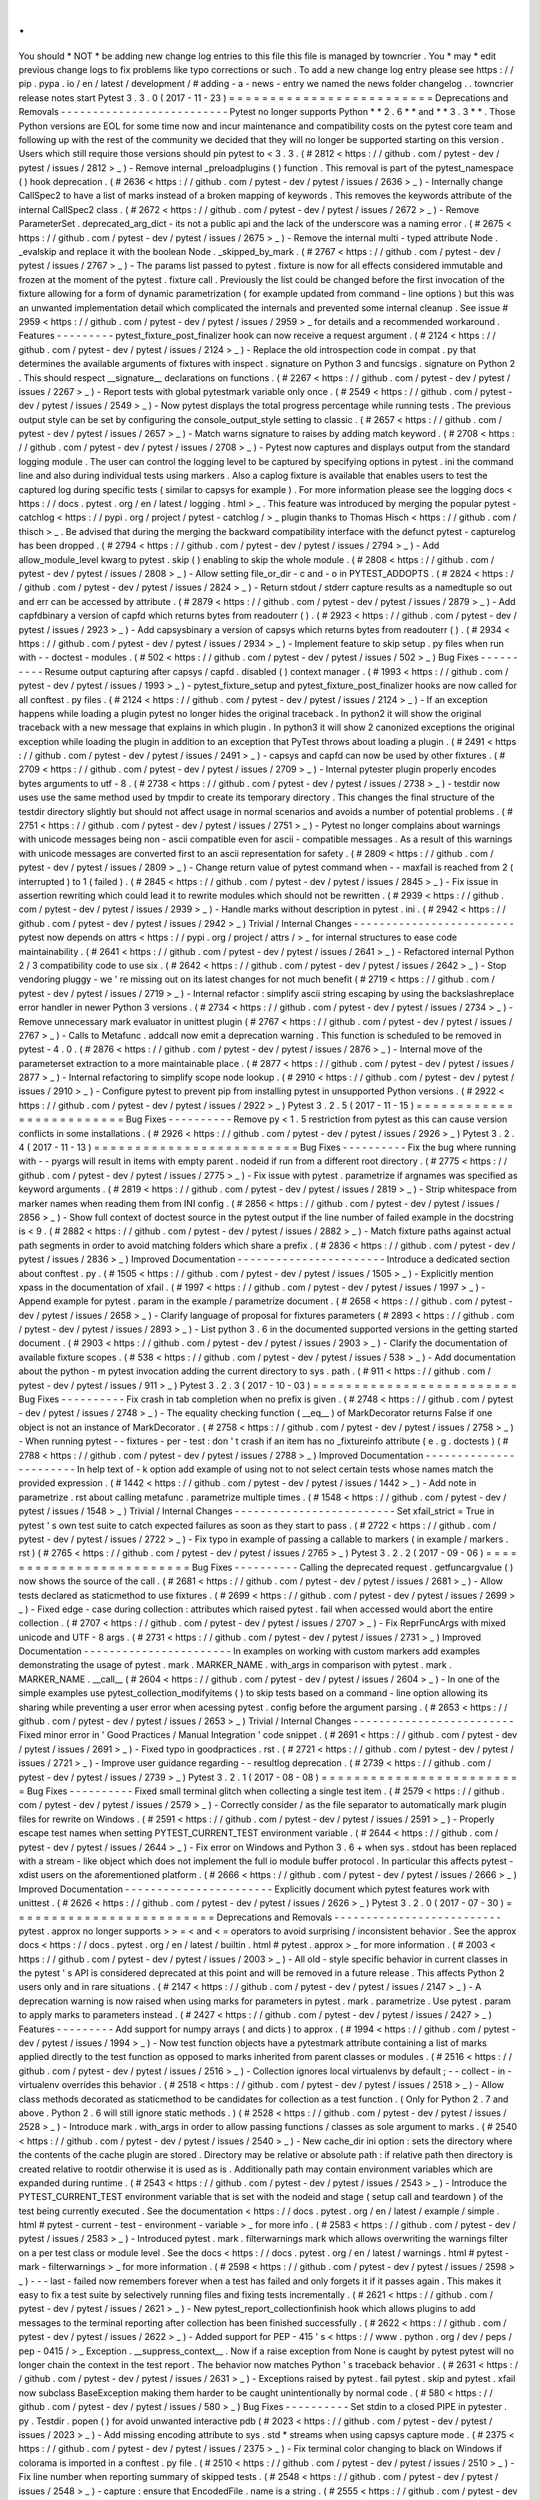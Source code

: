 .
.
You
should
*
NOT
*
be
adding
new
change
log
entries
to
this
file
this
file
is
managed
by
towncrier
.
You
*
may
*
edit
previous
change
logs
to
fix
problems
like
typo
corrections
or
such
.
To
add
a
new
change
log
entry
please
see
https
:
/
/
pip
.
pypa
.
io
/
en
/
latest
/
development
/
#
adding
-
a
-
news
-
entry
we
named
the
news
folder
changelog
.
.
towncrier
release
notes
start
Pytest
3
.
3
.
0
(
2017
-
11
-
23
)
=
=
=
=
=
=
=
=
=
=
=
=
=
=
=
=
=
=
=
=
=
=
=
=
=
Deprecations
and
Removals
-
-
-
-
-
-
-
-
-
-
-
-
-
-
-
-
-
-
-
-
-
-
-
-
-
-
Pytest
no
longer
supports
Python
*
*
2
.
6
*
*
and
*
*
3
.
3
*
*
.
Those
Python
versions
are
EOL
for
some
time
now
and
incur
maintenance
and
compatibility
costs
on
the
pytest
core
team
and
following
up
with
the
rest
of
the
community
we
decided
that
they
will
no
longer
be
supported
starting
on
this
version
.
Users
which
still
require
those
versions
should
pin
pytest
to
<
3
.
3
.
(
#
2812
<
https
:
/
/
github
.
com
/
pytest
-
dev
/
pytest
/
issues
/
2812
>
_
)
-
Remove
internal
_preloadplugins
(
)
function
.
This
removal
is
part
of
the
pytest_namespace
(
)
hook
deprecation
.
(
#
2636
<
https
:
/
/
github
.
com
/
pytest
-
dev
/
pytest
/
issues
/
2636
>
_
)
-
Internally
change
CallSpec2
to
have
a
list
of
marks
instead
of
a
broken
mapping
of
keywords
.
This
removes
the
keywords
attribute
of
the
internal
CallSpec2
class
.
(
#
2672
<
https
:
/
/
github
.
com
/
pytest
-
dev
/
pytest
/
issues
/
2672
>
_
)
-
Remove
ParameterSet
.
deprecated_arg_dict
-
its
not
a
public
api
and
the
lack
of
the
underscore
was
a
naming
error
.
(
#
2675
<
https
:
/
/
github
.
com
/
pytest
-
dev
/
pytest
/
issues
/
2675
>
_
)
-
Remove
the
internal
multi
-
typed
attribute
Node
.
_evalskip
and
replace
it
with
the
boolean
Node
.
_skipped_by_mark
.
(
#
2767
<
https
:
/
/
github
.
com
/
pytest
-
dev
/
pytest
/
issues
/
2767
>
_
)
-
The
params
list
passed
to
pytest
.
fixture
is
now
for
all
effects
considered
immutable
and
frozen
at
the
moment
of
the
pytest
.
fixture
call
.
Previously
the
list
could
be
changed
before
the
first
invocation
of
the
fixture
allowing
for
a
form
of
dynamic
parametrization
(
for
example
updated
from
command
-
line
options
)
but
this
was
an
unwanted
implementation
detail
which
complicated
the
internals
and
prevented
some
internal
cleanup
.
See
issue
#
2959
<
https
:
/
/
github
.
com
/
pytest
-
dev
/
pytest
/
issues
/
2959
>
_
for
details
and
a
recommended
workaround
.
Features
-
-
-
-
-
-
-
-
-
pytest_fixture_post_finalizer
hook
can
now
receive
a
request
argument
.
(
#
2124
<
https
:
/
/
github
.
com
/
pytest
-
dev
/
pytest
/
issues
/
2124
>
_
)
-
Replace
the
old
introspection
code
in
compat
.
py
that
determines
the
available
arguments
of
fixtures
with
inspect
.
signature
on
Python
3
and
funcsigs
.
signature
on
Python
2
.
This
should
respect
__signature__
declarations
on
functions
.
(
#
2267
<
https
:
/
/
github
.
com
/
pytest
-
dev
/
pytest
/
issues
/
2267
>
_
)
-
Report
tests
with
global
pytestmark
variable
only
once
.
(
#
2549
<
https
:
/
/
github
.
com
/
pytest
-
dev
/
pytest
/
issues
/
2549
>
_
)
-
Now
pytest
displays
the
total
progress
percentage
while
running
tests
.
The
previous
output
style
can
be
set
by
configuring
the
console_output_style
setting
to
classic
.
(
#
2657
<
https
:
/
/
github
.
com
/
pytest
-
dev
/
pytest
/
issues
/
2657
>
_
)
-
Match
warns
signature
to
raises
by
adding
match
keyword
.
(
#
2708
<
https
:
/
/
github
.
com
/
pytest
-
dev
/
pytest
/
issues
/
2708
>
_
)
-
Pytest
now
captures
and
displays
output
from
the
standard
logging
module
.
The
user
can
control
the
logging
level
to
be
captured
by
specifying
options
in
pytest
.
ini
the
command
line
and
also
during
individual
tests
using
markers
.
Also
a
caplog
fixture
is
available
that
enables
users
to
test
the
captured
log
during
specific
tests
(
similar
to
capsys
for
example
)
.
For
more
information
please
see
the
logging
docs
<
https
:
/
/
docs
.
pytest
.
org
/
en
/
latest
/
logging
.
html
>
_
.
This
feature
was
introduced
by
merging
the
popular
pytest
-
catchlog
<
https
:
/
/
pypi
.
org
/
project
/
pytest
-
catchlog
/
>
_
plugin
thanks
to
Thomas
Hisch
<
https
:
/
/
github
.
com
/
thisch
>
_
.
Be
advised
that
during
the
merging
the
backward
compatibility
interface
with
the
defunct
pytest
-
capturelog
has
been
dropped
.
(
#
2794
<
https
:
/
/
github
.
com
/
pytest
-
dev
/
pytest
/
issues
/
2794
>
_
)
-
Add
allow_module_level
kwarg
to
pytest
.
skip
(
)
enabling
to
skip
the
whole
module
.
(
#
2808
<
https
:
/
/
github
.
com
/
pytest
-
dev
/
pytest
/
issues
/
2808
>
_
)
-
Allow
setting
file_or_dir
-
c
and
-
o
in
PYTEST_ADDOPTS
.
(
#
2824
<
https
:
/
/
github
.
com
/
pytest
-
dev
/
pytest
/
issues
/
2824
>
_
)
-
Return
stdout
/
stderr
capture
results
as
a
namedtuple
so
out
and
err
can
be
accessed
by
attribute
.
(
#
2879
<
https
:
/
/
github
.
com
/
pytest
-
dev
/
pytest
/
issues
/
2879
>
_
)
-
Add
capfdbinary
a
version
of
capfd
which
returns
bytes
from
readouterr
(
)
.
(
#
2923
<
https
:
/
/
github
.
com
/
pytest
-
dev
/
pytest
/
issues
/
2923
>
_
)
-
Add
capsysbinary
a
version
of
capsys
which
returns
bytes
from
readouterr
(
)
.
(
#
2934
<
https
:
/
/
github
.
com
/
pytest
-
dev
/
pytest
/
issues
/
2934
>
_
)
-
Implement
feature
to
skip
setup
.
py
files
when
run
with
-
-
doctest
-
modules
.
(
#
502
<
https
:
/
/
github
.
com
/
pytest
-
dev
/
pytest
/
issues
/
502
>
_
)
Bug
Fixes
-
-
-
-
-
-
-
-
-
-
Resume
output
capturing
after
capsys
/
capfd
.
disabled
(
)
context
manager
.
(
#
1993
<
https
:
/
/
github
.
com
/
pytest
-
dev
/
pytest
/
issues
/
1993
>
_
)
-
pytest_fixture_setup
and
pytest_fixture_post_finalizer
hooks
are
now
called
for
all
conftest
.
py
files
.
(
#
2124
<
https
:
/
/
github
.
com
/
pytest
-
dev
/
pytest
/
issues
/
2124
>
_
)
-
If
an
exception
happens
while
loading
a
plugin
pytest
no
longer
hides
the
original
traceback
.
In
python2
it
will
show
the
original
traceback
with
a
new
message
that
explains
in
which
plugin
.
In
python3
it
will
show
2
canonized
exceptions
the
original
exception
while
loading
the
plugin
in
addition
to
an
exception
that
PyTest
throws
about
loading
a
plugin
.
(
#
2491
<
https
:
/
/
github
.
com
/
pytest
-
dev
/
pytest
/
issues
/
2491
>
_
)
-
capsys
and
capfd
can
now
be
used
by
other
fixtures
.
(
#
2709
<
https
:
/
/
github
.
com
/
pytest
-
dev
/
pytest
/
issues
/
2709
>
_
)
-
Internal
pytester
plugin
properly
encodes
bytes
arguments
to
utf
-
8
.
(
#
2738
<
https
:
/
/
github
.
com
/
pytest
-
dev
/
pytest
/
issues
/
2738
>
_
)
-
testdir
now
uses
use
the
same
method
used
by
tmpdir
to
create
its
temporary
directory
.
This
changes
the
final
structure
of
the
testdir
directory
slightly
but
should
not
affect
usage
in
normal
scenarios
and
avoids
a
number
of
potential
problems
.
(
#
2751
<
https
:
/
/
github
.
com
/
pytest
-
dev
/
pytest
/
issues
/
2751
>
_
)
-
Pytest
no
longer
complains
about
warnings
with
unicode
messages
being
non
-
ascii
compatible
even
for
ascii
-
compatible
messages
.
As
a
result
of
this
warnings
with
unicode
messages
are
converted
first
to
an
ascii
representation
for
safety
.
(
#
2809
<
https
:
/
/
github
.
com
/
pytest
-
dev
/
pytest
/
issues
/
2809
>
_
)
-
Change
return
value
of
pytest
command
when
-
-
maxfail
is
reached
from
2
(
interrupted
)
to
1
(
failed
)
.
(
#
2845
<
https
:
/
/
github
.
com
/
pytest
-
dev
/
pytest
/
issues
/
2845
>
_
)
-
Fix
issue
in
assertion
rewriting
which
could
lead
it
to
rewrite
modules
which
should
not
be
rewritten
.
(
#
2939
<
https
:
/
/
github
.
com
/
pytest
-
dev
/
pytest
/
issues
/
2939
>
_
)
-
Handle
marks
without
description
in
pytest
.
ini
.
(
#
2942
<
https
:
/
/
github
.
com
/
pytest
-
dev
/
pytest
/
issues
/
2942
>
_
)
Trivial
/
Internal
Changes
-
-
-
-
-
-
-
-
-
-
-
-
-
-
-
-
-
-
-
-
-
-
-
-
-
pytest
now
depends
on
attrs
<
https
:
/
/
pypi
.
org
/
project
/
attrs
/
>
_
for
internal
structures
to
ease
code
maintainability
.
(
#
2641
<
https
:
/
/
github
.
com
/
pytest
-
dev
/
pytest
/
issues
/
2641
>
_
)
-
Refactored
internal
Python
2
/
3
compatibility
code
to
use
six
.
(
#
2642
<
https
:
/
/
github
.
com
/
pytest
-
dev
/
pytest
/
issues
/
2642
>
_
)
-
Stop
vendoring
pluggy
-
we
'
re
missing
out
on
its
latest
changes
for
not
much
benefit
(
#
2719
<
https
:
/
/
github
.
com
/
pytest
-
dev
/
pytest
/
issues
/
2719
>
_
)
-
Internal
refactor
:
simplify
ascii
string
escaping
by
using
the
backslashreplace
error
handler
in
newer
Python
3
versions
.
(
#
2734
<
https
:
/
/
github
.
com
/
pytest
-
dev
/
pytest
/
issues
/
2734
>
_
)
-
Remove
unnecessary
mark
evaluator
in
unittest
plugin
(
#
2767
<
https
:
/
/
github
.
com
/
pytest
-
dev
/
pytest
/
issues
/
2767
>
_
)
-
Calls
to
Metafunc
.
addcall
now
emit
a
deprecation
warning
.
This
function
is
scheduled
to
be
removed
in
pytest
-
4
.
0
.
(
#
2876
<
https
:
/
/
github
.
com
/
pytest
-
dev
/
pytest
/
issues
/
2876
>
_
)
-
Internal
move
of
the
parameterset
extraction
to
a
more
maintainable
place
.
(
#
2877
<
https
:
/
/
github
.
com
/
pytest
-
dev
/
pytest
/
issues
/
2877
>
_
)
-
Internal
refactoring
to
simplify
scope
node
lookup
.
(
#
2910
<
https
:
/
/
github
.
com
/
pytest
-
dev
/
pytest
/
issues
/
2910
>
_
)
-
Configure
pytest
to
prevent
pip
from
installing
pytest
in
unsupported
Python
versions
.
(
#
2922
<
https
:
/
/
github
.
com
/
pytest
-
dev
/
pytest
/
issues
/
2922
>
_
)
Pytest
3
.
2
.
5
(
2017
-
11
-
15
)
=
=
=
=
=
=
=
=
=
=
=
=
=
=
=
=
=
=
=
=
=
=
=
=
=
Bug
Fixes
-
-
-
-
-
-
-
-
-
-
Remove
py
<
1
.
5
restriction
from
pytest
as
this
can
cause
version
conflicts
in
some
installations
.
(
#
2926
<
https
:
/
/
github
.
com
/
pytest
-
dev
/
pytest
/
issues
/
2926
>
_
)
Pytest
3
.
2
.
4
(
2017
-
11
-
13
)
=
=
=
=
=
=
=
=
=
=
=
=
=
=
=
=
=
=
=
=
=
=
=
=
=
Bug
Fixes
-
-
-
-
-
-
-
-
-
-
Fix
the
bug
where
running
with
-
-
pyargs
will
result
in
items
with
empty
parent
.
nodeid
if
run
from
a
different
root
directory
.
(
#
2775
<
https
:
/
/
github
.
com
/
pytest
-
dev
/
pytest
/
issues
/
2775
>
_
)
-
Fix
issue
with
pytest
.
parametrize
if
argnames
was
specified
as
keyword
arguments
.
(
#
2819
<
https
:
/
/
github
.
com
/
pytest
-
dev
/
pytest
/
issues
/
2819
>
_
)
-
Strip
whitespace
from
marker
names
when
reading
them
from
INI
config
.
(
#
2856
<
https
:
/
/
github
.
com
/
pytest
-
dev
/
pytest
/
issues
/
2856
>
_
)
-
Show
full
context
of
doctest
source
in
the
pytest
output
if
the
line
number
of
failed
example
in
the
docstring
is
<
9
.
(
#
2882
<
https
:
/
/
github
.
com
/
pytest
-
dev
/
pytest
/
issues
/
2882
>
_
)
-
Match
fixture
paths
against
actual
path
segments
in
order
to
avoid
matching
folders
which
share
a
prefix
.
(
#
2836
<
https
:
/
/
github
.
com
/
pytest
-
dev
/
pytest
/
issues
/
2836
>
_
)
Improved
Documentation
-
-
-
-
-
-
-
-
-
-
-
-
-
-
-
-
-
-
-
-
-
-
-
Introduce
a
dedicated
section
about
conftest
.
py
.
(
#
1505
<
https
:
/
/
github
.
com
/
pytest
-
dev
/
pytest
/
issues
/
1505
>
_
)
-
Explicitly
mention
xpass
in
the
documentation
of
xfail
.
(
#
1997
<
https
:
/
/
github
.
com
/
pytest
-
dev
/
pytest
/
issues
/
1997
>
_
)
-
Append
example
for
pytest
.
param
in
the
example
/
parametrize
document
.
(
#
2658
<
https
:
/
/
github
.
com
/
pytest
-
dev
/
pytest
/
issues
/
2658
>
_
)
-
Clarify
language
of
proposal
for
fixtures
parameters
(
#
2893
<
https
:
/
/
github
.
com
/
pytest
-
dev
/
pytest
/
issues
/
2893
>
_
)
-
List
python
3
.
6
in
the
documented
supported
versions
in
the
getting
started
document
.
(
#
2903
<
https
:
/
/
github
.
com
/
pytest
-
dev
/
pytest
/
issues
/
2903
>
_
)
-
Clarify
the
documentation
of
available
fixture
scopes
.
(
#
538
<
https
:
/
/
github
.
com
/
pytest
-
dev
/
pytest
/
issues
/
538
>
_
)
-
Add
documentation
about
the
python
-
m
pytest
invocation
adding
the
current
directory
to
sys
.
path
.
(
#
911
<
https
:
/
/
github
.
com
/
pytest
-
dev
/
pytest
/
issues
/
911
>
_
)
Pytest
3
.
2
.
3
(
2017
-
10
-
03
)
=
=
=
=
=
=
=
=
=
=
=
=
=
=
=
=
=
=
=
=
=
=
=
=
=
Bug
Fixes
-
-
-
-
-
-
-
-
-
-
Fix
crash
in
tab
completion
when
no
prefix
is
given
.
(
#
2748
<
https
:
/
/
github
.
com
/
pytest
-
dev
/
pytest
/
issues
/
2748
>
_
)
-
The
equality
checking
function
(
__eq__
)
of
MarkDecorator
returns
False
if
one
object
is
not
an
instance
of
MarkDecorator
.
(
#
2758
<
https
:
/
/
github
.
com
/
pytest
-
dev
/
pytest
/
issues
/
2758
>
_
)
-
When
running
pytest
-
-
fixtures
-
per
-
test
:
don
'
t
crash
if
an
item
has
no
_fixtureinfo
attribute
(
e
.
g
.
doctests
)
(
#
2788
<
https
:
/
/
github
.
com
/
pytest
-
dev
/
pytest
/
issues
/
2788
>
_
)
Improved
Documentation
-
-
-
-
-
-
-
-
-
-
-
-
-
-
-
-
-
-
-
-
-
-
-
In
help
text
of
-
k
option
add
example
of
using
not
to
not
select
certain
tests
whose
names
match
the
provided
expression
.
(
#
1442
<
https
:
/
/
github
.
com
/
pytest
-
dev
/
pytest
/
issues
/
1442
>
_
)
-
Add
note
in
parametrize
.
rst
about
calling
metafunc
.
parametrize
multiple
times
.
(
#
1548
<
https
:
/
/
github
.
com
/
pytest
-
dev
/
pytest
/
issues
/
1548
>
_
)
Trivial
/
Internal
Changes
-
-
-
-
-
-
-
-
-
-
-
-
-
-
-
-
-
-
-
-
-
-
-
-
-
Set
xfail_strict
=
True
in
pytest
'
s
own
test
suite
to
catch
expected
failures
as
soon
as
they
start
to
pass
.
(
#
2722
<
https
:
/
/
github
.
com
/
pytest
-
dev
/
pytest
/
issues
/
2722
>
_
)
-
Fix
typo
in
example
of
passing
a
callable
to
markers
(
in
example
/
markers
.
rst
)
(
#
2765
<
https
:
/
/
github
.
com
/
pytest
-
dev
/
pytest
/
issues
/
2765
>
_
)
Pytest
3
.
2
.
2
(
2017
-
09
-
06
)
=
=
=
=
=
=
=
=
=
=
=
=
=
=
=
=
=
=
=
=
=
=
=
=
=
Bug
Fixes
-
-
-
-
-
-
-
-
-
-
Calling
the
deprecated
request
.
getfuncargvalue
(
)
now
shows
the
source
of
the
call
.
(
#
2681
<
https
:
/
/
github
.
com
/
pytest
-
dev
/
pytest
/
issues
/
2681
>
_
)
-
Allow
tests
declared
as
staticmethod
to
use
fixtures
.
(
#
2699
<
https
:
/
/
github
.
com
/
pytest
-
dev
/
pytest
/
issues
/
2699
>
_
)
-
Fixed
edge
-
case
during
collection
:
attributes
which
raised
pytest
.
fail
when
accessed
would
abort
the
entire
collection
.
(
#
2707
<
https
:
/
/
github
.
com
/
pytest
-
dev
/
pytest
/
issues
/
2707
>
_
)
-
Fix
ReprFuncArgs
with
mixed
unicode
and
UTF
-
8
args
.
(
#
2731
<
https
:
/
/
github
.
com
/
pytest
-
dev
/
pytest
/
issues
/
2731
>
_
)
Improved
Documentation
-
-
-
-
-
-
-
-
-
-
-
-
-
-
-
-
-
-
-
-
-
-
-
In
examples
on
working
with
custom
markers
add
examples
demonstrating
the
usage
of
pytest
.
mark
.
MARKER_NAME
.
with_args
in
comparison
with
pytest
.
mark
.
MARKER_NAME
.
__call__
(
#
2604
<
https
:
/
/
github
.
com
/
pytest
-
dev
/
pytest
/
issues
/
2604
>
_
)
-
In
one
of
the
simple
examples
use
pytest_collection_modifyitems
(
)
to
skip
tests
based
on
a
command
-
line
option
allowing
its
sharing
while
preventing
a
user
error
when
acessing
pytest
.
config
before
the
argument
parsing
.
(
#
2653
<
https
:
/
/
github
.
com
/
pytest
-
dev
/
pytest
/
issues
/
2653
>
_
)
Trivial
/
Internal
Changes
-
-
-
-
-
-
-
-
-
-
-
-
-
-
-
-
-
-
-
-
-
-
-
-
-
Fixed
minor
error
in
'
Good
Practices
/
Manual
Integration
'
code
snippet
.
(
#
2691
<
https
:
/
/
github
.
com
/
pytest
-
dev
/
pytest
/
issues
/
2691
>
_
)
-
Fixed
typo
in
goodpractices
.
rst
.
(
#
2721
<
https
:
/
/
github
.
com
/
pytest
-
dev
/
pytest
/
issues
/
2721
>
_
)
-
Improve
user
guidance
regarding
-
-
resultlog
deprecation
.
(
#
2739
<
https
:
/
/
github
.
com
/
pytest
-
dev
/
pytest
/
issues
/
2739
>
_
)
Pytest
3
.
2
.
1
(
2017
-
08
-
08
)
=
=
=
=
=
=
=
=
=
=
=
=
=
=
=
=
=
=
=
=
=
=
=
=
=
Bug
Fixes
-
-
-
-
-
-
-
-
-
-
Fixed
small
terminal
glitch
when
collecting
a
single
test
item
.
(
#
2579
<
https
:
/
/
github
.
com
/
pytest
-
dev
/
pytest
/
issues
/
2579
>
_
)
-
Correctly
consider
/
as
the
file
separator
to
automatically
mark
plugin
files
for
rewrite
on
Windows
.
(
#
2591
<
https
:
/
/
github
.
com
/
pytest
-
dev
/
pytest
/
issues
/
2591
>
_
)
-
Properly
escape
test
names
when
setting
PYTEST_CURRENT_TEST
environment
variable
.
(
#
2644
<
https
:
/
/
github
.
com
/
pytest
-
dev
/
pytest
/
issues
/
2644
>
_
)
-
Fix
error
on
Windows
and
Python
3
.
6
+
when
sys
.
stdout
has
been
replaced
with
a
stream
-
like
object
which
does
not
implement
the
full
io
module
buffer
protocol
.
In
particular
this
affects
pytest
-
xdist
users
on
the
aforementioned
platform
.
(
#
2666
<
https
:
/
/
github
.
com
/
pytest
-
dev
/
pytest
/
issues
/
2666
>
_
)
Improved
Documentation
-
-
-
-
-
-
-
-
-
-
-
-
-
-
-
-
-
-
-
-
-
-
-
Explicitly
document
which
pytest
features
work
with
unittest
.
(
#
2626
<
https
:
/
/
github
.
com
/
pytest
-
dev
/
pytest
/
issues
/
2626
>
_
)
Pytest
3
.
2
.
0
(
2017
-
07
-
30
)
=
=
=
=
=
=
=
=
=
=
=
=
=
=
=
=
=
=
=
=
=
=
=
=
=
Deprecations
and
Removals
-
-
-
-
-
-
-
-
-
-
-
-
-
-
-
-
-
-
-
-
-
-
-
-
-
-
pytest
.
approx
no
longer
supports
>
>
=
<
and
<
=
operators
to
avoid
surprising
/
inconsistent
behavior
.
See
the
approx
docs
<
https
:
/
/
docs
.
pytest
.
org
/
en
/
latest
/
builtin
.
html
#
pytest
.
approx
>
_
for
more
information
.
(
#
2003
<
https
:
/
/
github
.
com
/
pytest
-
dev
/
pytest
/
issues
/
2003
>
_
)
-
All
old
-
style
specific
behavior
in
current
classes
in
the
pytest
'
s
API
is
considered
deprecated
at
this
point
and
will
be
removed
in
a
future
release
.
This
affects
Python
2
users
only
and
in
rare
situations
.
(
#
2147
<
https
:
/
/
github
.
com
/
pytest
-
dev
/
pytest
/
issues
/
2147
>
_
)
-
A
deprecation
warning
is
now
raised
when
using
marks
for
parameters
in
pytest
.
mark
.
parametrize
.
Use
pytest
.
param
to
apply
marks
to
parameters
instead
.
(
#
2427
<
https
:
/
/
github
.
com
/
pytest
-
dev
/
pytest
/
issues
/
2427
>
_
)
Features
-
-
-
-
-
-
-
-
-
Add
support
for
numpy
arrays
(
and
dicts
)
to
approx
.
(
#
1994
<
https
:
/
/
github
.
com
/
pytest
-
dev
/
pytest
/
issues
/
1994
>
_
)
-
Now
test
function
objects
have
a
pytestmark
attribute
containing
a
list
of
marks
applied
directly
to
the
test
function
as
opposed
to
marks
inherited
from
parent
classes
or
modules
.
(
#
2516
<
https
:
/
/
github
.
com
/
pytest
-
dev
/
pytest
/
issues
/
2516
>
_
)
-
Collection
ignores
local
virtualenvs
by
default
;
-
-
collect
-
in
-
virtualenv
overrides
this
behavior
.
(
#
2518
<
https
:
/
/
github
.
com
/
pytest
-
dev
/
pytest
/
issues
/
2518
>
_
)
-
Allow
class
methods
decorated
as
staticmethod
to
be
candidates
for
collection
as
a
test
function
.
(
Only
for
Python
2
.
7
and
above
.
Python
2
.
6
will
still
ignore
static
methods
.
)
(
#
2528
<
https
:
/
/
github
.
com
/
pytest
-
dev
/
pytest
/
issues
/
2528
>
_
)
-
Introduce
mark
.
with_args
in
order
to
allow
passing
functions
/
classes
as
sole
argument
to
marks
.
(
#
2540
<
https
:
/
/
github
.
com
/
pytest
-
dev
/
pytest
/
issues
/
2540
>
_
)
-
New
cache_dir
ini
option
:
sets
the
directory
where
the
contents
of
the
cache
plugin
are
stored
.
Directory
may
be
relative
or
absolute
path
:
if
relative
path
then
directory
is
created
relative
to
rootdir
otherwise
it
is
used
as
is
.
Additionally
path
may
contain
environment
variables
which
are
expanded
during
runtime
.
(
#
2543
<
https
:
/
/
github
.
com
/
pytest
-
dev
/
pytest
/
issues
/
2543
>
_
)
-
Introduce
the
PYTEST_CURRENT_TEST
environment
variable
that
is
set
with
the
nodeid
and
stage
(
setup
call
and
teardown
)
of
the
test
being
currently
executed
.
See
the
documentation
<
https
:
/
/
docs
.
pytest
.
org
/
en
/
latest
/
example
/
simple
.
html
#
pytest
-
current
-
test
-
environment
-
variable
>
_
for
more
info
.
(
#
2583
<
https
:
/
/
github
.
com
/
pytest
-
dev
/
pytest
/
issues
/
2583
>
_
)
-
Introduced
pytest
.
mark
.
filterwarnings
mark
which
allows
overwriting
the
warnings
filter
on
a
per
test
class
or
module
level
.
See
the
docs
<
https
:
/
/
docs
.
pytest
.
org
/
en
/
latest
/
warnings
.
html
#
pytest
-
mark
-
filterwarnings
>
_
for
more
information
.
(
#
2598
<
https
:
/
/
github
.
com
/
pytest
-
dev
/
pytest
/
issues
/
2598
>
_
)
-
-
-
last
-
failed
now
remembers
forever
when
a
test
has
failed
and
only
forgets
it
if
it
passes
again
.
This
makes
it
easy
to
fix
a
test
suite
by
selectively
running
files
and
fixing
tests
incrementally
.
(
#
2621
<
https
:
/
/
github
.
com
/
pytest
-
dev
/
pytest
/
issues
/
2621
>
_
)
-
New
pytest_report_collectionfinish
hook
which
allows
plugins
to
add
messages
to
the
terminal
reporting
after
collection
has
been
finished
successfully
.
(
#
2622
<
https
:
/
/
github
.
com
/
pytest
-
dev
/
pytest
/
issues
/
2622
>
_
)
-
Added
support
for
PEP
-
415
'
s
<
https
:
/
/
www
.
python
.
org
/
dev
/
peps
/
pep
-
0415
/
>
_
Exception
.
__suppress_context__
.
Now
if
a
raise
exception
from
None
is
caught
by
pytest
pytest
will
no
longer
chain
the
context
in
the
test
report
.
The
behavior
now
matches
Python
'
s
traceback
behavior
.
(
#
2631
<
https
:
/
/
github
.
com
/
pytest
-
dev
/
pytest
/
issues
/
2631
>
_
)
-
Exceptions
raised
by
pytest
.
fail
pytest
.
skip
and
pytest
.
xfail
now
subclass
BaseException
making
them
harder
to
be
caught
unintentionally
by
normal
code
.
(
#
580
<
https
:
/
/
github
.
com
/
pytest
-
dev
/
pytest
/
issues
/
580
>
_
)
Bug
Fixes
-
-
-
-
-
-
-
-
-
-
Set
stdin
to
a
closed
PIPE
in
pytester
.
py
.
Testdir
.
popen
(
)
for
avoid
unwanted
interactive
pdb
(
#
2023
<
https
:
/
/
github
.
com
/
pytest
-
dev
/
pytest
/
issues
/
2023
>
_
)
-
Add
missing
encoding
attribute
to
sys
.
std
*
streams
when
using
capsys
capture
mode
.
(
#
2375
<
https
:
/
/
github
.
com
/
pytest
-
dev
/
pytest
/
issues
/
2375
>
_
)
-
Fix
terminal
color
changing
to
black
on
Windows
if
colorama
is
imported
in
a
conftest
.
py
file
.
(
#
2510
<
https
:
/
/
github
.
com
/
pytest
-
dev
/
pytest
/
issues
/
2510
>
_
)
-
Fix
line
number
when
reporting
summary
of
skipped
tests
.
(
#
2548
<
https
:
/
/
github
.
com
/
pytest
-
dev
/
pytest
/
issues
/
2548
>
_
)
-
capture
:
ensure
that
EncodedFile
.
name
is
a
string
.
(
#
2555
<
https
:
/
/
github
.
com
/
pytest
-
dev
/
pytest
/
issues
/
2555
>
_
)
-
The
options
-
-
fixtures
and
-
-
fixtures
-
per
-
test
will
now
keep
indentation
within
docstrings
.
(
#
2574
<
https
:
/
/
github
.
com
/
pytest
-
dev
/
pytest
/
issues
/
2574
>
_
)
-
doctests
line
numbers
are
now
reported
correctly
fixing
pytest
-
sugar
#
122
<
https
:
/
/
github
.
com
/
Frozenball
/
pytest
-
sugar
/
issues
/
122
>
_
.
(
#
2610
<
https
:
/
/
github
.
com
/
pytest
-
dev
/
pytest
/
issues
/
2610
>
_
)
-
Fix
non
-
determinism
in
order
of
fixture
collection
.
Adds
new
dependency
(
ordereddict
)
for
Python
2
.
6
.
(
#
920
<
https
:
/
/
github
.
com
/
pytest
-
dev
/
pytest
/
issues
/
920
>
_
)
Improved
Documentation
-
-
-
-
-
-
-
-
-
-
-
-
-
-
-
-
-
-
-
-
-
-
-
Clarify
pytest_configure
hook
call
order
.
(
#
2539
<
https
:
/
/
github
.
com
/
pytest
-
dev
/
pytest
/
issues
/
2539
>
_
)
-
Extend
documentation
for
testing
plugin
code
with
the
pytester
plugin
.
(
#
971
<
https
:
/
/
github
.
com
/
pytest
-
dev
/
pytest
/
issues
/
971
>
_
)
Trivial
/
Internal
Changes
-
-
-
-
-
-
-
-
-
-
-
-
-
-
-
-
-
-
-
-
-
-
-
-
-
Update
help
message
for
-
-
strict
to
make
it
clear
it
only
deals
with
unregistered
markers
not
warnings
.
(
#
2444
<
https
:
/
/
github
.
com
/
pytest
-
dev
/
pytest
/
issues
/
2444
>
_
)
-
Internal
code
move
:
move
code
for
pytest
.
approx
/
pytest
.
raises
to
own
files
in
order
to
cut
down
the
size
of
python
.
py
(
#
2489
<
https
:
/
/
github
.
com
/
pytest
-
dev
/
pytest
/
issues
/
2489
>
_
)
-
Renamed
the
utility
function
_pytest
.
compat
.
_escape_strings
to
_ascii_escaped
to
better
communicate
the
function
'
s
purpose
.
(
#
2533
<
https
:
/
/
github
.
com
/
pytest
-
dev
/
pytest
/
issues
/
2533
>
_
)
-
Improve
error
message
for
CollectError
with
skip
/
skipif
.
(
#
2546
<
https
:
/
/
github
.
com
/
pytest
-
dev
/
pytest
/
issues
/
2546
>
_
)
-
Emit
warning
about
yield
tests
being
deprecated
only
once
per
generator
.
(
#
2562
<
https
:
/
/
github
.
com
/
pytest
-
dev
/
pytest
/
issues
/
2562
>
_
)
-
Ensure
final
collected
line
doesn
'
t
include
artifacts
of
previous
write
.
(
#
2571
<
https
:
/
/
github
.
com
/
pytest
-
dev
/
pytest
/
issues
/
2571
>
_
)
-
Fixed
all
flake8
errors
and
warnings
.
(
#
2581
<
https
:
/
/
github
.
com
/
pytest
-
dev
/
pytest
/
issues
/
2581
>
_
)
-
Added
fix
-
lint
tox
environment
to
run
automatic
pep8
fixes
on
the
code
.
(
#
2582
<
https
:
/
/
github
.
com
/
pytest
-
dev
/
pytest
/
issues
/
2582
>
_
)
-
Turn
warnings
into
errors
in
pytest
'
s
own
test
suite
in
order
to
catch
regressions
due
to
deprecations
more
promptly
.
(
#
2588
<
https
:
/
/
github
.
com
/
pytest
-
dev
/
pytest
/
issues
/
2588
>
_
)
-
Show
multiple
issue
links
in
CHANGELOG
entries
.
(
#
2620
<
https
:
/
/
github
.
com
/
pytest
-
dev
/
pytest
/
issues
/
2620
>
_
)
Pytest
3
.
1
.
3
(
2017
-
07
-
03
)
=
=
=
=
=
=
=
=
=
=
=
=
=
=
=
=
=
=
=
=
=
=
=
=
=
Bug
Fixes
-
-
-
-
-
-
-
-
-
-
Fix
decode
error
in
Python
2
for
doctests
in
docstrings
.
(
#
2434
<
https
:
/
/
github
.
com
/
pytest
-
dev
/
pytest
/
issues
/
2434
>
_
)
-
Exceptions
raised
during
teardown
by
finalizers
are
now
suppressed
until
all
finalizers
are
called
with
the
initial
exception
reraised
.
(
#
2440
<
https
:
/
/
github
.
com
/
pytest
-
dev
/
pytest
/
issues
/
2440
>
_
)
-
Fix
incorrect
"
collected
items
"
report
when
specifying
tests
on
the
command
-
line
.
(
#
2464
<
https
:
/
/
github
.
com
/
pytest
-
dev
/
pytest
/
issues
/
2464
>
_
)
-
deprecated_call
in
context
-
manager
form
now
captures
deprecation
warnings
even
if
the
same
warning
has
already
been
raised
.
Also
deprecated_call
will
always
produce
the
same
error
message
(
previously
it
would
produce
different
messages
in
context
-
manager
vs
.
function
-
call
mode
)
.
(
#
2469
<
https
:
/
/
github
.
com
/
pytest
-
dev
/
pytest
/
issues
/
2469
>
_
)
-
Fix
issue
where
paths
collected
by
pytest
could
have
triple
leading
/
characters
.
(
#
2475
<
https
:
/
/
github
.
com
/
pytest
-
dev
/
pytest
/
issues
/
2475
>
_
)
-
Fix
internal
error
when
trying
to
detect
the
start
of
a
recursive
traceback
.
(
#
2486
<
https
:
/
/
github
.
com
/
pytest
-
dev
/
pytest
/
issues
/
2486
>
_
)
Improved
Documentation
-
-
-
-
-
-
-
-
-
-
-
-
-
-
-
-
-
-
-
-
-
-
-
Explicitly
state
for
which
hooks
the
calls
stop
after
the
first
non
-
None
result
.
(
#
2493
<
https
:
/
/
github
.
com
/
pytest
-
dev
/
pytest
/
issues
/
2493
>
_
)
Trivial
/
Internal
Changes
-
-
-
-
-
-
-
-
-
-
-
-
-
-
-
-
-
-
-
-
-
-
-
-
-
Create
invoke
tasks
for
updating
the
vendored
packages
.
(
#
2474
<
https
:
/
/
github
.
com
/
pytest
-
dev
/
pytest
/
issues
/
2474
>
_
)
-
Update
copyright
dates
in
LICENSE
README
.
rst
and
in
the
documentation
.
(
#
2499
<
https
:
/
/
github
.
com
/
pytest
-
dev
/
pytest
/
issues
/
2499
>
_
)
Pytest
3
.
1
.
2
(
2017
-
06
-
08
)
=
=
=
=
=
=
=
=
=
=
=
=
=
=
=
=
=
=
=
=
=
=
=
=
=
Bug
Fixes
-
-
-
-
-
-
-
-
-
-
Required
options
added
via
pytest_addoption
will
no
longer
prevent
using
-
-
help
without
passing
them
.
(
#
1999
)
-
Respect
python_files
in
assertion
rewriting
.
(
#
2121
)
-
Fix
recursion
error
detection
when
frames
in
the
traceback
contain
objects
that
can
'
t
be
compared
(
like
numpy
arrays
)
.
(
#
2459
)
-
UnicodeWarning
is
issued
from
the
internal
pytest
warnings
plugin
only
when
the
message
contains
non
-
ascii
unicode
(
Python
2
only
)
.
(
#
2463
)
-
Added
a
workaround
for
Python
3
.
6
WindowsConsoleIO
breaking
due
to
Pytests
'
s
FDCapture
.
Other
code
using
console
handles
might
still
be
affected
by
the
very
same
issue
and
might
require
further
workarounds
/
fixes
i
.
e
.
colorama
.
(
#
2467
)
Improved
Documentation
-
-
-
-
-
-
-
-
-
-
-
-
-
-
-
-
-
-
-
-
-
-
-
Fix
internal
API
links
to
pluggy
objects
.
(
#
2331
)
-
Make
it
clear
that
pytest
.
xfail
stops
test
execution
at
the
calling
point
and
improve
overall
flow
of
the
skipping
docs
.
(
#
810
)
Pytest
3
.
1
.
1
(
2017
-
05
-
30
)
=
=
=
=
=
=
=
=
=
=
=
=
=
=
=
=
=
=
=
=
=
=
=
=
=
Bug
Fixes
-
-
-
-
-
-
-
-
-
-
pytest
warning
capture
no
longer
overrides
existing
warning
filters
.
The
previous
behaviour
would
override
all
filters
and
caused
regressions
in
test
suites
which
configure
warning
filters
to
match
their
needs
.
Note
that
as
a
side
-
effect
of
this
is
that
DeprecationWarning
and
PendingDeprecationWarning
are
no
longer
shown
by
default
.
(
#
2430
)
-
Fix
issue
with
non
-
ascii
contents
in
doctest
text
files
.
(
#
2434
)
-
Fix
encoding
errors
for
unicode
warnings
in
Python
2
.
(
#
2436
)
-
pytest
.
deprecated_call
now
captures
PendingDeprecationWarning
in
context
manager
form
.
(
#
2441
)
Improved
Documentation
-
-
-
-
-
-
-
-
-
-
-
-
-
-
-
-
-
-
-
-
-
-
-
Addition
of
towncrier
for
changelog
management
.
(
#
2390
)
3
.
1
.
0
(
2017
-
05
-
22
)
=
=
=
=
=
=
=
=
=
=
=
=
=
=
=
=
=
=
New
Features
-
-
-
-
-
-
-
-
-
-
-
-
*
The
pytest
-
warnings
plugin
has
been
integrated
into
the
core
and
now
pytest
automatically
captures
and
displays
warnings
at
the
end
of
the
test
session
.
.
.
warning
:
:
This
feature
may
disrupt
test
suites
which
apply
and
treat
warnings
themselves
and
can
be
disabled
in
your
pytest
.
ini
:
.
.
code
-
block
:
:
ini
[
pytest
]
addopts
=
-
p
no
:
warnings
See
the
warnings
documentation
page
<
https
:
/
/
docs
.
pytest
.
org
/
en
/
latest
/
warnings
.
html
>
_
for
more
information
.
Thanks
nicoddemus
_
for
the
PR
.
*
Added
junit_suite_name
ini
option
to
specify
root
<
testsuite
>
name
for
JUnit
XML
reports
(
#
533
_
)
.
*
Added
an
ini
option
doctest_encoding
to
specify
which
encoding
to
use
for
doctest
files
.
Thanks
wheerd
_
for
the
PR
(
#
2101
_
)
.
*
pytest
.
warns
now
checks
for
subclass
relationship
rather
than
class
equality
.
Thanks
lesteve
_
for
the
PR
(
#
2166
_
)
*
pytest
.
raises
now
asserts
that
the
error
message
matches
a
text
or
regex
with
the
match
keyword
argument
.
Thanks
Kriechi
_
for
the
PR
.
*
pytest
.
param
can
be
used
to
declare
test
parameter
sets
with
marks
and
test
ids
.
Thanks
RonnyPfannschmidt
_
for
the
PR
.
Changes
-
-
-
-
-
-
-
*
remove
all
internal
uses
of
pytest_namespace
hooks
this
is
to
prepare
the
removal
of
preloadconfig
in
pytest
4
.
0
Thanks
to
RonnyPfannschmidt
_
for
the
PR
.
*
pytest
now
warns
when
a
callable
ids
raises
in
a
parametrized
test
.
Thanks
fogo
_
for
the
PR
.
*
It
is
now
possible
to
skip
test
classes
from
being
collected
by
setting
a
__test__
attribute
to
False
in
the
class
body
(
#
2007
_
)
.
Thanks
to
syre
_
for
the
report
and
lwm
_
for
the
PR
.
*
Change
junitxml
.
py
to
produce
reports
that
comply
with
Junitxml
schema
.
If
the
same
test
fails
with
failure
in
call
and
then
errors
in
teardown
we
split
testcase
element
into
two
one
containing
the
error
and
the
other
the
failure
.
(
#
2228
_
)
Thanks
to
kkoukiou
_
for
the
PR
.
*
Testcase
reports
with
a
url
attribute
will
now
properly
write
this
to
junitxml
.
Thanks
fushi
_
for
the
PR
(
#
1874
_
)
.
*
Remove
common
items
from
dict
comparision
output
when
verbosity
=
1
.
Also
update
the
truncation
message
to
make
it
clearer
that
pytest
truncates
all
assertion
messages
if
verbosity
<
2
(
#
1512
_
)
.
Thanks
mattduck
_
for
the
PR
*
-
-
pdbcls
no
longer
implies
-
-
pdb
.
This
makes
it
possible
to
use
addopts
=
-
-
pdbcls
=
module
.
SomeClass
on
pytest
.
ini
.
Thanks
davidszotten
_
for
the
PR
(
#
1952
_
)
.
*
fix
#
2013
_
:
turn
RecordedWarning
into
namedtuple
to
give
it
a
comprehensible
repr
while
preventing
unwarranted
modification
.
*
fix
#
2208
_
:
ensure
a
iteration
limit
for
_pytest
.
compat
.
get_real_func
.
Thanks
RonnyPfannschmidt
_
for
the
report
and
PR
.
*
Hooks
are
now
verified
after
collection
is
complete
rather
than
right
after
loading
installed
plugins
.
This
makes
it
easy
to
write
hooks
for
plugins
which
will
be
loaded
during
collection
for
example
using
the
pytest_plugins
special
variable
(
#
1821
_
)
.
Thanks
nicoddemus
_
for
the
PR
.
*
Modify
pytest_make_parametrize_id
(
)
hook
to
accept
argname
as
an
additional
parameter
.
Thanks
unsignedint
_
for
the
PR
.
*
Add
venv
to
the
default
norecursedirs
setting
.
Thanks
The
-
Compiler
_
for
the
PR
.
*
PluginManager
.
import_plugin
now
accepts
unicode
plugin
names
in
Python
2
.
Thanks
reutsharabani
_
for
the
PR
.
*
fix
#
2308
_
:
When
using
both
-
-
lf
and
-
-
ff
only
the
last
failed
tests
are
run
.
Thanks
ojii
_
for
the
PR
.
*
Replace
minor
/
patch
level
version
numbers
in
the
documentation
with
placeholders
.
This
significantly
reduces
change
-
noise
as
different
contributors
regnerate
the
documentation
on
different
platforms
.
Thanks
RonnyPfannschmidt
_
for
the
PR
.
*
fix
#
2391
_
:
consider
pytest_plugins
on
all
plugin
modules
Thanks
RonnyPfannschmidt
_
for
the
PR
.
Bug
Fixes
-
-
-
-
-
-
-
-
-
*
Fix
AttributeError
on
sys
.
stdout
.
buffer
/
sys
.
stderr
.
buffer
while
using
capsys
fixture
in
python
3
.
(
#
1407
_
)
.
Thanks
to
asottile
_
.
*
Change
capture
.
py
'
s
DontReadFromInput
class
to
throw
io
.
UnsupportedOperation
errors
rather
than
ValueErrors
in
the
fileno
method
(
#
2276
_
)
.
Thanks
metasyn
_
and
vlad
-
dragos
_
for
the
PR
.
*
Fix
exception
formatting
while
importing
modules
when
the
exception
message
contains
non
-
ascii
characters
(
#
2336
_
)
.
Thanks
fabioz
_
for
the
report
and
nicoddemus
_
for
the
PR
.
*
Added
documentation
related
to
issue
(
#
1937
_
)
Thanks
skylarjhdownes
_
for
the
PR
.
*
Allow
collecting
files
with
any
file
extension
as
Python
modules
(
#
2369
_
)
.
Thanks
Kodiologist
_
for
the
PR
.
*
Show
the
correct
error
message
when
collect
"
parametrize
"
func
with
wrong
args
(
#
2383
_
)
.
Thanks
The
-
Compiler
_
for
the
report
and
robin0371
_
for
the
PR
.
.
.
_
davidszotten
:
https
:
/
/
github
.
com
/
davidszotten
.
.
_
fabioz
:
https
:
/
/
github
.
com
/
fabioz
.
.
_
fogo
:
https
:
/
/
github
.
com
/
fogo
.
.
_
fushi
:
https
:
/
/
github
.
com
/
fushi
.
.
_
Kodiologist
:
https
:
/
/
github
.
com
/
Kodiologist
.
.
_
Kriechi
:
https
:
/
/
github
.
com
/
Kriechi
.
.
_
mandeep
:
https
:
/
/
github
.
com
/
mandeep
.
.
_
mattduck
:
https
:
/
/
github
.
com
/
mattduck
.
.
_
metasyn
:
https
:
/
/
github
.
com
/
metasyn
.
.
_
MichalTHEDUDE
:
https
:
/
/
github
.
com
/
MichalTHEDUDE
.
.
_
ojii
:
https
:
/
/
github
.
com
/
ojii
.
.
_
reutsharabani
:
https
:
/
/
github
.
com
/
reutsharabani
.
.
_
robin0371
:
https
:
/
/
github
.
com
/
robin0371
.
.
_
skylarjhdownes
:
https
:
/
/
github
.
com
/
skylarjhdownes
.
.
_
unsignedint
:
https
:
/
/
github
.
com
/
unsignedint
.
.
_
wheerd
:
https
:
/
/
github
.
com
/
wheerd
.
.
_
#
1407
:
https
:
/
/
github
.
com
/
pytest
-
dev
/
pytest
/
issues
/
1407
.
.
_
#
1512
:
https
:
/
/
github
.
com
/
pytest
-
dev
/
pytest
/
issues
/
1512
.
.
_
#
1821
:
https
:
/
/
github
.
com
/
pytest
-
dev
/
pytest
/
issues
/
1821
.
.
_
#
1874
:
https
:
/
/
github
.
com
/
pytest
-
dev
/
pytest
/
pull
/
1874
.
.
_
#
1937
:
https
:
/
/
github
.
com
/
pytest
-
dev
/
pytest
/
issues
/
1937
.
.
_
#
1952
:
https
:
/
/
github
.
com
/
pytest
-
dev
/
pytest
/
pull
/
1952
.
.
_
#
2007
:
https
:
/
/
github
.
com
/
pytest
-
dev
/
pytest
/
issues
/
2007
.
.
_
#
2013
:
https
:
/
/
github
.
com
/
pytest
-
dev
/
pytest
/
issues
/
2013
.
.
_
#
2101
:
https
:
/
/
github
.
com
/
pytest
-
dev
/
pytest
/
pull
/
2101
.
.
_
#
2166
:
https
:
/
/
github
.
com
/
pytest
-
dev
/
pytest
/
pull
/
2166
.
.
_
#
2208
:
https
:
/
/
github
.
com
/
pytest
-
dev
/
pytest
/
issues
/
2208
.
.
_
#
2228
:
https
:
/
/
github
.
com
/
pytest
-
dev
/
pytest
/
issues
/
2228
.
.
_
#
2276
:
https
:
/
/
github
.
com
/
pytest
-
dev
/
pytest
/
issues
/
2276
.
.
_
#
2308
:
https
:
/
/
github
.
com
/
pytest
-
dev
/
pytest
/
issues
/
2308
.
.
_
#
2336
:
https
:
/
/
github
.
com
/
pytest
-
dev
/
pytest
/
issues
/
2336
.
.
_
#
2369
:
https
:
/
/
github
.
com
/
pytest
-
dev
/
pytest
/
issues
/
2369
.
.
_
#
2383
:
https
:
/
/
github
.
com
/
pytest
-
dev
/
pytest
/
issues
/
2383
.
.
_
#
2391
:
https
:
/
/
github
.
com
/
pytest
-
dev
/
pytest
/
issues
/
2391
.
.
_
#
533
:
https
:
/
/
github
.
com
/
pytest
-
dev
/
pytest
/
issues
/
533
3
.
0
.
7
(
2017
-
03
-
14
)
=
=
=
=
=
=
=
=
=
=
=
=
=
=
=
=
=
=
*
Fix
issue
in
assertion
rewriting
breaking
due
to
modules
silently
discarding
other
modules
when
importing
fails
Notably
importing
the
anydbm
module
is
fixed
.
(
#
2248
_
)
.
Thanks
pfhayes
_
for
the
PR
.
*
junitxml
:
Fix
problematic
case
where
system
-
out
tag
occured
twice
per
testcase
element
in
the
XML
report
.
Thanks
kkoukiou
_
for
the
PR
.
*
Fix
regression
pytest
now
skips
unittest
correctly
if
run
with
-
-
pdb
(
#
2137
_
)
.
Thanks
to
gst
_
for
the
report
and
mbyt
_
for
the
PR
.
*
Ignore
exceptions
raised
from
descriptors
(
e
.
g
.
properties
)
during
Python
test
collection
(
#
2234
_
)
.
Thanks
to
bluetech
_
.
*
-
-
override
-
ini
now
correctly
overrides
some
fundamental
options
like
python_files
(
#
2238
_
)
.
Thanks
sirex
_
for
the
report
and
nicoddemus
_
for
the
PR
.
*
Replace
raise
StopIteration
usages
in
the
code
by
simple
returns
to
finish
generators
in
accordance
to
PEP
-
479
_
(
#
2160
_
)
.
Thanks
tgoodlet
_
for
the
report
and
nicoddemus
_
for
the
PR
.
*
Fix
internal
errors
when
an
unprintable
AssertionError
is
raised
inside
a
test
.
Thanks
omerhadari
_
for
the
PR
.
*
Skipping
plugin
now
also
works
with
test
items
generated
by
custom
collectors
(
#
2231
_
)
.
Thanks
to
vidartf
_
.
*
Fix
trailing
whitespace
in
console
output
if
no
.
ini
file
presented
(
#
2281
_
)
.
Thanks
fbjorn
_
for
the
PR
.
*
Conditionless
xfail
markers
no
longer
rely
on
the
underlying
test
item
being
an
instance
of
PyobjMixin
and
can
therefore
apply
to
tests
not
collected
by
the
built
-
in
python
test
collector
.
Thanks
barneygale
_
for
the
PR
.
.
.
_
pfhayes
:
https
:
/
/
github
.
com
/
pfhayes
.
.
_
bluetech
:
https
:
/
/
github
.
com
/
bluetech
.
.
_
gst
:
https
:
/
/
github
.
com
/
gst
.
.
_
sirex
:
https
:
/
/
github
.
com
/
sirex
.
.
_
vidartf
:
https
:
/
/
github
.
com
/
vidartf
.
.
_
kkoukiou
:
https
:
/
/
github
.
com
/
KKoukiou
.
.
_
omerhadari
:
https
:
/
/
github
.
com
/
omerhadari
.
.
_
fbjorn
:
https
:
/
/
github
.
com
/
fbjorn
.
.
_
#
2248
:
https
:
/
/
github
.
com
/
pytest
-
dev
/
pytest
/
issues
/
2248
.
.
_
#
2137
:
https
:
/
/
github
.
com
/
pytest
-
dev
/
pytest
/
issues
/
2137
.
.
_
#
2160
:
https
:
/
/
github
.
com
/
pytest
-
dev
/
pytest
/
issues
/
2160
.
.
_
#
2231
:
https
:
/
/
github
.
com
/
pytest
-
dev
/
pytest
/
issues
/
2231
.
.
_
#
2234
:
https
:
/
/
github
.
com
/
pytest
-
dev
/
pytest
/
issues
/
2234
.
.
_
#
2238
:
https
:
/
/
github
.
com
/
pytest
-
dev
/
pytest
/
issues
/
2238
.
.
_
#
2281
:
https
:
/
/
github
.
com
/
pytest
-
dev
/
pytest
/
issues
/
2281
.
.
_PEP
-
479
:
https
:
/
/
www
.
python
.
org
/
dev
/
peps
/
pep
-
0479
/
3
.
0
.
6
(
2017
-
01
-
22
)
=
=
=
=
=
=
=
=
=
=
=
=
=
=
=
=
=
=
*
pytest
no
longer
generates
PendingDeprecationWarning
from
its
own
operations
which
was
introduced
by
mistake
in
version
3
.
0
.
5
(
#
2118
_
)
.
Thanks
to
nicoddemus
_
for
the
report
and
RonnyPfannschmidt
_
for
the
PR
.
*
pytest
no
longer
recognizes
coroutine
functions
as
yield
tests
(
#
2129
_
)
.
Thanks
to
malinoff
_
for
the
PR
.
*
Plugins
loaded
by
the
PYTEST_PLUGINS
environment
variable
are
now
automatically
considered
for
assertion
rewriting
(
#
2185
_
)
.
Thanks
nicoddemus
_
for
the
PR
.
*
Improve
error
message
when
pytest
.
warns
fails
(
#
2150
_
)
.
The
type
(
s
)
of
the
expected
warnings
and
the
list
of
caught
warnings
is
added
to
the
error
message
.
Thanks
lesteve
_
for
the
PR
.
*
Fix
pytester
internal
plugin
to
work
correctly
with
latest
versions
of
zope
.
interface
(
#
1989
_
)
.
Thanks
nicoddemus
_
for
the
PR
.
*
Assert
statements
of
the
pytester
plugin
again
benefit
from
assertion
rewriting
(
#
1920
_
)
.
Thanks
RonnyPfannschmidt
_
for
the
report
and
nicoddemus
_
for
the
PR
.
*
Specifying
tests
with
colons
like
test_foo
.
py
:
:
test_bar
for
tests
in
subdirectories
with
ini
configuration
files
now
uses
the
correct
ini
file
(
#
2148
_
)
.
Thanks
pelme
_
.
*
Fail
testdir
.
runpytest
(
)
.
assert_outcomes
(
)
explicitly
if
the
pytest
terminal
output
it
relies
on
is
missing
.
Thanks
to
eli
-
b
_
for
the
PR
.
.
.
_
barneygale
:
https
:
/
/
github
.
com
/
barneygale
.
.
_
lesteve
:
https
:
/
/
github
.
com
/
lesteve
.
.
_
malinoff
:
https
:
/
/
github
.
com
/
malinoff
.
.
_
pelme
:
https
:
/
/
github
.
com
/
pelme
.
.
_
eli
-
b
:
https
:
/
/
github
.
com
/
eli
-
b
.
.
_
#
2118
:
https
:
/
/
github
.
com
/
pytest
-
dev
/
pytest
/
issues
/
2118
.
.
_
#
1989
:
https
:
/
/
github
.
com
/
pytest
-
dev
/
pytest
/
issues
/
1989
.
.
_
#
1920
:
https
:
/
/
github
.
com
/
pytest
-
dev
/
pytest
/
issues
/
1920
.
.
_
#
2129
:
https
:
/
/
github
.
com
/
pytest
-
dev
/
pytest
/
issues
/
2129
.
.
_
#
2148
:
https
:
/
/
github
.
com
/
pytest
-
dev
/
pytest
/
issues
/
2148
.
.
_
#
2150
:
https
:
/
/
github
.
com
/
pytest
-
dev
/
pytest
/
issues
/
2150
.
.
_
#
2185
:
https
:
/
/
github
.
com
/
pytest
-
dev
/
pytest
/
issues
/
2185
3
.
0
.
5
(
2016
-
12
-
05
)
=
=
=
=
=
=
=
=
=
=
=
=
=
=
=
=
=
=
*
Add
warning
when
not
passing
option
=
value
correctly
to
-
o
/
-
-
override
-
ini
(
#
2105
_
)
.
Also
improved
the
help
documentation
.
Thanks
to
mbukatov
_
for
the
report
and
lwm
_
for
the
PR
.
*
Now
-
-
confcutdir
and
-
-
junit
-
xml
are
properly
validated
if
they
are
directories
and
filenames
respectively
(
#
2089
_
and
#
2078
_
)
.
Thanks
to
lwm
_
for
the
PR
.
*
Add
hint
to
error
message
hinting
possible
missing
__init__
.
py
(
#
478
_
)
.
Thanks
DuncanBetts
_
.
*
More
accurately
describe
when
fixture
finalization
occurs
in
documentation
(
#
687
_
)
.
Thanks
DuncanBetts
_
.
*
Provide
:
ref
:
targets
for
recwarn
.
rst
so
we
can
use
intersphinx
referencing
.
Thanks
to
dupuy
_
for
the
report
and
lwm
_
for
the
PR
.
*
In
Python
2
use
a
simple
+
-
ASCII
string
in
the
string
representation
of
pytest
.
approx
(
for
example
"
4
+
-
4
.
0e
-
06
"
)
because
it
is
brittle
to
handle
that
in
different
contexts
and
representations
internally
in
pytest
which
can
result
in
bugs
such
as
#
2111
_
.
In
Python
3
the
representation
still
uses
(
for
example
4
4
.
0e
-
06
)
.
Thanks
kerrick
-
lyft
_
for
the
report
and
nicoddemus
_
for
the
PR
.
*
Using
item
.
Function
item
.
Module
etc
.
is
now
issuing
deprecation
warnings
prefer
pytest
.
Function
pytest
.
Module
etc
.
instead
(
#
2034
_
)
.
Thanks
nmundar
_
for
the
PR
.
*
Fix
error
message
using
approx
with
complex
numbers
(
#
2082
_
)
.
Thanks
adler
-
j
_
for
the
report
and
nicoddemus
_
for
the
PR
.
*
Fixed
false
-
positives
warnings
from
assertion
rewrite
hook
for
modules
imported
more
than
once
by
the
pytest_plugins
mechanism
.
Thanks
nicoddemus
_
for
the
PR
.
*
Remove
an
internal
cache
which
could
cause
hooks
from
conftest
.
py
files
in
sub
-
directories
to
be
called
in
other
directories
incorrectly
(
#
2016
_
)
.
Thanks
d
-
b
-
w
_
for
the
report
and
nicoddemus
_
for
the
PR
.
*
Remove
internal
code
meant
to
support
earlier
Python
3
versions
that
produced
the
side
effect
of
leaving
None
in
sys
.
modules
when
expressions
were
evaluated
by
pytest
(
for
example
passing
a
condition
as
a
string
to
pytest
.
mark
.
skipif
)
(
#
2103
_
)
.
Thanks
jaraco
_
for
the
report
and
nicoddemus
_
for
the
PR
.
*
Cope
gracefully
with
a
.
pyc
file
with
no
matching
.
py
file
(
#
2038
_
)
.
Thanks
nedbat
_
.
.
.
_
syre
:
https
:
/
/
github
.
com
/
syre
.
.
_
adler
-
j
:
https
:
/
/
github
.
com
/
adler
-
j
.
.
_
d
-
b
-
w
:
https
:
/
/
bitbucket
.
org
/
d
-
b
-
w
/
.
.
_
DuncanBetts
:
https
:
/
/
github
.
com
/
DuncanBetts
.
.
_
dupuy
:
https
:
/
/
bitbucket
.
org
/
dupuy
/
.
.
_
kerrick
-
lyft
:
https
:
/
/
github
.
com
/
kerrick
-
lyft
.
.
_
lwm
:
https
:
/
/
github
.
com
/
lwm
.
.
_
mbukatov
:
https
:
/
/
github
.
com
/
mbukatov
.
.
_
nedbat
:
https
:
/
/
github
.
com
/
nedbat
.
.
_
nmundar
:
https
:
/
/
github
.
com
/
nmundar
.
.
_
#
2016
:
https
:
/
/
github
.
com
/
pytest
-
dev
/
pytest
/
issues
/
2016
.
.
_
#
2034
:
https
:
/
/
github
.
com
/
pytest
-
dev
/
pytest
/
issues
/
2034
.
.
_
#
2038
:
https
:
/
/
github
.
com
/
pytest
-
dev
/
pytest
/
issues
/
2038
.
.
_
#
2078
:
https
:
/
/
github
.
com
/
pytest
-
dev
/
pytest
/
issues
/
2078
.
.
_
#
2082
:
https
:
/
/
github
.
com
/
pytest
-
dev
/
pytest
/
issues
/
2082
.
.
_
#
2089
:
https
:
/
/
github
.
com
/
pytest
-
dev
/
pytest
/
issues
/
2089
.
.
_
#
2103
:
https
:
/
/
github
.
com
/
pytest
-
dev
/
pytest
/
issues
/
2103
.
.
_
#
2105
:
https
:
/
/
github
.
com
/
pytest
-
dev
/
pytest
/
issues
/
2105
.
.
_
#
2111
:
https
:
/
/
github
.
com
/
pytest
-
dev
/
pytest
/
issues
/
2111
.
.
_
#
478
:
https
:
/
/
github
.
com
/
pytest
-
dev
/
pytest
/
issues
/
478
.
.
_
#
687
:
https
:
/
/
github
.
com
/
pytest
-
dev
/
pytest
/
issues
/
687
3
.
0
.
4
(
2016
-
11
-
09
)
=
=
=
=
=
=
=
=
=
=
=
=
=
=
=
=
=
=
*
Import
errors
when
collecting
test
modules
now
display
the
full
traceback
(
#
1976
_
)
.
Thanks
cwitty
_
for
the
report
and
nicoddemus
_
for
the
PR
.
*
Fix
confusing
command
-
line
help
message
for
custom
options
with
two
or
more
metavar
properties
(
#
2004
_
)
.
Thanks
okulynyak
_
and
davehunt
_
for
the
report
and
nicoddemus
_
for
the
PR
.
*
When
loading
plugins
import
errors
which
contain
non
-
ascii
messages
are
now
properly
handled
in
Python
2
(
#
1998
_
)
.
Thanks
nicoddemus
_
for
the
PR
.
*
Fixed
cyclic
reference
when
pytest
.
raises
is
used
in
context
-
manager
form
(
#
1965
_
)
.
Also
as
a
result
of
this
fix
sys
.
exc_info
(
)
is
left
empty
in
both
context
-
manager
and
function
call
usages
.
Previously
sys
.
exc_info
would
contain
the
exception
caught
by
the
context
manager
even
when
the
expected
exception
occurred
.
Thanks
MSeifert04
_
for
the
report
and
the
PR
.
*
Fixed
false
-
positives
warnings
from
assertion
rewrite
hook
for
modules
that
were
rewritten
but
were
later
marked
explicitly
by
pytest
.
register_assert_rewrite
or
implicitly
as
a
plugin
(
#
2005
_
)
.
Thanks
RonnyPfannschmidt
_
for
the
report
and
nicoddemus
_
for
the
PR
.
*
Report
teardown
output
on
test
failure
(
#
442
_
)
.
Thanks
matclab
_
for
the
PR
.
*
Fix
teardown
error
message
in
generated
xUnit
XML
.
Thanks
gdyuldin
_
for
the
PR
.
*
Properly
handle
exceptions
in
multiprocessing
tasks
(
#
1984
_
)
.
Thanks
adborden
_
for
the
report
and
nicoddemus
_
for
the
PR
.
*
Clean
up
unittest
TestCase
objects
after
tests
are
complete
(
#
1649
_
)
.
Thanks
d_b_w
_
for
the
report
and
PR
.
.
.
_
adborden
:
https
:
/
/
github
.
com
/
adborden
.
.
_
cwitty
:
https
:
/
/
github
.
com
/
cwitty
.
.
_
d_b_w
:
https
:
/
/
github
.
com
/
d_b_w
.
.
_
gdyuldin
:
https
:
/
/
github
.
com
/
gdyuldin
.
.
_
matclab
:
https
:
/
/
github
.
com
/
matclab
.
.
_
MSeifert04
:
https
:
/
/
github
.
com
/
MSeifert04
.
.
_
okulynyak
:
https
:
/
/
github
.
com
/
okulynyak
.
.
_
#
442
:
https
:
/
/
github
.
com
/
pytest
-
dev
/
pytest
/
issues
/
442
.
.
_
#
1965
:
https
:
/
/
github
.
com
/
pytest
-
dev
/
pytest
/
issues
/
1965
.
.
_
#
1976
:
https
:
/
/
github
.
com
/
pytest
-
dev
/
pytest
/
issues
/
1976
.
.
_
#
1984
:
https
:
/
/
github
.
com
/
pytest
-
dev
/
pytest
/
issues
/
1984
.
.
_
#
1998
:
https
:
/
/
github
.
com
/
pytest
-
dev
/
pytest
/
issues
/
1998
.
.
_
#
2004
:
https
:
/
/
github
.
com
/
pytest
-
dev
/
pytest
/
issues
/
2004
.
.
_
#
2005
:
https
:
/
/
github
.
com
/
pytest
-
dev
/
pytest
/
issues
/
2005
.
.
_
#
1649
:
https
:
/
/
github
.
com
/
pytest
-
dev
/
pytest
/
issues
/
1649
3
.
0
.
3
(
2016
-
09
-
28
)
=
=
=
=
=
=
=
=
=
=
=
=
=
=
=
=
=
=
*
The
ids
argument
to
parametrize
again
accepts
unicode
strings
in
Python
2
(
#
1905
_
)
.
Thanks
philpep
_
for
the
report
and
nicoddemus
_
for
the
PR
.
*
Assertions
are
now
being
rewritten
for
plugins
in
development
mode
(
pip
install
-
e
)
(
#
1934
_
)
.
Thanks
nicoddemus
_
for
the
PR
.
*
Fix
pkg_resources
import
error
in
Jython
projects
(
#
1853
_
)
.
Thanks
raquel
-
ucl
_
for
the
PR
.
*
Got
rid
of
AttributeError
:
'
Module
'
object
has
no
attribute
'
_obj
'
exception
in
Python
3
(
#
1944
_
)
.
Thanks
axil
_
for
the
PR
.
*
Explain
a
bad
scope
value
passed
to
fixture
declarations
or
a
MetaFunc
.
parametrize
(
)
call
.
Thanks
tgoodlet
_
for
the
PR
.
*
This
version
includes
pluggy
-
0
.
4
.
0
which
correctly
handles
VersionConflict
errors
in
plugins
(
#
704
_
)
.
Thanks
nicoddemus
_
for
the
PR
.
.
.
_
philpep
:
https
:
/
/
github
.
com
/
philpep
.
.
_
raquel
-
ucl
:
https
:
/
/
github
.
com
/
raquel
-
ucl
.
.
_
axil
:
https
:
/
/
github
.
com
/
axil
.
.
_
tgoodlet
:
https
:
/
/
github
.
com
/
tgoodlet
.
.
_
vlad
-
dragos
:
https
:
/
/
github
.
com
/
vlad
-
dragos
.
.
_
#
1853
:
https
:
/
/
github
.
com
/
pytest
-
dev
/
pytest
/
issues
/
1853
.
.
_
#
1905
:
https
:
/
/
github
.
com
/
pytest
-
dev
/
pytest
/
issues
/
1905
.
.
_
#
1934
:
https
:
/
/
github
.
com
/
pytest
-
dev
/
pytest
/
issues
/
1934
.
.
_
#
1944
:
https
:
/
/
github
.
com
/
pytest
-
dev
/
pytest
/
issues
/
1944
.
.
_
#
704
:
https
:
/
/
github
.
com
/
pytest
-
dev
/
pytest
/
issues
/
704
3
.
0
.
2
(
2016
-
09
-
01
)
=
=
=
=
=
=
=
=
=
=
=
=
=
=
=
=
=
=
*
Improve
error
message
when
passing
non
-
string
ids
to
pytest
.
mark
.
parametrize
(
#
1857
_
)
.
Thanks
okken
_
for
the
report
and
nicoddemus
_
for
the
PR
.
*
Add
buffer
attribute
to
stdin
stub
class
pytest
.
capture
.
DontReadFromInput
Thanks
joguSD
_
for
the
PR
.
*
Fix
UnicodeEncodeError
when
string
comparison
with
unicode
has
failed
.
(
#
1864
_
)
Thanks
AiOO
_
for
the
PR
.
*
pytest_plugins
is
now
handled
correctly
if
defined
as
a
string
(
as
opposed
as
a
sequence
of
strings
)
when
modules
are
considered
for
assertion
rewriting
.
Due
to
this
bug
much
more
modules
were
being
rewritten
than
necessary
if
a
test
suite
uses
pytest_plugins
to
load
internal
plugins
(
#
1888
_
)
.
Thanks
jaraco
_
for
the
report
and
nicoddemus
_
for
the
PR
(
#
1891
_
)
.
*
Do
not
call
tearDown
and
cleanups
when
running
tests
from
unittest
.
TestCase
subclasses
with
-
-
pdb
enabled
.
This
allows
proper
post
mortem
debugging
for
all
applications
which
have
significant
logic
in
their
tearDown
machinery
(
#
1890
_
)
.
Thanks
mbyt
_
for
the
PR
.
*
Fix
use
of
deprecated
getfuncargvalue
method
in
the
internal
doctest
plugin
.
Thanks
ViviCoder
_
for
the
report
(
#
1898
_
)
.
.
.
_
joguSD
:
https
:
/
/
github
.
com
/
joguSD
.
.
_
AiOO
:
https
:
/
/
github
.
com
/
AiOO
.
.
_
mbyt
:
https
:
/
/
github
.
com
/
mbyt
.
.
_
ViviCoder
:
https
:
/
/
github
.
com
/
ViviCoder
.
.
_
#
1857
:
https
:
/
/
github
.
com
/
pytest
-
dev
/
pytest
/
issues
/
1857
.
.
_
#
1864
:
https
:
/
/
github
.
com
/
pytest
-
dev
/
pytest
/
issues
/
1864
.
.
_
#
1888
:
https
:
/
/
github
.
com
/
pytest
-
dev
/
pytest
/
issues
/
1888
.
.
_
#
1891
:
https
:
/
/
github
.
com
/
pytest
-
dev
/
pytest
/
pull
/
1891
.
.
_
#
1890
:
https
:
/
/
github
.
com
/
pytest
-
dev
/
pytest
/
issues
/
1890
.
.
_
#
1898
:
https
:
/
/
github
.
com
/
pytest
-
dev
/
pytest
/
issues
/
1898
3
.
0
.
1
(
2016
-
08
-
23
)
=
=
=
=
=
=
=
=
=
=
=
=
=
=
=
=
=
=
*
Fix
regression
when
importorskip
is
used
at
module
level
(
#
1822
_
)
.
Thanks
jaraco
_
and
The
-
Compiler
_
for
the
report
and
nicoddemus
_
for
the
PR
.
*
Fix
parametrization
scope
when
session
fixtures
are
used
in
conjunction
with
normal
parameters
in
the
same
call
(
#
1832
_
)
.
Thanks
The
-
Compiler
_
for
the
report
Kingdread
_
and
nicoddemus
_
for
the
PR
.
*
Fix
internal
error
when
parametrizing
tests
or
fixtures
using
an
empty
ids
argument
(
#
1849
_
)
.
Thanks
OPpuolitaival
_
for
the
report
and
nicoddemus
_
for
the
PR
.
*
Fix
loader
error
when
running
pytest
embedded
in
a
zipfile
.
Thanks
mbachry
_
for
the
PR
.
.
.
_
Kingdread
:
https
:
/
/
github
.
com
/
Kingdread
.
.
_
mbachry
:
https
:
/
/
github
.
com
/
mbachry
.
.
_
OPpuolitaival
:
https
:
/
/
github
.
com
/
OPpuolitaival
.
.
_
#
1822
:
https
:
/
/
github
.
com
/
pytest
-
dev
/
pytest
/
issues
/
1822
.
.
_
#
1832
:
https
:
/
/
github
.
com
/
pytest
-
dev
/
pytest
/
issues
/
1832
.
.
_
#
1849
:
https
:
/
/
github
.
com
/
pytest
-
dev
/
pytest
/
issues
/
1849
3
.
0
.
0
(
2016
-
08
-
18
)
=
=
=
=
=
=
=
=
=
=
=
=
=
=
=
=
=
=
*
*
Incompatible
changes
*
*
A
number
of
incompatible
changes
were
made
in
this
release
with
the
intent
of
removing
features
deprecated
for
a
long
time
or
change
existing
behaviors
in
order
to
make
them
less
surprising
/
more
useful
.
*
Reinterpretation
mode
has
now
been
removed
.
Only
plain
and
rewrite
mode
are
available
consequently
the
-
-
assert
=
reinterp
option
is
no
longer
available
.
This
also
means
files
imported
from
plugins
or
conftest
.
py
will
not
benefit
from
improved
assertions
by
default
you
should
use
pytest
.
register_assert_rewrite
(
)
to
explicitly
turn
on
assertion
rewriting
for
those
files
.
Thanks
flub
_
for
the
PR
.
*
The
following
deprecated
commandline
options
were
removed
:
*
-
-
genscript
:
no
longer
supported
;
*
-
-
no
-
assert
:
use
-
-
assert
=
plain
instead
;
*
-
-
nomagic
:
use
-
-
assert
=
plain
instead
;
*
-
-
report
:
use
-
r
instead
;
Thanks
to
RedBeardCode
_
for
the
PR
(
#
1664
_
)
.
*
ImportErrors
in
plugins
now
are
a
fatal
error
instead
of
issuing
a
pytest
warning
(
#
1479
_
)
.
Thanks
to
The
-
Compiler
_
for
the
PR
.
*
Removed
support
code
for
Python
3
versions
<
3
.
3
(
#
1627
_
)
.
*
Removed
all
py
.
test
-
X
*
entry
points
.
The
versioned
suffixed
entry
points
were
never
documented
and
a
leftover
from
a
pre
-
virtualenv
era
.
These
entry
points
also
created
broken
entry
points
in
wheels
so
removing
them
also
removes
a
source
of
confusion
for
users
(
#
1632
_
)
.
Thanks
obestwalter
_
for
the
PR
.
*
pytest
.
skip
(
)
now
raises
an
error
when
used
to
decorate
a
test
function
as
opposed
to
its
original
intent
(
to
imperatively
skip
a
test
inside
a
test
function
)
.
Previously
this
usage
would
cause
the
entire
module
to
be
skipped
(
#
607
_
)
.
Thanks
omarkohl
_
for
the
complete
PR
(
#
1519
_
)
.
*
Exit
tests
if
a
collection
error
occurs
.
A
poll
indicated
most
users
will
hit
CTRL
-
C
anyway
as
soon
as
they
see
collection
errors
so
pytest
might
as
well
make
that
the
default
behavior
(
#
1421
_
)
.
A
-
-
continue
-
on
-
collection
-
errors
option
has
been
added
to
restore
the
previous
behaviour
.
Thanks
olegpidsadnyi
_
and
omarkohl
_
for
the
complete
PR
(
#
1628
_
)
.
*
Renamed
the
pytest
pdb
module
(
plugin
)
into
debugging
to
avoid
clashes
with
the
builtin
pdb
module
.
*
Raise
a
helpful
failure
message
when
requesting
a
parametrized
fixture
at
runtime
e
.
g
.
with
request
.
getfixturevalue
.
Previously
these
parameters
were
simply
never
defined
so
a
fixture
decorated
like
pytest
.
fixture
(
params
=
[
0
1
2
]
)
only
ran
once
(
#
460
_
)
.
Thanks
to
nikratio
_
for
the
bug
report
RedBeardCode
_
and
tomviner
_
for
the
PR
.
*
_pytest
.
monkeypatch
.
monkeypatch
class
has
been
renamed
to
_pytest
.
monkeypatch
.
MonkeyPatch
so
it
doesn
'
t
conflict
with
the
monkeypatch
fixture
.
*
-
-
exitfirst
/
-
x
can
now
be
overridden
by
a
following
-
-
maxfail
=
N
and
is
just
a
synonym
for
-
-
maxfail
=
1
.
*
*
New
Features
*
*
*
Support
nose
-
style
__test__
attribute
on
methods
of
classes
including
unittest
-
style
Classes
.
If
set
to
False
the
test
will
not
be
collected
.
*
New
doctest_namespace
fixture
for
injecting
names
into
the
namespace
in
which
doctests
run
.
Thanks
milliams
_
for
the
complete
PR
(
#
1428
_
)
.
*
New
-
-
doctest
-
report
option
available
to
change
the
output
format
of
diffs
when
running
(
failing
)
doctests
(
implements
#
1749
_
)
.
Thanks
hartym
_
for
the
PR
.
*
New
name
argument
to
pytest
.
fixture
decorator
which
allows
a
custom
name
for
a
fixture
(
to
solve
the
funcarg
-
shadowing
-
fixture
problem
)
.
Thanks
novas0x2a
_
for
the
complete
PR
(
#
1444
_
)
.
*
New
approx
(
)
function
for
easily
comparing
floating
-
point
numbers
in
tests
.
Thanks
kalekundert
_
for
the
complete
PR
(
#
1441
_
)
.
*
Ability
to
add
global
properties
in
the
final
xunit
output
file
by
accessing
the
internal
junitxml
plugin
(
experimental
)
.
Thanks
tareqalayan
_
for
the
complete
PR
#
1454
_
)
.
*
New
ExceptionInfo
.
match
(
)
method
to
match
a
regular
expression
on
the
string
representation
of
an
exception
(
#
372
_
)
.
Thanks
omarkohl
_
for
the
complete
PR
(
#
1502
_
)
.
*
__tracebackhide__
can
now
also
be
set
to
a
callable
which
then
can
decide
whether
to
filter
the
traceback
based
on
the
ExceptionInfo
object
passed
to
it
.
Thanks
The
-
Compiler
_
for
the
complete
PR
(
#
1526
_
)
.
*
New
pytest_make_parametrize_id
(
config
val
)
hook
which
can
be
used
by
plugins
to
provide
friendly
strings
for
custom
types
.
Thanks
palaviv
_
for
the
PR
.
*
capsys
and
capfd
now
have
a
disabled
(
)
context
-
manager
method
which
can
be
used
to
temporarily
disable
capture
within
a
test
.
Thanks
nicoddemus
_
for
the
PR
.
*
New
cli
flag
-
-
fixtures
-
per
-
test
:
shows
which
fixtures
are
being
used
for
each
selected
test
item
.
Features
doc
strings
of
fixtures
by
default
.
Can
also
show
where
fixtures
are
defined
if
combined
with
-
v
.
Thanks
hackebrot
_
for
the
PR
.
*
Introduce
pytest
command
as
recommended
entry
point
.
Note
that
py
.
test
still
works
and
is
not
scheduled
for
removal
.
Closes
proposal
#
1629
_
.
Thanks
obestwalter
_
and
davehunt
_
for
the
complete
PR
(
#
1633
_
)
.
*
New
cli
flags
:
+
-
-
setup
-
plan
:
performs
normal
collection
and
reports
the
potential
setup
and
teardown
and
does
not
execute
any
fixtures
and
tests
;
+
-
-
setup
-
only
:
performs
normal
collection
executes
setup
and
teardown
of
fixtures
and
reports
them
;
+
-
-
setup
-
show
:
performs
normal
test
execution
and
additionally
shows
setup
and
teardown
of
fixtures
;
+
-
-
keep
-
duplicates
:
py
.
test
now
ignores
duplicated
paths
given
in
the
command
line
.
To
retain
the
previous
behavior
where
the
same
test
could
be
run
multiple
times
by
specifying
it
in
the
command
-
line
multiple
times
pass
the
-
-
keep
-
duplicates
argument
(
#
1609
_
)
;
Thanks
d6e
_
kvas
-
it
_
sallner
_
ioggstream
_
and
omarkohl
_
for
the
PRs
.
*
New
CLI
flag
-
-
override
-
ini
/
-
o
:
overrides
values
from
the
ini
file
.
For
example
:
"
-
o
xfail_strict
=
True
"
'
.
Thanks
blueyed
_
and
fengxx
_
for
the
PR
.
*
New
hooks
:
+
pytest_fixture_setup
(
fixturedef
request
)
:
executes
fixture
setup
;
+
pytest_fixture_post_finalizer
(
fixturedef
)
:
called
after
the
fixture
'
s
finalizer
and
has
access
to
the
fixture
'
s
result
cache
.
Thanks
d6e
_
sallner
_
.
*
Issue
warnings
for
asserts
whose
test
is
a
tuple
literal
.
Such
asserts
will
never
fail
because
tuples
are
always
truthy
and
are
usually
a
mistake
(
see
#
1562
_
)
.
Thanks
kvas
-
it
_
for
the
PR
.
*
Allow
passing
a
custom
debugger
class
(
e
.
g
.
-
-
pdbcls
=
IPython
.
core
.
debugger
:
Pdb
)
.
Thanks
to
anntzer
_
for
the
PR
.
*
*
Changes
*
*
*
Plugins
now
benefit
from
assertion
rewriting
.
Thanks
sober7
_
nicoddemus
_
and
flub
_
for
the
PR
.
*
Change
report
.
outcome
for
xpassed
tests
to
"
passed
"
in
non
-
strict
mode
and
"
failed
"
in
strict
mode
.
Thanks
to
hackebrot
_
for
the
PR
(
#
1795
_
)
and
gprasad84
_
for
report
(
#
1546
_
)
.
*
Tests
marked
with
xfail
(
strict
=
False
)
(
the
default
)
now
appear
in
JUnitXML
reports
as
passing
tests
instead
of
skipped
.
Thanks
to
hackebrot
_
for
the
PR
(
#
1795
_
)
.
*
Highlight
path
of
the
file
location
in
the
error
report
to
make
it
easier
to
copy
/
paste
.
Thanks
suzaku
_
for
the
PR
(
#
1778
_
)
.
*
Fixtures
marked
with
pytest
.
fixture
can
now
use
yield
statements
exactly
like
those
marked
with
the
pytest
.
yield_fixture
decorator
.
This
change
renders
pytest
.
yield_fixture
deprecated
and
makes
pytest
.
fixture
with
yield
statements
the
preferred
way
to
write
teardown
code
(
#
1461
_
)
.
Thanks
csaftoiu
_
for
bringing
this
to
attention
and
nicoddemus
_
for
the
PR
.
*
Explicitly
passed
parametrize
ids
do
not
get
escaped
to
ascii
(
#
1351
_
)
.
Thanks
ceridwen
_
for
the
PR
.
*
Fixtures
are
now
sorted
in
the
error
message
displayed
when
an
unknown
fixture
is
declared
in
a
test
function
.
Thanks
nicoddemus
_
for
the
PR
.
*
pytest_terminal_summary
hook
now
receives
the
exitstatus
of
the
test
session
as
argument
.
Thanks
blueyed
_
for
the
PR
(
#
1809
_
)
.
*
Parametrize
ids
can
accept
None
as
specific
test
id
in
which
case
the
automatically
generated
id
for
that
argument
will
be
used
.
Thanks
palaviv
_
for
the
complete
PR
(
#
1468
_
)
.
*
The
parameter
to
xunit
-
style
setup
/
teardown
methods
(
setup_method
setup_module
etc
.
)
is
now
optional
and
may
be
omitted
.
Thanks
okken
_
for
bringing
this
to
attention
and
nicoddemus
_
for
the
PR
.
*
Improved
automatic
id
generation
selection
in
case
of
duplicate
ids
in
parametrize
.
Thanks
palaviv
_
for
the
complete
PR
(
#
1474
_
)
.
*
Now
pytest
warnings
summary
is
shown
up
by
default
.
Added
a
new
flag
-
-
disable
-
pytest
-
warnings
to
explicitly
disable
the
warnings
summary
(
#
1668
_
)
.
*
Make
ImportError
during
collection
more
explicit
by
reminding
the
user
to
check
the
name
of
the
test
module
/
package
(
s
)
(
#
1426
_
)
.
Thanks
omarkohl
_
for
the
complete
PR
(
#
1520
_
)
.
*
Add
build
/
and
dist
/
to
the
default
-
-
norecursedirs
list
.
Thanks
mikofski
_
for
the
report
and
tomviner
_
for
the
PR
(
#
1544
_
)
.
*
pytest
.
raises
in
the
context
manager
form
accepts
a
custom
message
to
raise
when
no
exception
occurred
.
Thanks
palaviv
_
for
the
complete
PR
(
#
1616
_
)
.
*
conftest
.
py
files
now
benefit
from
assertion
rewriting
;
previously
it
was
only
available
for
test
modules
.
Thanks
flub
_
sober7
_
and
nicoddemus
_
for
the
PR
(
#
1619
_
)
.
*
Text
documents
without
any
doctests
no
longer
appear
as
"
skipped
"
.
Thanks
graingert
_
for
reporting
and
providing
a
full
PR
(
#
1580
_
)
.
*
Ensure
that
a
module
within
a
namespace
package
can
be
found
when
it
is
specified
on
the
command
line
together
with
the
-
-
pyargs
option
.
Thanks
to
taschini
_
for
the
PR
(
#
1597
_
)
.
*
Always
include
full
assertion
explanation
during
assertion
rewriting
.
The
previous
behaviour
was
hiding
sub
-
expressions
that
happened
to
be
False
assuming
this
was
redundant
information
.
Thanks
bagerard
_
for
reporting
(
#
1503
_
)
.
Thanks
to
davehunt
_
and
tomviner
_
for
the
PR
.
*
OptionGroup
.
addoption
(
)
now
checks
if
option
names
were
already
added
before
to
make
it
easier
to
track
down
issues
like
#
1618
_
.
Before
you
only
got
exceptions
later
from
argparse
library
giving
no
clue
about
the
actual
reason
for
double
-
added
options
.
*
yield
-
based
tests
are
considered
deprecated
and
will
be
removed
in
pytest
-
4
.
0
.
Thanks
nicoddemus
_
for
the
PR
.
*
[
pytest
]
sections
in
setup
.
cfg
files
should
now
be
named
[
tool
:
pytest
]
to
avoid
conflicts
with
other
distutils
commands
(
see
#
567
_
)
.
[
pytest
]
sections
in
pytest
.
ini
or
tox
.
ini
files
are
supported
and
unchanged
.
Thanks
nicoddemus
_
for
the
PR
.
*
Using
pytest_funcarg__
prefix
to
declare
fixtures
is
considered
deprecated
and
will
be
removed
in
pytest
-
4
.
0
(
#
1684
_
)
.
Thanks
nicoddemus
_
for
the
PR
.
*
Passing
a
command
-
line
string
to
pytest
.
main
(
)
is
considered
deprecated
and
scheduled
for
removal
in
pytest
-
4
.
0
.
It
is
recommended
to
pass
a
list
of
arguments
instead
(
#
1723
_
)
.
*
Rename
getfuncargvalue
to
getfixturevalue
.
getfuncargvalue
is
still
present
but
is
now
considered
deprecated
.
Thanks
to
RedBeardCode
_
and
tomviner
_
for
the
PR
(
#
1626
_
)
.
*
optparse
type
usage
now
triggers
DeprecationWarnings
(
#
1740
_
)
.
*
optparse
backward
compatibility
supports
float
/
complex
types
(
#
457
_
)
.
*
Refined
logic
for
determining
the
rootdir
considering
only
valid
paths
which
fixes
a
number
of
issues
:
#
1594
_
#
1435
_
and
#
1471
_
.
Updated
the
documentation
according
to
current
behavior
.
Thanks
to
blueyed
_
davehunt
_
and
matthiasha
_
for
the
PR
.
*
Always
include
full
assertion
explanation
.
The
previous
behaviour
was
hiding
sub
-
expressions
that
happened
to
be
False
assuming
this
was
redundant
information
.
Thanks
bagerard
_
for
reporting
(
#
1503
_
)
.
Thanks
to
davehunt
_
and
tomviner
_
for
PR
.
*
Better
message
in
case
of
not
using
parametrized
variable
(
see
#
1539
_
)
.
Thanks
to
tramwaj29
_
for
the
PR
.
*
Updated
docstrings
with
a
more
uniform
style
.
*
Add
stderr
write
for
pytest
.
exit
(
msg
)
during
startup
.
Previously
the
message
was
never
shown
.
Thanks
BeyondEvil
_
for
reporting
#
1210
_
.
Thanks
to
JonathonSonesen
_
and
tomviner
_
for
the
PR
.
*
No
longer
display
the
incorrect
test
deselection
reason
(
#
1372
_
)
.
Thanks
ronnypfannschmidt
_
for
the
PR
.
*
The
-
-
resultlog
command
line
option
has
been
deprecated
:
it
is
little
used
and
there
are
more
modern
and
better
alternatives
(
see
#
830
_
)
.
Thanks
nicoddemus
_
for
the
PR
.
*
Improve
error
message
with
fixture
lookup
errors
:
add
an
'
E
'
to
the
first
line
and
'
>
'
to
the
rest
.
Fixes
#
717
_
.
Thanks
blueyed
_
for
reporting
and
a
PR
eolo999
_
for
the
initial
PR
and
tomviner
_
for
his
guidance
during
EuroPython2016
sprint
.
*
*
Bug
Fixes
*
*
*
Parametrize
now
correctly
handles
duplicated
test
ids
.
*
Fix
internal
error
issue
when
the
method
argument
is
missing
for
teardown_method
(
)
(
#
1605
_
)
.
*
Fix
exception
visualization
in
case
the
current
working
directory
(
CWD
)
gets
deleted
during
testing
(
#
1235
_
)
.
Thanks
bukzor
_
for
reporting
.
PR
by
marscher
_
.
*
Improve
test
output
for
logical
expression
with
brackets
(
#
925
_
)
.
Thanks
DRMacIver
_
for
reporting
and
RedBeardCode
_
for
the
PR
.
*
Create
correct
diff
for
strings
ending
with
newlines
(
#
1553
_
)
.
Thanks
Vogtinator
_
for
reporting
and
RedBeardCode
_
and
tomviner
_
for
the
PR
.
*
ConftestImportFailure
now
shows
the
traceback
making
it
easier
to
identify
bugs
in
conftest
.
py
files
(
#
1516
_
)
.
Thanks
txomon
_
for
the
PR
.
*
Text
documents
without
any
doctests
no
longer
appear
as
"
skipped
"
.
Thanks
graingert
_
for
reporting
and
providing
a
full
PR
(
#
1580
_
)
.
*
Fixed
collection
of
classes
with
custom
__new__
method
.
Fixes
#
1579
_
.
Thanks
to
Stranger6667
_
for
the
PR
.
*
Fixed
scope
overriding
inside
metafunc
.
parametrize
(
#
634
_
)
.
Thanks
to
Stranger6667
_
for
the
PR
.
*
Fixed
the
total
tests
tally
in
junit
xml
output
(
#
1798
_
)
.
Thanks
to
cryporchild
_
for
the
PR
.
*
Fixed
off
-
by
-
one
error
with
lines
from
request
.
node
.
warn
.
Thanks
to
blueyed
_
for
the
PR
.
.
.
_
#
1210
:
https
:
/
/
github
.
com
/
pytest
-
dev
/
pytest
/
issues
/
1210
.
.
_
#
1235
:
https
:
/
/
github
.
com
/
pytest
-
dev
/
pytest
/
issues
/
1235
.
.
_
#
1351
:
https
:
/
/
github
.
com
/
pytest
-
dev
/
pytest
/
issues
/
1351
.
.
_
#
1372
:
https
:
/
/
github
.
com
/
pytest
-
dev
/
pytest
/
issues
/
1372
.
.
_
#
1421
:
https
:
/
/
github
.
com
/
pytest
-
dev
/
pytest
/
issues
/
1421
.
.
_
#
1426
:
https
:
/
/
github
.
com
/
pytest
-
dev
/
pytest
/
issues
/
1426
.
.
_
#
1428
:
https
:
/
/
github
.
com
/
pytest
-
dev
/
pytest
/
pull
/
1428
.
.
_
#
1435
:
https
:
/
/
github
.
com
/
pytest
-
dev
/
pytest
/
issues
/
1435
.
.
_
#
1441
:
https
:
/
/
github
.
com
/
pytest
-
dev
/
pytest
/
pull
/
1441
.
.
_
#
1444
:
https
:
/
/
github
.
com
/
pytest
-
dev
/
pytest
/
pull
/
1444
.
.
_
#
1454
:
https
:
/
/
github
.
com
/
pytest
-
dev
/
pytest
/
pull
/
1454
.
.
_
#
1461
:
https
:
/
/
github
.
com
/
pytest
-
dev
/
pytest
/
pull
/
1461
.
.
_
#
1468
:
https
:
/
/
github
.
com
/
pytest
-
dev
/
pytest
/
pull
/
1468
.
.
_
#
1471
:
https
:
/
/
github
.
com
/
pytest
-
dev
/
pytest
/
issues
/
1471
.
.
_
#
1474
:
https
:
/
/
github
.
com
/
pytest
-
dev
/
pytest
/
pull
/
1474
.
.
_
#
1479
:
https
:
/
/
github
.
com
/
pytest
-
dev
/
pytest
/
issues
/
1479
.
.
_
#
1502
:
https
:
/
/
github
.
com
/
pytest
-
dev
/
pytest
/
pull
/
1502
.
.
_
#
1503
:
https
:
/
/
github
.
com
/
pytest
-
dev
/
pytest
/
issues
/
1503
.
.
_
#
1516
:
https
:
/
/
github
.
com
/
pytest
-
dev
/
pytest
/
pull
/
1516
.
.
_
#
1519
:
https
:
/
/
github
.
com
/
pytest
-
dev
/
pytest
/
pull
/
1519
.
.
_
#
1520
:
https
:
/
/
github
.
com
/
pytest
-
dev
/
pytest
/
pull
/
1520
.
.
_
#
1526
:
https
:
/
/
github
.
com
/
pytest
-
dev
/
pytest
/
pull
/
1526
.
.
_
#
1539
:
https
:
/
/
github
.
com
/
pytest
-
dev
/
pytest
/
issues
/
1539
.
.
_
#
1544
:
https
:
/
/
github
.
com
/
pytest
-
dev
/
pytest
/
issues
/
1544
.
.
_
#
1546
:
https
:
/
/
github
.
com
/
pytest
-
dev
/
pytest
/
issues
/
1546
.
.
_
#
1553
:
https
:
/
/
github
.
com
/
pytest
-
dev
/
pytest
/
issues
/
1553
.
.
_
#
1562
:
https
:
/
/
github
.
com
/
pytest
-
dev
/
pytest
/
issues
/
1562
.
.
_
#
1579
:
https
:
/
/
github
.
com
/
pytest
-
dev
/
pytest
/
issues
/
1579
.
.
_
#
1580
:
https
:
/
/
github
.
com
/
pytest
-
dev
/
pytest
/
pull
/
1580
.
.
_
#
1594
:
https
:
/
/
github
.
com
/
pytest
-
dev
/
pytest
/
issues
/
1594
.
.
_
#
1597
:
https
:
/
/
github
.
com
/
pytest
-
dev
/
pytest
/
pull
/
1597
.
.
_
#
1605
:
https
:
/
/
github
.
com
/
pytest
-
dev
/
pytest
/
issues
/
1605
.
.
_
#
1616
:
https
:
/
/
github
.
com
/
pytest
-
dev
/
pytest
/
pull
/
1616
.
.
_
#
1618
:
https
:
/
/
github
.
com
/
pytest
-
dev
/
pytest
/
issues
/
1618
.
.
_
#
1619
:
https
:
/
/
github
.
com
/
pytest
-
dev
/
pytest
/
issues
/
1619
.
.
_
#
1626
:
https
:
/
/
github
.
com
/
pytest
-
dev
/
pytest
/
pull
/
1626
.
.
_
#
1627
:
https
:
/
/
github
.
com
/
pytest
-
dev
/
pytest
/
pull
/
1627
.
.
_
#
1628
:
https
:
/
/
github
.
com
/
pytest
-
dev
/
pytest
/
pull
/
1628
.
.
_
#
1629
:
https
:
/
/
github
.
com
/
pytest
-
dev
/
pytest
/
issues
/
1629
.
.
_
#
1632
:
https
:
/
/
github
.
com
/
pytest
-
dev
/
pytest
/
issues
/
1632
.
.
_
#
1633
:
https
:
/
/
github
.
com
/
pytest
-
dev
/
pytest
/
pull
/
1633
.
.
_
#
1664
:
https
:
/
/
github
.
com
/
pytest
-
dev
/
pytest
/
pull
/
1664
.
.
_
#
1668
:
https
:
/
/
github
.
com
/
pytest
-
dev
/
pytest
/
issues
/
1668
.
.
_
#
1684
:
https
:
/
/
github
.
com
/
pytest
-
dev
/
pytest
/
pull
/
1684
.
.
_
#
1723
:
https
:
/
/
github
.
com
/
pytest
-
dev
/
pytest
/
pull
/
1723
.
.
_
#
1740
:
https
:
/
/
github
.
com
/
pytest
-
dev
/
pytest
/
issues
/
1740
.
.
_
#
1749
:
https
:
/
/
github
.
com
/
pytest
-
dev
/
pytest
/
issues
/
1749
.
.
_
#
1778
:
https
:
/
/
github
.
com
/
pytest
-
dev
/
pytest
/
pull
/
1778
.
.
_
#
1795
:
https
:
/
/
github
.
com
/
pytest
-
dev
/
pytest
/
pull
/
1795
.
.
_
#
1798
:
https
:
/
/
github
.
com
/
pytest
-
dev
/
pytest
/
pull
/
1798
.
.
_
#
1809
:
https
:
/
/
github
.
com
/
pytest
-
dev
/
pytest
/
pull
/
1809
.
.
_
#
372
:
https
:
/
/
github
.
com
/
pytest
-
dev
/
pytest
/
issues
/
372
.
.
_
#
457
:
https
:
/
/
github
.
com
/
pytest
-
dev
/
pytest
/
issues
/
457
.
.
_
#
460
:
https
:
/
/
github
.
com
/
pytest
-
dev
/
pytest
/
pull
/
460
.
.
_
#
567
:
https
:
/
/
github
.
com
/
pytest
-
dev
/
pytest
/
pull
/
567
.
.
_
#
607
:
https
:
/
/
github
.
com
/
pytest
-
dev
/
pytest
/
issues
/
607
.
.
_
#
634
:
https
:
/
/
github
.
com
/
pytest
-
dev
/
pytest
/
issues
/
634
.
.
_
#
717
:
https
:
/
/
github
.
com
/
pytest
-
dev
/
pytest
/
issues
/
717
.
.
_
#
830
:
https
:
/
/
github
.
com
/
pytest
-
dev
/
pytest
/
issues
/
830
.
.
_
#
925
:
https
:
/
/
github
.
com
/
pytest
-
dev
/
pytest
/
issues
/
925
.
.
_
anntzer
:
https
:
/
/
github
.
com
/
anntzer
.
.
_
bagerard
:
https
:
/
/
github
.
com
/
bagerard
.
.
_
BeyondEvil
:
https
:
/
/
github
.
com
/
BeyondEvil
.
.
_
blueyed
:
https
:
/
/
github
.
com
/
blueyed
.
.
_
ceridwen
:
https
:
/
/
github
.
com
/
ceridwen
.
.
_
cryporchild
:
https
:
/
/
github
.
com
/
cryporchild
.
.
_
csaftoiu
:
https
:
/
/
github
.
com
/
csaftoiu
.
.
_
d6e
:
https
:
/
/
github
.
com
/
d6e
.
.
_
davehunt
:
https
:
/
/
github
.
com
/
davehunt
.
.
_
DRMacIver
:
https
:
/
/
github
.
com
/
DRMacIver
.
.
_
eolo999
:
https
:
/
/
github
.
com
/
eolo999
.
.
_
fengxx
:
https
:
/
/
github
.
com
/
fengxx
.
.
_
flub
:
https
:
/
/
github
.
com
/
flub
.
.
_
gprasad84
:
https
:
/
/
github
.
com
/
gprasad84
.
.
_
graingert
:
https
:
/
/
github
.
com
/
graingert
.
.
_
hartym
:
https
:
/
/
github
.
com
/
hartym
.
.
_
JonathonSonesen
:
https
:
/
/
github
.
com
/
JonathonSonesen
.
.
_
kalekundert
:
https
:
/
/
github
.
com
/
kalekundert
.
.
_
kvas
-
it
:
https
:
/
/
github
.
com
/
kvas
-
it
.
.
_
marscher
:
https
:
/
/
github
.
com
/
marscher
.
.
_
mikofski
:
https
:
/
/
github
.
com
/
mikofski
.
.
_
milliams
:
https
:
/
/
github
.
com
/
milliams
.
.
_
nikratio
:
https
:
/
/
github
.
com
/
nikratio
.
.
_
novas0x2a
:
https
:
/
/
github
.
com
/
novas0x2a
.
.
_
obestwalter
:
https
:
/
/
github
.
com
/
obestwalter
.
.
_
okken
:
https
:
/
/
github
.
com
/
okken
.
.
_
olegpidsadnyi
:
https
:
/
/
github
.
com
/
olegpidsadnyi
.
.
_
omarkohl
:
https
:
/
/
github
.
com
/
omarkohl
.
.
_
palaviv
:
https
:
/
/
github
.
com
/
palaviv
.
.
_
RedBeardCode
:
https
:
/
/
github
.
com
/
RedBeardCode
.
.
_
sallner
:
https
:
/
/
github
.
com
/
sallner
.
.
_
sober7
:
https
:
/
/
github
.
com
/
sober7
.
.
_
Stranger6667
:
https
:
/
/
github
.
com
/
Stranger6667
.
.
_
suzaku
:
https
:
/
/
github
.
com
/
suzaku
.
.
_
tareqalayan
:
https
:
/
/
github
.
com
/
tareqalayan
.
.
_
taschini
:
https
:
/
/
github
.
com
/
taschini
.
.
_
tramwaj29
:
https
:
/
/
github
.
com
/
tramwaj29
.
.
_
txomon
:
https
:
/
/
github
.
com
/
txomon
.
.
_
Vogtinator
:
https
:
/
/
github
.
com
/
Vogtinator
.
.
_
matthiasha
:
https
:
/
/
github
.
com
/
matthiasha
2
.
9
.
2
(
2016
-
05
-
31
)
=
=
=
=
=
=
=
=
=
=
=
=
=
=
=
=
=
=
*
*
Bug
Fixes
*
*
*
fix
#
510
_
:
skip
tests
where
one
parameterize
dimension
was
empty
thanks
Alex
Stapleton
for
the
Report
and
RonnyPfannschmidt
_
for
the
PR
*
Fix
Xfail
does
not
work
with
condition
keyword
argument
.
Thanks
astraw38
_
for
reporting
the
issue
(
#
1496
_
)
and
tomviner
_
for
PR
the
(
#
1524
_
)
.
*
Fix
win32
path
issue
when
putting
custom
config
file
with
absolute
path
in
pytest
.
main
(
"
-
c
your_absolute_path
"
)
.
*
Fix
maximum
recursion
depth
detection
when
raised
error
class
is
not
aware
of
unicode
/
encoded
bytes
.
Thanks
prusse
-
martin
_
for
the
PR
(
#
1506
_
)
.
*
Fix
pytest
.
mark
.
skip
mark
when
used
in
strict
mode
.
Thanks
pquentin
_
for
the
PR
and
RonnyPfannschmidt
_
for
showing
how
to
fix
the
bug
.
*
Minor
improvements
and
fixes
to
the
documentation
.
Thanks
omarkohl
_
for
the
PR
.
*
Fix
-
-
fixtures
to
show
all
fixture
definitions
as
opposed
to
just
one
per
fixture
name
.
Thanks
to
hackebrot
_
for
the
PR
.
.
.
_
#
510
:
https
:
/
/
github
.
com
/
pytest
-
dev
/
pytest
/
issues
/
510
.
.
_
#
1506
:
https
:
/
/
github
.
com
/
pytest
-
dev
/
pytest
/
pull
/
1506
.
.
_
#
1496
:
https
:
/
/
github
.
com
/
pytest
-
dev
/
pytest
/
issues
/
1496
.
.
_
#
1524
:
https
:
/
/
github
.
com
/
pytest
-
dev
/
pytest
/
pull
/
1524
.
.
_
prusse
-
martin
:
https
:
/
/
github
.
com
/
prusse
-
martin
.
.
_
astraw38
:
https
:
/
/
github
.
com
/
astraw38
2
.
9
.
1
(
2016
-
03
-
17
)
=
=
=
=
=
=
=
=
=
=
=
=
=
=
=
=
=
=
*
*
Bug
Fixes
*
*
*
Improve
error
message
when
a
plugin
fails
to
load
.
Thanks
nicoddemus
_
for
the
PR
.
*
Fix
(
#
1178
<
https
:
/
/
github
.
com
/
pytest
-
dev
/
pytest
/
issues
/
1178
>
_
)
:
pytest
.
fail
with
non
-
ascii
characters
raises
an
internal
pytest
error
.
Thanks
nicoddemus
_
for
the
PR
.
*
Fix
(
#
469
_
)
:
junit
parses
report
.
nodeid
incorrectly
when
params
IDs
contain
:
:
.
Thanks
tomviner
_
for
the
PR
(
#
1431
_
)
.
*
Fix
(
#
578
<
https
:
/
/
github
.
com
/
pytest
-
dev
/
pytest
/
issues
/
578
>
_
)
:
SyntaxErrors
containing
non
-
ascii
lines
at
the
point
of
failure
generated
an
internal
py
.
test
error
.
Thanks
asottile
_
for
the
report
and
nicoddemus
_
for
the
PR
.
*
Fix
(
#
1437
_
)
:
When
passing
in
a
bytestring
regex
pattern
to
parameterize
attempt
to
decode
it
as
utf
-
8
ignoring
errors
.
*
Fix
(
#
649
_
)
:
parametrized
test
nodes
cannot
be
specified
to
run
on
the
command
line
.
*
Fix
(
#
138
_
)
:
better
reporting
for
python
3
.
3
+
chained
exceptions
.
.
_
#
1437
:
https
:
/
/
github
.
com
/
pytest
-
dev
/
pytest
/
issues
/
1437
.
.
_
#
469
:
https
:
/
/
github
.
com
/
pytest
-
dev
/
pytest
/
issues
/
469
.
.
_
#
1431
:
https
:
/
/
github
.
com
/
pytest
-
dev
/
pytest
/
pull
/
1431
.
.
_
#
649
:
https
:
/
/
github
.
com
/
pytest
-
dev
/
pytest
/
issues
/
649
.
.
_
#
138
:
https
:
/
/
github
.
com
/
pytest
-
dev
/
pytest
/
issues
/
138
.
.
_
asottile
:
https
:
/
/
github
.
com
/
asottile
2
.
9
.
0
(
2016
-
02
-
29
)
=
=
=
=
=
=
=
=
=
=
=
=
=
=
=
=
=
=
*
*
New
Features
*
*
*
New
pytest
.
mark
.
skip
mark
which
unconditionally
skips
marked
tests
.
Thanks
MichaelAquilina
_
for
the
complete
PR
(
#
1040
_
)
.
*
-
-
doctest
-
glob
may
now
be
passed
multiple
times
in
the
command
-
line
.
Thanks
jab
_
and
nicoddemus
_
for
the
PR
.
*
New
-
rp
and
-
rP
reporting
options
give
the
summary
and
full
output
of
passing
tests
respectively
.
Thanks
to
codewarrior0
_
for
the
PR
.
*
pytest
.
mark
.
xfail
now
has
a
strict
option
which
makes
XPASS
tests
to
fail
the
test
suite
(
defaulting
to
False
)
.
There
'
s
also
a
xfail_strict
ini
option
that
can
be
used
to
configure
it
project
-
wise
.
Thanks
rabbbit
_
for
the
request
and
nicoddemus
_
for
the
PR
(
#
1355
_
)
.
*
Parser
.
addini
now
supports
options
of
type
bool
.
Thanks
nicoddemus
_
for
the
PR
.
*
New
ALLOW_BYTES
doctest
option
.
This
strips
b
prefixes
from
byte
strings
in
doctest
output
(
similar
to
ALLOW_UNICODE
)
.
Thanks
jaraco
_
for
the
request
and
nicoddemus
_
for
the
PR
(
#
1287
_
)
.
*
Give
a
hint
on
KeyboardInterrupt
to
use
the
-
-
fulltrace
option
to
show
the
errors
.
Fixes
#
1366
_
.
Thanks
to
hpk42
_
for
the
report
and
RonnyPfannschmidt
_
for
the
PR
.
*
Catch
IndexError
exceptions
when
getting
exception
source
location
.
Fixes
a
pytest
internal
error
for
dynamically
generated
code
(
fixtures
and
tests
)
where
source
lines
are
fake
by
intention
.
*
*
Changes
*
*
*
*
*
Important
*
*
:
py
.
code
<
https
:
/
/
pylib
.
readthedocs
.
io
/
en
/
latest
/
code
.
html
>
_
has
been
merged
into
the
pytest
repository
as
pytest
.
_code
.
This
decision
was
made
because
py
.
code
had
very
few
uses
outside
pytest
and
the
fact
that
it
was
in
a
different
repository
made
it
difficult
to
fix
bugs
on
its
code
in
a
timely
manner
.
The
team
hopes
with
this
to
be
able
to
better
refactor
out
and
improve
that
code
.
This
change
shouldn
'
t
affect
users
but
it
is
useful
to
let
users
aware
if
they
encounter
any
strange
behavior
.
Keep
in
mind
that
the
code
for
pytest
.
_code
is
*
*
private
*
*
and
*
*
experimental
*
*
so
you
definitely
should
not
import
it
explicitly
!
Please
note
that
the
original
py
.
code
is
still
available
in
pylib
<
https
:
/
/
pylib
.
readthedocs
.
io
>
_
.
*
pytest_enter_pdb
now
optionally
receives
the
pytest
config
object
.
Thanks
nicoddemus
_
for
the
PR
.
*
Removed
code
and
documentation
for
Python
2
.
5
or
lower
versions
including
removal
of
the
obsolete
_pytest
.
assertion
.
oldinterpret
module
.
Thanks
nicoddemus
_
for
the
PR
(
#
1226
_
)
.
*
Comparisons
now
always
show
up
in
full
when
CI
or
BUILD_NUMBER
is
found
in
the
environment
even
when
-
vv
isn
'
t
used
.
Thanks
The
-
Compiler
_
for
the
PR
.
*
-
-
lf
and
-
-
ff
now
support
long
names
:
-
-
last
-
failed
and
-
-
failed
-
first
respectively
.
Thanks
MichaelAquilina
_
for
the
PR
.
*
Added
expected
exceptions
to
pytest
.
raises
fail
message
.
*
Collection
only
displays
progress
(
"
collecting
X
items
"
)
when
in
a
terminal
.
This
avoids
cluttering
the
output
when
using
-
-
color
=
yes
to
obtain
colors
in
CI
integrations
systems
(
#
1397
_
)
.
*
*
Bug
Fixes
*
*
*
The
-
s
and
-
c
options
should
now
work
under
xdist
;
Config
.
fromdictargs
now
represents
its
input
much
more
faithfully
.
Thanks
to
bukzor
_
for
the
complete
PR
(
#
680
_
)
.
*
Fix
(
#
1290
_
)
:
support
Python
3
.
5
'
s
operator
in
assertion
rewriting
.
Thanks
Shinkenjoe
_
for
report
with
test
case
and
tomviner
_
for
the
PR
.
*
Fix
formatting
utf
-
8
explanation
messages
(
#
1379
_
)
.
Thanks
biern
_
for
the
PR
.
*
Fix
traceback
style
docs
_
to
describe
all
of
the
available
options
(
auto
/
long
/
short
/
line
/
native
/
no
)
with
auto
being
the
default
since
v2
.
6
.
Thanks
hackebrot
_
for
the
PR
.
*
Fix
(
#
1422
_
)
:
junit
record_xml_property
doesn
'
t
allow
multiple
records
with
same
name
.
.
.
_
traceback
style
docs
:
https
:
/
/
pytest
.
org
/
latest
/
usage
.
html
#
modifying
-
python
-
traceback
-
printing
.
.
_
#
1609
:
https
:
/
/
github
.
com
/
pytest
-
dev
/
pytest
/
issues
/
1609
.
.
_
#
1422
:
https
:
/
/
github
.
com
/
pytest
-
dev
/
pytest
/
issues
/
1422
.
.
_
#
1379
:
https
:
/
/
github
.
com
/
pytest
-
dev
/
pytest
/
issues
/
1379
.
.
_
#
1366
:
https
:
/
/
github
.
com
/
pytest
-
dev
/
pytest
/
issues
/
1366
.
.
_
#
1040
:
https
:
/
/
github
.
com
/
pytest
-
dev
/
pytest
/
pull
/
1040
.
.
_
#
680
:
https
:
/
/
github
.
com
/
pytest
-
dev
/
pytest
/
issues
/
680
.
.
_
#
1287
:
https
:
/
/
github
.
com
/
pytest
-
dev
/
pytest
/
pull
/
1287
.
.
_
#
1226
:
https
:
/
/
github
.
com
/
pytest
-
dev
/
pytest
/
pull
/
1226
.
.
_
#
1290
:
https
:
/
/
github
.
com
/
pytest
-
dev
/
pytest
/
pull
/
1290
.
.
_
#
1355
:
https
:
/
/
github
.
com
/
pytest
-
dev
/
pytest
/
pull
/
1355
.
.
_
#
1397
:
https
:
/
/
github
.
com
/
pytest
-
dev
/
pytest
/
issues
/
1397
.
.
_
biern
:
https
:
/
/
github
.
com
/
biern
.
.
_
MichaelAquilina
:
https
:
/
/
github
.
com
/
MichaelAquilina
.
.
_
bukzor
:
https
:
/
/
github
.
com
/
bukzor
.
.
_
hpk42
:
https
:
/
/
github
.
com
/
hpk42
.
.
_
nicoddemus
:
https
:
/
/
github
.
com
/
nicoddemus
.
.
_
jab
:
https
:
/
/
github
.
com
/
jab
.
.
_
codewarrior0
:
https
:
/
/
github
.
com
/
codewarrior0
.
.
_
jaraco
:
https
:
/
/
github
.
com
/
jaraco
.
.
_
The
-
Compiler
:
https
:
/
/
github
.
com
/
The
-
Compiler
.
.
_
Shinkenjoe
:
https
:
/
/
github
.
com
/
Shinkenjoe
.
.
_
tomviner
:
https
:
/
/
github
.
com
/
tomviner
.
.
_
RonnyPfannschmidt
:
https
:
/
/
github
.
com
/
RonnyPfannschmidt
.
.
_
rabbbit
:
https
:
/
/
github
.
com
/
rabbbit
.
.
_
hackebrot
:
https
:
/
/
github
.
com
/
hackebrot
.
.
_
pquentin
:
https
:
/
/
github
.
com
/
pquentin
.
.
_
ioggstream
:
https
:
/
/
github
.
com
/
ioggstream
2
.
8
.
7
(
2016
-
01
-
24
)
=
=
=
=
=
=
=
=
=
=
=
=
=
=
=
=
=
=
-
fix
#
1338
:
use
predictable
object
resolution
for
monkeypatch
2
.
8
.
6
(
2016
-
01
-
21
)
=
=
=
=
=
=
=
=
=
=
=
=
=
=
=
=
=
=
-
fix
#
1259
:
allow
for
double
nodeids
in
junitxml
this
was
a
regression
failing
plugins
combinations
like
pytest
-
pep8
+
pytest
-
flakes
-
Workaround
for
exception
that
occurs
in
pyreadline
when
using
-
-
pdb
with
standard
I
/
O
capture
enabled
.
Thanks
Erik
M
.
Bray
for
the
PR
.
-
fix
#
900
:
Better
error
message
in
case
the
target
of
a
monkeypatch
call
raises
an
ImportError
.
-
fix
#
1292
:
monkeypatch
calls
(
setattr
setenv
etc
.
)
are
now
O
(
1
)
.
Thanks
David
R
.
MacIver
for
the
report
and
Bruno
Oliveira
for
the
PR
.
-
fix
#
1223
:
captured
stdout
and
stderr
are
now
properly
displayed
before
entering
pdb
when
-
-
pdb
is
used
instead
of
being
thrown
away
.
Thanks
Cal
Leeming
for
the
PR
.
-
fix
#
1305
:
pytest
warnings
emitted
during
pytest_terminal_summary
are
now
properly
displayed
.
Thanks
Ionel
Maries
Cristian
for
the
report
and
Bruno
Oliveira
for
the
PR
.
-
fix
#
628
:
fixed
internal
UnicodeDecodeError
when
doctests
contain
unicode
.
Thanks
Jason
R
.
Coombs
for
the
report
and
Bruno
Oliveira
for
the
PR
.
-
fix
#
1334
:
Add
captured
stdout
to
jUnit
XML
report
on
setup
error
.
Thanks
Georgy
Dyuldin
for
the
PR
.
2
.
8
.
5
(
2015
-
12
-
11
)
=
=
=
=
=
=
=
=
=
=
=
=
=
=
=
=
=
=
-
fix
#
1243
:
fixed
issue
where
class
attributes
injected
during
collection
could
break
pytest
.
PR
by
Alexei
Kozlenok
thanks
Ronny
Pfannschmidt
and
Bruno
Oliveira
for
the
review
and
help
.
-
fix
#
1074
:
precompute
junitxml
chunks
instead
of
storing
the
whole
tree
in
objects
Thanks
Bruno
Oliveira
for
the
report
and
Ronny
Pfannschmidt
for
the
PR
-
fix
#
1238
:
fix
pytest
.
deprecated_call
(
)
receiving
multiple
arguments
(
Regression
introduced
in
2
.
8
.
4
)
.
Thanks
Alex
Gaynor
for
the
report
and
Bruno
Oliveira
for
the
PR
.
2
.
8
.
4
(
2015
-
12
-
06
)
=
=
=
=
=
=
=
=
=
=
=
=
=
=
=
=
=
=
-
fix
#
1190
:
deprecated_call
(
)
now
works
when
the
deprecated
function
has
been
already
called
by
another
test
in
the
same
module
.
Thanks
Mikhail
Chernykh
for
the
report
and
Bruno
Oliveira
for
the
PR
.
-
fix
#
1198
:
-
-
pastebin
option
now
works
on
Python
3
.
Thanks
Mehdy
Khoshnoody
for
the
PR
.
-
fix
#
1219
:
-
-
pastebin
now
works
correctly
when
captured
output
contains
non
-
ascii
characters
.
Thanks
Bruno
Oliveira
for
the
PR
.
-
fix
#
1204
:
another
error
when
collecting
with
a
nasty
__getattr__
(
)
.
Thanks
Florian
Bruhin
for
the
PR
.
-
fix
the
summary
printed
when
no
tests
did
run
.
Thanks
Florian
Bruhin
for
the
PR
.
-
fix
#
1185
-
ensure
MANIFEST
.
in
exactly
matches
what
should
go
to
a
sdist
-
a
number
of
documentation
modernizations
wrt
good
practices
.
Thanks
Bruno
Oliveira
for
the
PR
.
2
.
8
.
3
(
2015
-
11
-
18
)
=
=
=
=
=
=
=
=
=
=
=
=
=
=
=
=
=
=
-
fix
#
1169
:
add
__name__
attribute
to
testcases
in
TestCaseFunction
to
support
the
unittest
.
skip
decorator
on
functions
and
methods
.
Thanks
Lee
Kamentsky
for
the
PR
.
-
fix
#
1035
:
collecting
tests
if
test
module
level
obj
has
__getattr__
(
)
.
Thanks
Suor
for
the
report
and
Bruno
Oliveira
/
Tom
Viner
for
the
PR
.
-
fix
#
331
:
don
'
t
collect
tests
if
their
failure
cannot
be
reported
correctly
e
.
g
.
they
are
a
callable
instance
of
a
class
.
-
fix
#
1133
:
fixed
internal
error
when
filtering
tracebacks
where
one
entry
belongs
to
a
file
which
is
no
longer
available
.
Thanks
Bruno
Oliveira
for
the
PR
.
-
enhancement
made
to
highlight
in
red
the
name
of
the
failing
tests
so
they
stand
out
in
the
output
.
Thanks
Gabriel
Reis
for
the
PR
.
-
add
more
talks
to
the
documentation
-
extend
documentation
on
the
-
-
ignore
cli
option
-
use
pytest
-
runner
for
setuptools
integration
-
minor
fixes
for
interaction
with
OS
X
El
Capitan
system
integrity
protection
(
thanks
Florian
)
2
.
8
.
2
(
2015
-
10
-
07
)
=
=
=
=
=
=
=
=
=
=
=
=
=
=
=
=
=
=
-
fix
#
1085
:
proper
handling
of
encoding
errors
when
passing
encoded
byte
strings
to
pytest
.
parametrize
in
Python
2
.
Thanks
Themanwithoutaplan
for
the
report
and
Bruno
Oliveira
for
the
PR
.
-
fix
#
1087
:
handling
SystemError
when
passing
empty
byte
strings
to
pytest
.
parametrize
in
Python
3
.
Thanks
Paul
Kehrer
for
the
report
and
Bruno
Oliveira
for
the
PR
.
-
fix
#
995
:
fixed
internal
error
when
filtering
tracebacks
where
one
entry
was
generated
by
an
exec
(
)
statement
.
Thanks
Daniel
Hahler
Ashley
C
Straw
Philippe
Gauthier
and
Pavel
Savchenko
for
contributing
and
Bruno
Oliveira
for
the
PR
.
-
fix
#
1100
and
#
1057
:
errors
when
using
autouse
fixtures
and
doctest
modules
.
Thanks
Sergey
B
Kirpichev
and
Vital
Kudzelka
for
contributing
and
Bruno
Oliveira
for
the
PR
.
2
.
8
.
1
(
2015
-
09
-
29
)
=
=
=
=
=
=
=
=
=
=
=
=
=
=
=
=
=
=
-
fix
#
1034
:
Add
missing
nodeid
on
pytest_logwarning
call
in
addhook
.
Thanks
Simon
Gomizelj
for
the
PR
.
-
'
deprecated_call
'
is
now
only
satisfied
with
a
DeprecationWarning
or
PendingDeprecationWarning
.
Before
2
.
8
.
0
it
accepted
any
warning
and
2
.
8
.
0
made
it
accept
only
DeprecationWarning
(
but
not
PendingDeprecationWarning
)
.
Thanks
Alex
Gaynor
for
the
issue
and
Eric
Hunsberger
for
the
PR
.
-
fix
issue
#
1073
:
avoid
calling
__getattr__
on
potential
plugin
objects
.
This
fixes
an
incompatibility
with
pytest
-
django
.
Thanks
Andreas
Pelme
Bruno
Oliveira
and
Ronny
Pfannschmidt
for
contributing
and
Holger
Krekel
for
the
fix
.
-
Fix
issue
#
704
:
handle
versionconflict
during
plugin
loading
more
gracefully
.
Thanks
Bruno
Oliveira
for
the
PR
.
-
Fix
issue
#
1064
:
"
"
-
-
junitxml
"
regression
when
used
with
the
"
pytest
-
xdist
"
plugin
with
test
reports
being
assigned
to
the
wrong
tests
.
Thanks
Daniel
Grunwald
for
the
report
and
Bruno
Oliveira
for
the
PR
.
-
(
experimental
)
adapt
more
SEMVER
style
versioning
and
change
meaning
of
master
branch
in
git
repo
:
"
master
"
branch
now
keeps
the
bugfixes
changes
aimed
for
micro
releases
.
"
features
"
branch
will
only
be
released
with
minor
or
major
pytest
releases
.
-
Fix
issue
#
766
by
removing
documentation
references
to
distutils
.
Thanks
Russel
Winder
.
-
Fix
issue
#
1030
:
now
byte
-
strings
are
escaped
to
produce
item
node
ids
to
make
them
always
serializable
.
Thanks
Andy
Freeland
for
the
report
and
Bruno
Oliveira
for
the
PR
.
-
Python
2
:
if
unicode
parametrized
values
are
convertible
to
ascii
their
ascii
representation
is
used
for
the
node
id
.
-
Fix
issue
#
411
:
Add
__eq__
method
to
assertion
comparison
example
.
Thanks
Ben
Webb
.
-
Fix
issue
#
653
:
deprecated_call
can
be
used
as
context
manager
.
-
fix
issue
877
:
properly
handle
assertion
explanations
with
non
-
ascii
repr
Thanks
Mathieu
Agopian
for
the
report
and
Ronny
Pfannschmidt
for
the
PR
.
-
fix
issue
1029
:
transform
errors
when
writing
cache
values
into
pytest
-
warnings
2
.
8
.
0
(
2015
-
09
-
18
)
=
=
=
=
=
=
=
=
=
=
=
=
=
=
=
=
=
=
-
new
-
-
lf
and
-
ff
options
to
run
only
the
last
failing
tests
or
"
failing
tests
first
"
from
the
last
run
.
This
functionality
is
provided
through
porting
the
formerly
external
pytest
-
cache
plugin
into
pytest
core
.
BACKWARD
INCOMPAT
:
if
you
used
pytest
-
cache
'
s
functionality
to
persist
data
between
test
runs
be
aware
that
we
don
'
t
serialize
sets
anymore
.
Thanks
Ronny
Pfannschmidt
for
most
of
the
merging
work
.
-
"
-
r
"
option
now
accepts
"
a
"
to
include
all
possible
reports
similar
to
passing
"
fEsxXw
"
explicitly
(
isse960
)
.
Thanks
Abhijeet
Kasurde
for
the
PR
.
-
avoid
python3
.
5
deprecation
warnings
by
introducing
version
specific
inspection
helpers
thanks
Michael
Droettboom
.
-
fix
issue562
:
nose
.
tools
.
istest
now
fully
respected
.
-
fix
issue934
:
when
string
comparison
fails
and
a
diff
is
too
large
to
display
without
passing
-
vv
still
show
a
few
lines
of
the
diff
.
Thanks
Florian
Bruhin
for
the
report
and
Bruno
Oliveira
for
the
PR
.
-
fix
issue736
:
Fix
a
bug
where
fixture
params
would
be
discarded
when
combined
with
parametrization
markers
.
Thanks
to
Markus
Unterwaditzer
for
the
PR
.
-
fix
issue710
:
introduce
ALLOW_UNICODE
doctest
option
:
when
enabled
the
u
prefix
is
stripped
from
unicode
strings
in
expected
doctest
output
.
This
allows
doctests
which
use
unicode
to
run
in
Python
2
and
3
unchanged
.
Thanks
Jason
R
.
Coombs
for
the
report
and
Bruno
Oliveira
for
the
PR
.
-
parametrize
now
also
generates
meaningful
test
IDs
for
enum
regex
and
class
objects
(
as
opposed
to
class
instances
)
.
Thanks
to
Florian
Bruhin
for
the
PR
.
-
Add
'
warns
'
to
assert
that
warnings
are
thrown
(
like
'
raises
'
)
.
Thanks
to
Eric
Hunsberger
for
the
PR
.
-
Fix
issue683
:
Do
not
apply
an
already
applied
mark
.
Thanks
ojake
for
the
PR
.
-
Deal
with
capturing
failures
better
so
fewer
exceptions
get
lost
to
/
dev
/
null
.
Thanks
David
Szotten
for
the
PR
.
-
fix
issue730
:
deprecate
and
warn
about
the
-
-
genscript
option
.
Thanks
Ronny
Pfannschmidt
for
the
report
and
Christian
Pommranz
for
the
PR
.
-
fix
issue751
:
multiple
parametrize
with
ids
bug
if
it
parametrizes
class
with
two
or
more
test
methods
.
Thanks
Sergey
Chipiga
for
reporting
and
Jan
Bednarik
for
PR
.
-
fix
issue82
:
avoid
loading
conftest
files
from
setup
.
cfg
/
pytest
.
ini
/
tox
.
ini
files
and
upwards
by
default
(
-
-
confcutdir
can
still
be
set
to
override
this
)
.
Thanks
Bruno
Oliveira
for
the
PR
.
-
fix
issue768
:
docstrings
found
in
python
modules
were
not
setting
up
session
fixtures
.
Thanks
Jason
R
.
Coombs
for
reporting
and
Bruno
Oliveira
for
the
PR
.
-
added
tmpdir_factory
a
session
-
scoped
fixture
that
can
be
used
to
create
directories
under
the
base
temporary
directory
.
Previously
this
object
was
installed
as
a
_tmpdirhandler
attribute
of
the
config
object
but
now
it
is
part
of
the
official
API
and
using
config
.
_tmpdirhandler
is
deprecated
.
Thanks
Bruno
Oliveira
for
the
PR
.
-
fix
issue808
:
pytest
'
s
internal
assertion
rewrite
hook
now
implements
the
optional
PEP302
get_data
API
so
tests
can
access
data
files
next
to
them
.
Thanks
xmo
-
odoo
for
request
and
example
and
Bruno
Oliveira
for
the
PR
.
-
rootdir
and
inifile
are
now
displayed
during
usage
errors
to
help
users
diagnose
problems
such
as
unexpected
ini
files
which
add
unknown
options
being
picked
up
by
pytest
.
Thanks
to
Pavel
Savchenko
for
bringing
the
problem
to
attention
in
#
821
and
Bruno
Oliveira
for
the
PR
.
-
Summary
bar
now
is
colored
yellow
for
warning
situations
such
as
:
all
tests
either
were
skipped
or
xpass
/
xfailed
or
no
tests
were
run
at
all
(
this
is
a
partial
fix
for
issue500
)
.
-
fix
issue812
:
pytest
now
exits
with
status
code
5
in
situations
where
no
tests
were
run
at
all
such
as
the
directory
given
in
the
command
line
does
not
contain
any
tests
or
as
result
of
a
command
line
option
filters
all
out
all
tests
(
-
k
for
example
)
.
Thanks
Eric
Siegerman
(
issue812
)
and
Bruno
Oliveira
for
the
PR
.
-
Summary
bar
now
is
colored
yellow
for
warning
situations
such
as
:
all
tests
either
were
skipped
or
xpass
/
xfailed
or
no
tests
were
run
at
all
(
related
to
issue500
)
.
Thanks
Eric
Siegerman
.
-
New
testpaths
ini
option
:
list
of
directories
to
search
for
tests
when
executing
pytest
from
the
root
directory
.
This
can
be
used
to
speed
up
test
collection
when
a
project
has
well
specified
directories
for
tests
being
usually
more
practical
than
configuring
norecursedirs
for
all
directories
that
do
not
contain
tests
.
Thanks
to
Adrian
for
idea
(
#
694
)
and
Bruno
Oliveira
for
the
PR
.
-
fix
issue713
:
JUnit
XML
reports
for
doctest
failures
.
Thanks
Punyashloka
Biswal
.
-
fix
issue970
:
internal
pytest
warnings
now
appear
as
"
pytest
-
warnings
"
in
the
terminal
instead
of
"
warnings
"
so
it
is
clear
for
users
that
those
warnings
are
from
pytest
and
not
from
the
builtin
"
warnings
"
module
.
Thanks
Bruno
Oliveira
.
-
Include
setup
and
teardown
in
junitxml
test
durations
.
Thanks
Janne
Vanhala
.
-
fix
issue735
:
assertion
failures
on
debug
versions
of
Python
3
.
4
+
-
new
option
-
-
import
-
mode
to
allow
to
change
test
module
importing
behaviour
to
append
to
sys
.
path
instead
of
prepending
.
This
better
allows
to
run
test
modules
against
installed
versions
of
a
package
even
if
the
package
under
test
has
the
same
import
root
.
In
this
example
:
:
testing
/
__init__
.
py
testing
/
test_pkg_under_test
.
py
pkg_under_test
/
the
tests
will
run
against
the
installed
version
of
pkg_under_test
when
-
-
import
-
mode
=
append
is
used
whereas
by
default
they
would
always
pick
up
the
local
version
.
Thanks
Holger
Krekel
.
-
pytester
:
add
method
TmpTestdir
.
delete_loaded_modules
(
)
and
call
it
from
inline_run
(
)
to
allow
temporary
modules
to
be
reloaded
.
Thanks
Eduardo
Schettino
.
-
internally
refactor
pluginmanager
API
and
code
so
that
there
is
a
clear
distinction
between
a
pytest
-
agnostic
rather
simple
pluginmanager
and
the
PytestPluginManager
which
adds
a
lot
of
behaviour
among
it
handling
of
the
local
conftest
files
.
In
terms
of
documented
methods
this
is
a
backward
compatible
change
but
it
might
still
break
3rd
party
plugins
which
relied
on
details
like
especially
the
pluginmanager
.
add_shutdown
(
)
API
.
Thanks
Holger
Krekel
.
-
pluginmanagement
:
introduce
pytest
.
hookimpl
and
pytest
.
hookspec
decorators
for
setting
impl
/
spec
specific
parameters
.
This
substitutes
the
previous
now
deprecated
use
of
pytest
.
mark
which
is
meant
to
contain
markers
for
test
functions
only
.
-
write
/
refine
docs
for
"
writing
plugins
"
which
now
have
their
own
page
and
are
separate
from
the
"
using
/
installing
plugins
page
.
-
fix
issue732
:
properly
unregister
plugins
from
any
hook
calling
sites
allowing
to
have
temporary
plugins
during
test
execution
.
-
deprecate
and
warn
about
__multicall__
argument
in
hook
implementations
.
Use
the
hookwrapper
mechanism
instead
already
introduced
with
pytest
-
2
.
7
.
-
speed
up
pytest
'
s
own
test
suite
considerably
by
using
inprocess
tests
by
default
(
testrun
can
be
modified
with
-
-
runpytest
=
subprocess
to
create
subprocesses
in
many
places
instead
)
.
The
main
APIs
to
run
pytest
in
a
test
is
"
runpytest
(
)
"
or
"
runpytest_subprocess
"
and
"
runpytest_inprocess
"
if
you
need
a
particular
way
of
running
the
test
.
In
all
cases
you
get
back
a
RunResult
but
the
inprocess
one
will
also
have
a
"
reprec
"
attribute
with
the
recorded
events
/
reports
.
-
fix
monkeypatch
.
setattr
(
"
x
.
y
"
raising
=
False
)
to
actually
not
raise
if
"
y
"
is
not
a
pre
-
existing
attribute
.
Thanks
Florian
Bruhin
.
-
fix
issue741
:
make
running
output
from
testdir
.
run
copy
/
pasteable
Thanks
Bruno
Oliveira
.
-
add
a
new
-
-
noconftest
argument
which
ignores
all
conftest
.
py
files
.
-
add
file
and
line
attributes
to
JUnit
-
XML
output
.
-
fix
issue890
:
changed
extension
of
all
documentation
files
from
txt
to
rst
.
Thanks
to
Abhijeet
for
the
PR
.
-
fix
issue714
:
add
ability
to
apply
indirect
=
True
parameter
on
particular
argnames
.
Thanks
Elizaveta239
.
-
fix
issue890
:
changed
extension
of
all
documentation
files
from
txt
to
rst
.
Thanks
to
Abhijeet
for
the
PR
.
-
fix
issue957
:
"
#
doctest
:
SKIP
"
option
will
now
register
doctests
as
SKIPPED
rather
than
PASSED
.
Thanks
Thomas
Grainger
for
the
report
and
Bruno
Oliveira
for
the
PR
.
-
issue951
:
add
new
record_xml_property
fixture
that
supports
logging
additional
information
on
xml
output
.
Thanks
David
Diaz
for
the
PR
.
-
issue949
:
paths
after
normal
options
(
for
example
-
s
-
v
etc
)
are
now
properly
used
to
discover
rootdir
and
ini
files
.
Thanks
Peter
Lauri
for
the
report
and
Bruno
Oliveira
for
the
PR
.
2
.
7
.
3
(
2015
-
09
-
15
)
=
=
=
=
=
=
=
=
=
=
=
=
=
=
=
=
=
=
-
Allow
'
dev
'
'
rc
'
or
other
non
-
integer
version
strings
in
importorskip
.
Thanks
to
Eric
Hunsberger
for
the
PR
.
-
fix
issue856
:
consider
-
-
color
parameter
in
all
outputs
(
for
example
-
-
fixtures
)
.
Thanks
Barney
Gale
for
the
report
and
Bruno
Oliveira
for
the
PR
.
-
fix
issue855
:
passing
str
objects
as
plugins
argument
to
pytest
.
main
is
now
interpreted
as
a
module
name
to
be
imported
and
registered
as
a
plugin
instead
of
silently
having
no
effect
.
Thanks
xmo
-
odoo
for
the
report
and
Bruno
Oliveira
for
the
PR
.
-
fix
issue744
:
fix
for
ast
.
Call
changes
in
Python
3
.
5
+
.
Thanks
Guido
van
Rossum
Matthias
Bussonnier
Stefan
Zimmermann
and
Thomas
Kluyver
.
-
fix
issue842
:
applying
markers
in
classes
no
longer
propagate
this
markers
to
superclasses
which
also
have
markers
.
Thanks
xmo
-
odoo
for
the
report
and
Bruno
Oliveira
for
the
PR
.
-
preserve
warning
functions
after
call
to
pytest
.
deprecated_call
.
Thanks
Pieter
Mulder
for
PR
.
-
fix
issue854
:
autouse
yield_fixtures
defined
as
class
members
of
unittest
.
TestCase
subclasses
now
work
as
expected
.
Thannks
xmo
-
odoo
for
the
report
and
Bruno
Oliveira
for
the
PR
.
-
fix
issue833
:
-
-
fixtures
now
shows
all
fixtures
of
collected
test
files
instead
of
just
the
fixtures
declared
on
the
first
one
.
Thanks
Florian
Bruhin
for
reporting
and
Bruno
Oliveira
for
the
PR
.
-
fix
issue863
:
skipped
tests
now
report
the
correct
reason
when
a
skip
/
xfail
condition
is
met
when
using
multiple
markers
.
Thanks
Raphael
Pierzina
for
reporting
and
Bruno
Oliveira
for
the
PR
.
-
optimized
tmpdir
fixture
initialization
which
should
make
test
sessions
faster
(
specially
when
using
pytest
-
xdist
)
.
The
only
visible
effect
is
that
now
pytest
uses
a
subdirectory
in
the
TEMP
directory
for
all
directories
created
by
this
fixture
(
defaults
to
TEMP
/
pytest
-
USER
)
.
Thanks
Bruno
Oliveira
for
the
PR
.
2
.
7
.
2
(
2015
-
06
-
23
)
=
=
=
=
=
=
=
=
=
=
=
=
=
=
=
=
=
=
-
fix
issue767
:
pytest
.
raises
value
attribute
does
not
contain
the
exception
instance
on
Python
2
.
6
.
Thanks
Eric
Siegerman
for
providing
the
test
case
and
Bruno
Oliveira
for
PR
.
-
Automatically
create
directory
for
junitxml
and
results
log
.
Thanks
Aron
Curzon
.
-
fix
issue713
:
JUnit
XML
reports
for
doctest
failures
.
Thanks
Punyashloka
Biswal
.
-
fix
issue735
:
assertion
failures
on
debug
versions
of
Python
3
.
4
+
Thanks
Benjamin
Peterson
.
-
fix
issue114
:
skipif
marker
reports
to
internal
skipping
plugin
;
Thanks
Floris
Bruynooghe
for
reporting
and
Bruno
Oliveira
for
the
PR
.
-
fix
issue748
:
unittest
.
SkipTest
reports
to
internal
pytest
unittest
plugin
.
Thanks
Thomas
De
Schampheleire
for
reporting
and
Bruno
Oliveira
for
the
PR
.
-
fix
issue718
:
failed
to
create
representation
of
sets
containing
unsortable
elements
in
python
2
.
Thanks
Edison
Gustavo
Muenz
.
-
fix
issue756
fix
issue752
(
and
similar
issues
)
:
depend
on
py
-
1
.
4
.
29
which
has
a
refined
algorithm
for
traceback
generation
.
2
.
7
.
1
(
2015
-
05
-
19
)
=
=
=
=
=
=
=
=
=
=
=
=
=
=
=
=
=
=
-
fix
issue731
:
do
not
get
confused
by
the
braces
which
may
be
present
and
unbalanced
in
an
object
'
s
repr
while
collapsing
False
explanations
.
Thanks
Carl
Meyer
for
the
report
and
test
case
.
-
fix
issue553
:
properly
handling
inspect
.
getsourcelines
failures
in
FixtureLookupError
which
would
lead
to
an
internal
error
obfuscating
the
original
problem
.
Thanks
talljosh
for
initial
diagnose
/
patch
and
Bruno
Oliveira
for
final
patch
.
-
fix
issue660
:
properly
report
scope
-
mismatch
-
access
errors
independently
from
ordering
of
fixture
arguments
.
Also
avoid
the
pytest
internal
traceback
which
does
not
provide
information
to
the
user
.
Thanks
Holger
Krekel
.
-
streamlined
and
documented
release
process
.
Also
all
versions
(
in
setup
.
py
and
documentation
generation
)
are
now
read
from
_pytest
/
__init__
.
py
.
Thanks
Holger
Krekel
.
-
fixed
docs
to
remove
the
notion
that
yield
-
fixtures
are
experimental
.
They
are
here
to
stay
:
)
Thanks
Bruno
Oliveira
.
-
Support
building
wheels
by
using
environment
markers
for
the
requirements
.
Thanks
Ionel
Maries
Cristian
.
-
fixed
regression
to
2
.
6
.
4
which
surfaced
e
.
g
.
in
lost
stdout
capture
printing
when
tests
raised
SystemExit
.
Thanks
Holger
Krekel
.
-
reintroduced
_pytest
fixture
of
the
pytester
plugin
which
is
used
at
least
by
pytest
-
xdist
.
2
.
7
.
0
(
2015
-
03
-
26
)
=
=
=
=
=
=
=
=
=
=
=
=
=
=
=
=
=
=
-
fix
issue435
:
make
reload
(
)
work
when
assert
rewriting
is
active
.
Thanks
Daniel
Hahler
.
-
fix
issue616
:
conftest
.
py
files
and
their
contained
fixutres
are
now
properly
considered
for
visibility
independently
from
the
exact
current
working
directory
and
test
arguments
that
are
used
.
Many
thanks
to
Eric
Siegerman
and
his
PR235
which
contains
systematic
tests
for
conftest
visibility
and
now
passes
.
This
change
also
introduces
the
concept
of
a
rootdir
which
is
printed
as
a
new
pytest
header
and
documented
in
the
pytest
customize
web
page
.
-
change
reporting
of
"
diverted
"
tests
i
.
e
.
tests
that
are
collected
in
one
file
but
actually
come
from
another
(
e
.
g
.
when
tests
in
a
test
class
come
from
a
base
class
in
a
different
file
)
.
We
now
show
the
nodeid
and
indicate
via
a
postfix
the
other
file
.
-
add
ability
to
set
command
line
options
by
environment
variable
PYTEST_ADDOPTS
.
-
added
documentation
on
the
new
pytest
-
dev
teams
on
bitbucket
and
github
.
See
https
:
/
/
pytest
.
org
/
latest
/
contributing
.
html
.
Thanks
to
Anatoly
for
pushing
and
initial
work
on
this
.
-
fix
issue650
:
new
option
-
-
docttest
-
ignore
-
import
-
errors
which
will
turn
import
errors
in
doctests
into
skips
.
Thanks
Charles
Cloud
for
the
complete
PR
.
-
fix
issue655
:
work
around
different
ways
that
cause
python2
/
3
to
leak
sys
.
exc_info
into
fixtures
/
tests
causing
failures
in
3rd
party
code
-
fix
issue615
:
assertion
rewriting
did
not
correctly
escape
%
signs
when
formatting
boolean
operations
which
tripped
over
mixing
booleans
with
modulo
operators
.
Thanks
to
Tom
Viner
for
the
report
triaging
and
fix
.
-
implement
issue351
:
add
ability
to
specify
parametrize
ids
as
a
callable
to
generate
custom
test
ids
.
Thanks
Brianna
Laugher
for
the
idea
and
implementation
.
-
introduce
and
document
new
hookwrapper
mechanism
useful
for
plugins
which
want
to
wrap
the
execution
of
certain
hooks
for
their
purposes
.
This
supersedes
the
undocumented
__multicall__
protocol
which
pytest
itself
and
some
external
plugins
use
.
Note
that
pytest
-
2
.
8
is
scheduled
to
drop
supporting
the
old
__multicall__
and
only
support
the
hookwrapper
protocol
.
-
majorly
speed
up
invocation
of
plugin
hooks
-
use
hookwrapper
mechanism
in
builtin
pytest
plugins
.
-
add
a
doctest
ini
option
for
doctest
flags
thanks
Holger
Peters
.
-
add
note
to
docs
that
if
you
want
to
mark
a
parameter
and
the
parameter
is
a
callable
you
also
need
to
pass
in
a
reason
to
disambiguate
it
from
the
"
decorator
"
case
.
Thanks
Tom
Viner
.
-
"
python_classes
"
and
"
python_functions
"
options
now
support
glob
-
patterns
for
test
discovery
as
discussed
in
issue600
.
Thanks
Ldiary
Translations
.
-
allow
to
override
parametrized
fixtures
with
non
-
parametrized
ones
and
vice
versa
(
bubenkoff
)
.
-
fix
issue463
:
raise
specific
error
for
'
parameterize
'
misspelling
(
pfctdayelise
)
.
-
On
failure
the
sys
.
last_value
sys
.
last_type
and
sys
.
last_traceback
are
set
so
that
a
user
can
inspect
the
error
via
postmortem
debugging
(
almarklein
)
.
2
.
6
.
4
(
2014
-
10
-
24
)
=
=
=
=
=
=
=
=
=
=
=
=
=
=
=
=
=
=
-
Improve
assertion
failure
reporting
on
iterables
by
using
ndiff
and
pprint
.
-
removed
outdated
japanese
docs
from
source
tree
.
-
docs
for
"
pytest_addhooks
"
hook
.
Thanks
Bruno
Oliveira
.
-
updated
plugin
index
docs
.
Thanks
Bruno
Oliveira
.
-
fix
issue557
:
with
"
-
k
"
we
only
allow
the
old
style
"
-
"
for
negation
at
the
beginning
of
strings
and
even
that
is
deprecated
.
Use
"
not
"
instead
.
This
should
allow
to
pick
parametrized
tests
where
"
-
"
appeared
in
the
parameter
.
-
fix
issue604
:
Escape
%
character
in
the
assertion
message
.
-
fix
issue620
:
add
explanation
in
the
-
-
genscript
target
about
what
the
binary
blob
means
.
Thanks
Dinu
Gherman
.
-
fix
issue614
:
fixed
pastebin
support
.
-
fix
issue620
:
add
explanation
in
the
-
-
genscript
target
about
what
the
binary
blob
means
.
Thanks
Dinu
Gherman
.
-
fix
issue614
:
fixed
pastebin
support
.
2
.
6
.
3
(
2014
-
09
-
24
)
=
=
=
=
=
=
=
=
=
=
=
=
=
=
=
=
=
=
-
fix
issue575
:
xunit
-
xml
was
reporting
collection
errors
as
failures
instead
of
errors
thanks
Oleg
Sinyavskiy
.
-
fix
issue582
:
fix
setuptools
example
thanks
Laszlo
Papp
and
Ronny
Pfannschmidt
.
-
Fix
infinite
recursion
bug
when
pickling
capture
.
EncodedFile
thanks
Uwe
Schmitt
.
-
fix
issue589
:
fix
bad
interaction
with
numpy
and
others
when
showing
exceptions
.
Check
for
precise
"
maximum
recursion
depth
exceed
"
exception
instead
of
presuming
any
RuntimeError
is
that
one
(
implemented
in
py
dep
)
.
Thanks
Charles
Cloud
for
analysing
the
issue
.
-
fix
conftest
related
fixture
visibility
issue
:
when
running
with
a
CWD
outside
of
a
test
package
pytest
would
get
fixture
discovery
wrong
.
Thanks
to
Wolfgang
Schnerring
for
figuring
out
a
reproducible
example
.
-
Introduce
pytest_enter_pdb
hook
(
needed
e
.
g
.
by
pytest_timeout
to
cancel
the
timeout
when
interactively
entering
pdb
)
.
Thanks
Wolfgang
Schnerring
.
-
check
xfail
/
skip
also
with
non
-
python
function
test
items
.
Thanks
Floris
Bruynooghe
.
2
.
6
.
2
(
2014
-
09
-
05
)
=
=
=
=
=
=
=
=
=
=
=
=
=
=
=
=
=
=
-
Added
function
pytest
.
freeze_includes
(
)
which
makes
it
easy
to
embed
pytest
into
executables
using
tools
like
cx_freeze
.
See
docs
for
examples
and
rationale
.
Thanks
Bruno
Oliveira
.
-
Improve
assertion
rewriting
cache
invalidation
precision
.
-
fixed
issue561
:
adapt
autouse
fixture
example
for
python3
.
-
fixed
issue453
:
assertion
rewriting
issue
with
__repr__
containing
"
\
n
{
"
"
\
n
}
"
and
"
\
n
~
"
.
-
fix
issue560
:
correctly
display
code
if
an
"
else
:
"
or
"
finally
:
"
is
followed
by
statements
on
the
same
line
.
-
Fix
example
in
monkeypatch
documentation
thanks
t
-
8ch
.
-
fix
issue572
:
correct
tmpdir
doc
example
for
python3
.
-
Do
not
mark
as
universal
wheel
because
Python
2
.
6
is
different
from
other
builds
due
to
the
extra
argparse
dependency
.
Fixes
issue566
.
Thanks
sontek
.
-
Implement
issue549
:
user
-
provided
assertion
messages
now
no
longer
replace
the
py
.
test
introspection
message
but
are
shown
in
addition
to
them
.
2
.
6
.
1
(
2014
-
08
-
07
)
=
=
=
=
=
=
=
=
=
=
=
=
=
=
=
=
=
=
-
No
longer
show
line
numbers
in
the
-
-
verbose
output
the
output
is
now
purely
the
nodeid
.
The
line
number
is
still
shown
in
failure
reports
.
Thanks
Floris
Bruynooghe
.
-
fix
issue437
where
assertion
rewriting
could
cause
pytest
-
xdist
slaves
to
collect
different
tests
.
Thanks
Bruno
Oliveira
.
-
fix
issue555
:
add
"
errors
"
attribute
to
capture
-
streams
to
satisfy
some
distutils
and
possibly
other
code
accessing
sys
.
stdout
.
errors
.
-
fix
issue547
capsys
/
capfd
also
work
when
output
capturing
(
"
-
s
"
)
is
disabled
.
-
address
issue170
:
allow
pytest
.
mark
.
xfail
(
.
.
.
)
to
specify
expected
exceptions
via
an
optional
"
raises
=
EXC
"
argument
where
EXC
can
be
a
single
exception
or
a
tuple
of
exception
classes
.
Thanks
David
Mohr
for
the
complete
PR
.
-
fix
integration
of
pytest
with
unittest
.
mock
.
patch
decorator
when
it
uses
the
"
new
"
argument
.
Thanks
Nicolas
Delaby
for
test
and
PR
.
-
fix
issue
with
detecting
conftest
files
if
the
arguments
contain
"
:
:
"
node
id
specifications
(
copy
pasted
from
"
-
v
"
output
)
-
fix
issue544
by
only
removing
"
NUM
"
at
the
end
of
"
:
:
"
separated
parts
and
if
the
part
has
an
"
.
py
"
extension
-
don
'
t
use
py
.
std
import
helper
rather
import
things
directly
.
Thanks
Bruno
Oliveira
.
2
.
6
=
=
=
-
Cache
exceptions
from
fixtures
according
to
their
scope
(
issue
467
)
.
-
fix
issue537
:
Avoid
importing
old
assertion
reinterpretation
code
by
default
.
-
fix
issue364
:
shorten
and
enhance
tracebacks
representation
by
default
.
The
new
"
-
-
tb
=
auto
"
option
(
default
)
will
only
display
long
tracebacks
for
the
first
and
last
entry
.
You
can
get
the
old
behaviour
of
printing
all
entries
as
long
entries
with
"
-
-
tb
=
long
"
.
Also
short
entries
by
default
are
now
printed
very
similarly
to
"
-
-
tb
=
native
"
ones
.
-
fix
issue514
:
teach
assertion
reinterpretation
about
private
class
attributes
-
change
-
v
output
to
include
full
node
IDs
of
tests
.
Users
can
copy
a
node
ID
from
a
test
run
including
line
number
and
use
it
as
a
positional
argument
in
order
to
run
only
a
single
test
.
-
fix
issue
475
:
fail
early
and
comprehensible
if
calling
pytest
.
raises
with
wrong
exception
type
.
-
fix
issue516
:
tell
in
getting
-
started
about
current
dependencies
.
-
cleanup
setup
.
py
a
bit
and
specify
supported
versions
.
Thanks
Jurko
Gospodnetic
for
the
PR
.
-
change
XPASS
colour
to
yellow
rather
then
red
when
tests
are
run
with
-
v
.
-
fix
issue473
:
work
around
mock
putting
an
unbound
method
into
a
class
dict
when
double
-
patching
.
-
fix
issue498
:
if
a
fixture
finalizer
fails
make
sure
that
the
fixture
is
still
invalidated
.
-
fix
issue453
:
the
result
of
the
pytest_assertrepr_compare
hook
now
gets
it
'
s
newlines
escaped
so
that
format_exception
does
not
blow
up
.
-
internal
new
warning
system
:
pytest
will
now
produce
warnings
when
it
detects
oddities
in
your
test
collection
or
execution
.
Warnings
are
ultimately
sent
to
a
new
pytest_logwarning
hook
which
is
currently
only
implemented
by
the
terminal
plugin
which
displays
warnings
in
the
summary
line
and
shows
more
details
when
-
rw
(
report
on
warnings
)
is
specified
.
-
change
skips
into
warnings
for
test
classes
with
an
__init__
and
callables
in
test
modules
which
look
like
a
test
but
are
not
functions
.
-
fix
issue436
:
improved
finding
of
initial
conftest
files
from
command
line
arguments
by
using
the
result
of
parse_known_args
rather
than
the
previous
flaky
heuristics
.
Thanks
Marc
Abramowitz
for
tests
and
initial
fixing
approaches
in
this
area
.
-
fix
issue
#
479
:
properly
handle
nose
/
unittest
(
2
)
SkipTest
exceptions
during
collection
/
loading
of
test
modules
.
Thanks
to
Marc
Schlaich
for
the
complete
PR
.
-
fix
issue490
:
include
pytest_load_initial_conftests
in
documentation
and
improve
docstring
.
-
fix
issue472
:
clarify
that
pytest
.
config
.
getvalue
(
)
cannot
work
if
it
'
s
triggered
ahead
of
command
line
parsing
.
-
merge
PR123
:
improved
integration
with
mock
.
patch
decorator
on
tests
.
-
fix
issue412
:
messing
with
stdout
/
stderr
FD
-
level
streams
is
now
captured
without
crashes
.
-
fix
issue483
:
trial
/
py33
works
now
properly
.
Thanks
Daniel
Grana
for
PR
.
-
improve
example
for
pytest
integration
with
"
python
setup
.
py
test
"
which
now
has
a
generic
"
-
a
"
or
"
-
-
pytest
-
args
"
option
where
you
can
pass
additional
options
as
a
quoted
string
.
Thanks
Trevor
Bekolay
.
-
simplified
internal
capturing
mechanism
and
made
it
more
robust
against
tests
or
setups
changing
FD1
/
FD2
also
better
integrated
now
with
pytest
.
pdb
(
)
in
single
tests
.
-
improvements
to
pytest
'
s
own
test
-
suite
leakage
detection
courtesy
of
PRs
from
Marc
Abramowitz
-
fix
issue492
:
avoid
leak
in
test_writeorg
.
Thanks
Marc
Abramowitz
.
-
fix
issue493
:
don
'
t
run
tests
in
doc
directory
with
python
setup
.
py
test
(
use
tox
-
e
doctesting
for
that
)
-
fix
issue486
:
better
reporting
and
handling
of
early
conftest
loading
failures
-
some
cleanup
and
simplification
of
internal
conftest
handling
.
-
work
a
bit
harder
to
break
reference
cycles
when
catching
exceptions
.
Thanks
Jurko
Gospodnetic
.
-
fix
issue443
:
fix
skip
examples
to
use
proper
comparison
.
Thanks
Alex
Groenholm
.
-
support
nose
-
style
__test__
attribute
on
modules
classes
and
functions
including
unittest
-
style
Classes
.
If
set
to
False
the
test
will
not
be
collected
.
-
fix
issue512
:
show
"
<
notset
>
"
for
arguments
which
might
not
be
set
in
monkeypatch
plugin
.
Improves
output
in
documentation
.
2
.
5
.
2
(
2014
-
01
-
29
)
=
=
=
=
=
=
=
=
=
=
=
=
=
=
=
=
=
=
-
fix
issue409
-
-
better
interoperate
with
cx_freeze
by
not
trying
to
import
from
collections
.
abc
which
causes
problems
for
py27
/
cx_freeze
.
Thanks
Wolfgang
L
.
for
reporting
and
tracking
it
down
.
-
fixed
docs
and
code
to
use
"
pytest
"
instead
of
"
py
.
test
"
almost
everywhere
.
Thanks
Jurko
Gospodnetic
for
the
complete
PR
.
-
fix
issue425
:
mention
at
end
of
"
py
.
test
-
h
"
that
-
-
markers
and
-
-
fixtures
work
according
to
specified
test
path
(
or
current
dir
)
-
fix
issue413
:
exceptions
with
unicode
attributes
are
now
printed
correctly
also
on
python2
and
with
pytest
-
xdist
runs
.
(
the
fix
requires
py
-
1
.
4
.
20
)
-
copy
cleanup
and
integrate
py
.
io
capture
from
pylib
1
.
4
.
20
.
dev2
(
rev
13d9af95547e
)
-
address
issue416
:
clarify
docs
as
to
conftest
.
py
loading
semantics
-
fix
issue429
:
comparing
byte
strings
with
non
-
ascii
chars
in
assert
expressions
now
work
better
.
Thanks
Floris
Bruynooghe
.
-
make
capfd
/
capsys
.
capture
private
its
unused
and
shouldn
'
t
be
exposed
2
.
5
.
1
(
2013
-
12
-
17
)
=
=
=
=
=
=
=
=
=
=
=
=
=
=
=
=
=
=
-
merge
new
documentation
styling
PR
from
Tobias
Bieniek
.
-
fix
issue403
:
allow
parametrize
of
multiple
same
-
name
functions
within
a
collection
node
.
Thanks
Andreas
Kloeckner
and
Alex
Gaynor
for
reporting
and
analysis
.
-
Allow
parameterized
fixtures
to
specify
the
ID
of
the
parameters
by
adding
an
ids
argument
to
pytest
.
fixture
(
)
and
pytest
.
yield_fixture
(
)
.
Thanks
Floris
Bruynooghe
.
-
fix
issue404
by
always
using
the
binary
xml
escape
in
the
junitxml
plugin
.
Thanks
Ronny
Pfannschmidt
.
-
fix
issue407
:
fix
addoption
docstring
to
point
to
argparse
instead
of
optparse
.
Thanks
Daniel
D
.
Wright
.
2
.
5
.
0
(
2013
-
12
-
12
)
=
=
=
=
=
=
=
=
=
=
=
=
=
=
=
=
=
=
-
dropped
python2
.
5
from
automated
release
testing
of
pytest
itself
which
means
it
'
s
probably
going
to
break
soon
(
but
still
works
with
this
release
we
believe
)
.
-
simplified
and
fixed
implementation
for
calling
finalizers
when
parametrized
fixtures
or
function
arguments
are
involved
.
finalization
is
now
performed
lazily
at
setup
time
instead
of
in
the
"
teardown
phase
"
.
While
this
might
sound
odd
at
first
it
helps
to
ensure
that
we
are
correctly
handling
setup
/
teardown
even
in
complex
code
.
User
-
level
code
should
not
be
affected
unless
it
'
s
implementing
the
pytest_runtest_teardown
hook
and
expecting
certain
fixture
instances
are
torn
down
within
(
very
unlikely
and
would
have
been
unreliable
anyway
)
.
-
PR90
:
add
-
-
color
=
yes
|
no
|
auto
option
to
force
terminal
coloring
mode
(
"
auto
"
is
default
)
.
Thanks
Marc
Abramowitz
.
-
fix
issue319
-
correctly
show
unicode
in
assertion
errors
.
Many
thanks
to
Floris
Bruynooghe
for
the
complete
PR
.
Also
means
we
depend
on
py
>
=
1
.
4
.
19
now
.
-
fix
issue396
-
correctly
sort
and
finalize
class
-
scoped
parametrized
tests
independently
from
number
of
methods
on
the
class
.
-
refix
issue323
in
a
better
way
-
-
parametrization
should
now
never
cause
Runtime
Recursion
errors
because
the
underlying
algorithm
for
re
-
ordering
tests
per
-
scope
/
per
-
fixture
is
not
recursive
anymore
(
it
was
tail
-
call
recursive
before
which
could
lead
to
problems
for
more
than
>
966
non
-
function
scoped
parameters
)
.
-
fix
issue290
-
there
is
preliminary
support
now
for
parametrizing
with
repeated
same
values
(
sometimes
useful
to
test
if
calling
a
second
time
works
as
with
the
first
time
)
.
-
close
issue240
-
document
precisely
how
pytest
module
importing
works
discuss
the
two
common
test
directory
layouts
and
how
it
interacts
with
PEP420
-
namespace
packages
.
-
fix
issue246
fix
finalizer
order
to
be
LIFO
on
independent
fixtures
depending
on
a
parametrized
higher
-
than
-
function
scoped
fixture
.
(
was
quite
some
effort
so
please
bear
with
the
complexity
of
this
sentence
:
)
Thanks
Ralph
Schmitt
for
the
precise
failure
example
.
-
fix
issue244
by
implementing
special
index
for
parameters
to
only
use
indices
for
paramentrized
test
ids
-
fix
issue287
by
running
all
finalizers
but
saving
the
exception
from
the
first
failing
finalizer
and
re
-
raising
it
so
teardown
will
still
have
failed
.
We
reraise
the
first
failing
exception
because
it
might
be
the
cause
for
other
finalizers
to
fail
.
-
fix
ordering
when
mock
.
patch
or
other
standard
decorator
-
wrappings
are
used
with
test
methods
.
This
fixues
issue346
and
should
help
with
random
"
xdist
"
collection
failures
.
Thanks
to
Ronny
Pfannschmidt
and
Donald
Stufft
for
helping
to
isolate
it
.
-
fix
issue357
-
special
case
"
-
k
"
expressions
to
allow
for
filtering
with
simple
strings
that
are
not
valid
python
expressions
.
Examples
:
"
-
k
1
.
3
"
matches
all
tests
parametrized
with
1
.
3
.
"
-
k
None
"
filters
all
tests
that
have
"
None
"
in
their
name
and
conversely
"
-
k
'
not
None
'
"
.
Previously
these
examples
would
raise
syntax
errors
.
-
fix
issue384
by
removing
the
trial
support
code
since
the
unittest
compat
enhancements
allow
trial
to
handle
it
on
its
own
-
don
'
t
hide
an
ImportError
when
importing
a
plugin
produces
one
.
fixes
issue375
.
-
fix
issue275
-
allow
usefixtures
and
autouse
fixtures
for
running
doctest
text
files
.
-
fix
issue380
by
making
-
-
resultlog
only
rely
on
longrepr
instead
of
the
"
reprcrash
"
attribute
which
only
exists
sometimes
.
-
address
issue122
:
allow
pytest
.
fixture
(
params
=
iterator
)
by
exploding
into
a
list
early
on
.
-
fix
pexpect
-
3
.
0
compatibility
for
pytest
'
s
own
tests
.
(
fixes
issue386
)
-
allow
nested
parametrize
-
value
markers
thanks
James
Lan
for
the
PR
.
-
fix
unicode
handling
with
new
monkeypatch
.
setattr
(
import_path
value
)
API
.
Thanks
Rob
Dennis
.
Fixes
issue371
.
-
fix
unicode
handling
with
junitxml
fixes
issue368
.
-
In
assertion
rewriting
mode
on
Python
2
fix
the
detection
of
coding
cookies
.
See
issue
#
330
.
-
make
"
-
-
runxfail
"
turn
imperative
pytest
.
xfail
calls
into
no
ops
(
it
already
did
neutralize
pytest
.
mark
.
xfail
markers
)
-
refine
pytest
/
pkg_resources
interactions
:
The
AssertionRewritingHook
PEP302
compliant
loader
now
registers
itself
with
setuptools
/
pkg_resources
properly
so
that
the
pkg_resources
.
resource_stream
method
works
properly
.
Fixes
issue366
.
Thanks
for
the
investigations
and
full
PR
to
Jason
R
.
Coombs
.
-
pytestconfig
fixture
is
now
session
-
scoped
as
it
is
the
same
object
during
the
whole
test
run
.
Fixes
issue370
.
-
avoid
one
surprising
case
of
marker
malfunction
/
confusion
:
:
pytest
.
mark
.
some
(
lambda
arg
:
.
.
.
)
def
test_function
(
)
:
would
not
work
correctly
because
pytest
assumes
pytest
.
mark
.
some
gets
a
function
to
be
decorated
already
.
We
now
at
least
detect
if
this
arg
is
an
lambda
and
thus
the
example
will
work
.
Thanks
Alex
Gaynor
for
bringing
it
up
.
-
xfail
a
test
on
pypy
that
checks
wrong
encoding
/
ascii
(
pypy
does
not
error
out
)
.
fixes
issue385
.
-
internally
make
varnames
(
)
deal
with
classes
'
s
__init__
although
it
'
s
not
needed
by
pytest
itself
atm
.
Also
fix
caching
.
Fixes
issue376
.
-
fix
issue221
-
handle
importing
of
namespace
-
package
with
no
__init__
.
py
properly
.
-
refactor
internal
FixtureRequest
handling
to
avoid
monkeypatching
.
One
of
the
positive
user
-
facing
effects
is
that
the
"
request
"
object
can
now
be
used
in
closures
.
-
fixed
version
comparison
in
pytest
.
importskip
(
modname
minverstring
)
-
fix
issue377
by
clarifying
in
the
nose
-
compat
docs
that
pytest
does
not
duplicate
the
unittest
-
API
into
the
"
plain
"
namespace
.
-
fix
verbose
reporting
for
mock
'
d
test
functions
2
.
4
.
2
(
2013
-
10
-
04
)
=
=
=
=
=
=
=
=
=
=
=
=
=
=
=
=
=
=
-
on
Windows
require
colorama
and
a
newer
py
lib
so
that
py
.
io
.
TerminalWriter
(
)
now
uses
colorama
instead
of
its
own
ctypes
hacks
.
(
fixes
issue365
)
thanks
Paul
Moore
for
bringing
it
up
.
-
fix
"
-
k
"
matching
of
tests
where
"
repr
"
and
"
attr
"
and
other
names
would
cause
wrong
matches
because
of
an
internal
implementation
quirk
(
don
'
t
ask
)
which
is
now
properly
implemented
.
fixes
issue345
.
-
avoid
tmpdir
fixture
to
create
too
long
filenames
especially
when
parametrization
is
used
(
issue354
)
-
fix
pytest
-
pep8
and
pytest
-
flakes
/
pytest
interactions
(
collection
names
in
mark
plugin
was
assuming
an
item
always
has
a
function
which
is
not
true
for
those
plugins
etc
.
)
Thanks
Andi
Zeidler
.
-
introduce
node
.
get_marker
/
node
.
add_marker
API
for
plugins
like
pytest
-
pep8
and
pytest
-
flakes
to
avoid
the
messy
details
of
the
node
.
keywords
pseudo
-
dicts
.
Adapted
docs
.
-
remove
attempt
to
"
dup
"
stdout
at
startup
as
it
'
s
icky
.
the
normal
capturing
should
catch
enough
possibilities
of
tests
messing
up
standard
FDs
.
-
add
pluginmanager
.
do_configure
(
config
)
as
a
link
to
config
.
do_configure
(
)
for
plugin
-
compatibility
2
.
4
.
1
(
2013
-
10
-
02
)
=
=
=
=
=
=
=
=
=
=
=
=
=
=
=
=
=
=
-
When
using
parser
.
addoption
(
)
unicode
arguments
to
the
"
type
"
keyword
should
also
be
converted
to
the
respective
types
.
thanks
Floris
Bruynooghe
dnozay
.
(
fixes
issue360
and
issue362
)
-
fix
dotted
filename
completion
when
using
argcomplete
thanks
Anthon
van
der
Neuth
.
(
fixes
issue361
)
-
fix
regression
when
a
1
-
tuple
(
"
arg
"
)
is
used
for
specifying
parametrization
(
the
values
of
the
parametrization
were
passed
nested
in
a
tuple
)
.
Thanks
Donald
Stufft
.
-
merge
doc
typo
fixes
thanks
Andy
Dirnberger
2
.
4
=
=
=
known
incompatibilities
:
-
if
calling
-
-
genscript
from
python2
.
7
or
above
you
only
get
a
standalone
script
which
works
on
python2
.
7
or
above
.
Use
Python2
.
6
to
also
get
a
python2
.
5
compatible
version
.
-
all
xunit
-
style
teardown
methods
(
nose
-
style
pytest
-
style
unittest
-
style
)
will
not
be
called
if
the
corresponding
setup
method
failed
see
issue322
below
.
-
the
pytest_plugin_unregister
hook
wasn
'
t
ever
properly
called
and
there
is
no
known
implementation
of
the
hook
-
so
it
got
removed
.
-
pytest
.
fixture
-
decorated
functions
cannot
be
generators
(
i
.
e
.
use
yield
)
anymore
.
This
change
might
be
reversed
in
2
.
4
.
1
if
it
causes
unforeseen
real
-
life
issues
.
However
you
can
always
write
and
return
an
inner
function
/
generator
and
change
the
fixture
consumer
to
iterate
over
the
returned
generator
.
This
change
was
done
in
lieu
of
the
new
pytest
.
yield_fixture
decorator
see
below
.
new
features
:
-
experimentally
introduce
a
new
pytest
.
yield_fixture
decorator
which
accepts
exactly
the
same
parameters
as
pytest
.
fixture
but
mandates
a
yield
statement
instead
of
a
return
statement
from
fixture
functions
.
This
allows
direct
integration
with
"
with
-
style
"
context
managers
in
fixture
functions
and
generally
avoids
registering
of
finalization
callbacks
in
favour
of
treating
the
"
after
-
yield
"
as
teardown
code
.
Thanks
Andreas
Pelme
Vladimir
Keleshev
Floris
Bruynooghe
Ronny
Pfannschmidt
and
many
others
for
discussions
.
-
allow
boolean
expression
directly
with
skipif
/
xfail
if
a
"
reason
"
is
also
specified
.
Rework
skipping
documentation
to
recommend
"
condition
as
booleans
"
because
it
prevents
surprises
when
importing
markers
between
modules
.
Specifying
conditions
as
strings
will
remain
fully
supported
.
-
reporting
:
color
the
last
line
red
or
green
depending
if
failures
/
errors
occurred
or
everything
passed
.
thanks
Christian
Theunert
.
-
make
"
import
pdb
;
pdb
.
set_trace
(
)
"
work
natively
wrt
capturing
(
no
"
-
s
"
needed
anymore
)
making
pytest
.
set_trace
(
)
a
mere
shortcut
.
-
fix
issue181
:
-
-
pdb
now
also
works
on
collect
errors
(
and
on
internal
errors
)
.
This
was
implemented
by
a
slight
internal
refactoring
and
the
introduction
of
a
new
hook
pytest_exception_interact
hook
(
see
next
item
)
.
-
fix
issue341
:
introduce
new
experimental
hook
for
IDEs
/
terminals
to
intercept
debugging
:
pytest_exception_interact
(
node
call
report
)
.
-
new
monkeypatch
.
setattr
(
)
variant
to
provide
a
shorter
invocation
for
patching
out
classes
/
functions
from
modules
:
monkeypatch
.
setattr
(
"
requests
.
get
"
myfunc
)
will
replace
the
"
get
"
function
of
the
"
requests
"
module
with
myfunc
.
-
fix
issue322
:
tearDownClass
is
not
run
if
setUpClass
failed
.
Thanks
Mathieu
Agopian
for
the
initial
fix
.
Also
make
all
of
pytest
/
nose
finalizer
mimic
the
same
generic
behaviour
:
if
a
setupX
exists
and
fails
don
'
t
run
teardownX
.
This
internally
introduces
a
new
method
"
node
.
addfinalizer
(
)
"
helper
which
can
only
be
called
during
the
setup
phase
of
a
node
.
-
simplify
pytest
.
mark
.
parametrize
(
)
signature
:
allow
to
pass
a
CSV
-
separated
string
to
specify
argnames
.
For
example
:
pytest
.
mark
.
parametrize
(
"
input
expected
"
[
(
1
2
)
(
2
3
)
]
)
works
as
well
as
the
previous
:
pytest
.
mark
.
parametrize
(
(
"
input
"
"
expected
"
)
.
.
.
)
.
-
add
support
for
setUpModule
/
tearDownModule
detection
thanks
Brian
Okken
.
-
integrate
tab
-
completion
on
options
through
use
of
"
argcomplete
"
.
Thanks
Anthon
van
der
Neut
for
the
PR
.
-
change
option
names
to
be
hyphen
-
separated
long
options
but
keep
the
old
spelling
backward
compatible
.
py
.
test
-
h
will
only
show
the
hyphenated
version
for
example
"
-
-
collect
-
only
"
but
"
-
-
collectonly
"
will
remain
valid
as
well
(
for
backward
-
compat
reasons
)
.
Many
thanks
to
Anthon
van
der
Neut
for
the
implementation
and
to
Hynek
Schlawack
for
pushing
us
.
-
fix
issue
308
-
allow
to
mark
/
xfail
/
skip
individual
parameter
sets
when
parametrizing
.
Thanks
Brianna
Laugher
.
-
call
new
experimental
pytest_load_initial_conftests
hook
to
allow
3rd
party
plugins
to
do
something
before
a
conftest
is
loaded
.
Bug
fixes
:
-
fix
issue358
-
capturing
options
are
now
parsed
more
properly
by
using
a
new
parser
.
parse_known_args
method
.
-
pytest
now
uses
argparse
instead
of
optparse
(
thanks
Anthon
)
which
means
that
"
argparse
"
is
added
as
a
dependency
if
installing
into
python2
.
6
environments
or
below
.
-
fix
issue333
:
fix
a
case
of
bad
unittest
/
pytest
hook
interaction
.
-
PR27
:
correctly
handle
nose
.
SkipTest
during
collection
.
Thanks
Antonio
Cuni
Ronny
Pfannschmidt
.
-
fix
issue355
:
junitxml
puts
name
=
"
pytest
"
attribute
to
testsuite
tag
.
-
fix
issue336
:
autouse
fixture
in
plugins
should
work
again
.
-
fix
issue279
:
improve
object
comparisons
on
assertion
failure
for
standard
datatypes
and
recognise
collections
.
abc
.
Thanks
to
Brianna
Laugher
and
Mathieu
Agopian
.
-
fix
issue317
:
assertion
rewriter
support
for
the
is_package
method
-
fix
issue335
:
document
py
.
code
.
ExceptionInfo
(
)
object
returned
from
pytest
.
raises
(
)
thanks
Mathieu
Agopian
.
-
remove
implicit
distribute_setup
support
from
setup
.
py
.
-
fix
issue305
:
ignore
any
problems
when
writing
pyc
files
.
-
SO
-
17664702
:
call
fixture
finalizers
even
if
the
fixture
function
partially
failed
(
finalizers
would
not
always
be
called
before
)
-
fix
issue320
-
fix
class
scope
for
fixtures
when
mixed
with
module
-
level
functions
.
Thanks
Anatloy
Bubenkoff
.
-
you
can
specify
"
-
q
"
or
"
-
qq
"
to
get
different
levels
of
"
quieter
"
reporting
(
thanks
Katarzyna
Jachim
)
-
fix
issue300
-
Fix
order
of
conftest
loading
when
starting
py
.
test
in
a
subdirectory
.
-
fix
issue323
-
sorting
of
many
module
-
scoped
arg
parametrizations
-
make
sessionfinish
hooks
execute
with
the
same
cwd
-
context
as
at
session
start
(
helps
fix
plugin
behaviour
which
write
output
files
with
relative
path
such
as
pytest
-
cov
)
-
fix
issue316
-
properly
reference
collection
hooks
in
docs
-
fix
issue
306
-
cleanup
of
-
k
/
-
m
options
to
only
match
markers
/
test
names
/
keywords
respectively
.
Thanks
Wouter
van
Ackooy
.
-
improved
doctest
counting
for
doctests
in
python
modules
-
-
files
without
any
doctest
items
will
not
show
up
anymore
and
doctest
examples
are
counted
as
separate
test
items
.
thanks
Danilo
Bellini
.
-
fix
issue245
by
depending
on
the
released
py
-
1
.
4
.
14
which
fixes
py
.
io
.
dupfile
to
work
with
files
with
no
mode
.
Thanks
Jason
R
.
Coombs
.
-
fix
junitxml
generation
when
test
output
contains
control
characters
addressing
issue267
thanks
Jaap
Broekhuizen
-
fix
issue338
:
honor
-
-
tb
style
for
setup
/
teardown
errors
as
well
.
Thanks
Maho
.
-
fix
issue307
-
use
yaml
.
safe_load
in
example
thanks
Mark
Eichin
.
-
better
parametrize
error
messages
thanks
Brianna
Laugher
-
pytest_terminal_summary
(
terminalreporter
)
hooks
can
now
use
"
.
section
(
title
)
"
and
"
.
line
(
msg
)
"
methods
to
print
extra
information
at
the
end
of
a
test
run
.
2
.
3
.
5
(
2013
-
04
-
30
)
=
=
=
=
=
=
=
=
=
=
=
=
=
=
=
=
=
=
-
fix
issue169
:
respect
-
-
tb
=
style
with
setup
/
teardown
errors
as
well
.
-
never
consider
a
fixture
function
for
test
function
collection
-
allow
re
-
running
of
test
items
/
helps
to
fix
pytest
-
reruntests
plugin
and
also
help
to
keep
less
fixture
/
resource
references
alive
-
put
captured
stdout
/
stderr
into
junitxml
output
even
for
passing
tests
(
thanks
Adam
Goucher
)
-
Issue
265
-
integrate
nose
setup
/
teardown
with
setupstate
so
it
doesn
'
t
try
to
teardown
if
it
did
not
setup
-
issue
271
-
don
'
t
write
junitxml
on
slave
nodes
-
Issue
274
-
don
'
t
try
to
show
full
doctest
example
when
doctest
does
not
know
the
example
location
-
issue
280
-
disable
assertion
rewriting
on
buggy
CPython
2
.
6
.
0
-
inject
"
getfixture
(
)
"
helper
to
retrieve
fixtures
from
doctests
thanks
Andreas
Zeidler
-
issue
259
-
when
assertion
rewriting
be
consistent
with
the
default
source
encoding
of
ASCII
on
Python
2
-
issue
251
-
report
a
skip
instead
of
ignoring
classes
with
init
-
issue250
unicode
/
str
mixes
in
parametrization
names
and
values
now
works
-
issue257
assertion
-
triggered
compilation
of
source
ending
in
a
comment
line
doesn
'
t
blow
up
in
python2
.
5
(
fixed
through
py
>
=
1
.
4
.
13
.
dev6
)
-
fix
-
-
genscript
option
to
generate
standalone
scripts
that
also
work
with
python3
.
3
(
importer
ordering
)
-
issue171
-
in
assertion
rewriting
show
the
repr
of
some
global
variables
-
fix
option
help
for
"
-
k
"
-
move
long
description
of
distribution
into
README
.
rst
-
improve
docstring
for
metafunc
.
parametrize
(
)
-
fix
bug
where
using
capsys
with
pytest
.
set_trace
(
)
in
a
test
function
would
break
when
looking
at
capsys
.
readouterr
(
)
-
allow
to
specify
prefixes
starting
with
"
_
"
when
customizing
python_functions
test
discovery
.
(
thanks
Graham
Horler
)
-
improve
PYTEST_DEBUG
tracing
output
by
putting
extra
data
on
a
new
lines
with
additional
indent
-
ensure
OutcomeExceptions
like
skip
/
fail
have
initialized
exception
attributes
-
issue
260
-
don
'
t
use
nose
special
setup
on
plain
unittest
cases
-
fix
issue134
-
print
the
collect
errors
that
prevent
running
specified
test
items
-
fix
issue266
-
accept
unicode
in
MarkEvaluator
expressions
2
.
3
.
4
(
2012
-
11
-
20
)
=
=
=
=
=
=
=
=
=
=
=
=
=
=
=
=
=
=
-
yielded
test
functions
will
now
have
autouse
-
fixtures
active
but
cannot
accept
fixtures
as
funcargs
-
it
'
s
anyway
recommended
to
rather
use
the
post
-
2
.
0
parametrize
features
instead
of
yield
see
:
http
:
/
/
pytest
.
org
/
latest
/
example
/
parametrize
.
html
-
fix
autouse
-
issue
where
autouse
-
fixtures
would
not
be
discovered
if
defined
in
a
a
/
conftest
.
py
file
and
tests
in
a
/
tests
/
test_some
.
py
-
fix
issue226
-
LIFO
ordering
for
fixture
teardowns
-
fix
issue224
-
invocations
with
>
256
char
arguments
now
work
-
fix
issue91
-
add
/
discuss
package
/
directory
level
setups
in
example
-
allow
to
dynamically
define
markers
via
item
.
keywords
[
.
.
.
]
=
assignment
integrating
with
"
-
m
"
option
-
make
"
-
k
"
accept
an
expressions
the
same
as
with
"
-
m
"
so
that
one
can
write
:
-
k
"
name1
or
name2
"
etc
.
This
is
a
slight
incompatibility
if
you
used
special
syntax
like
"
TestClass
.
test_method
"
which
you
now
need
to
write
as
-
k
"
TestClass
and
test_method
"
to
match
a
certain
method
in
a
certain
test
class
.
2
.
3
.
3
(
2012
-
11
-
06
)
=
=
=
=
=
=
=
=
=
=
=
=
=
=
=
=
=
=
-
fix
issue214
-
parse
modules
that
contain
special
objects
like
e
.
g
.
flask
'
s
request
object
which
blows
up
on
getattr
access
if
no
request
is
active
.
thanks
Thomas
Waldmann
.
-
fix
issue213
-
allow
to
parametrize
with
values
like
numpy
arrays
that
do
not
support
an
__eq__
operator
-
fix
issue215
-
split
test_python
.
org
into
multiple
files
-
fix
issue148
-
unittest
.
skip
on
classes
is
now
recognized
and
avoids
calling
setUpClass
/
tearDownClass
thanks
Pavel
Repin
-
fix
issue209
-
reintroduce
python2
.
4
support
by
depending
on
newer
pylib
which
re
-
introduced
statement
-
finding
for
pre
-
AST
interpreters
-
nose
support
:
only
call
setup
if
it
'
s
a
callable
thanks
Andrew
Taumoefolau
-
fix
issue219
-
add
py2
.
4
-
3
.
3
classifiers
to
TROVE
list
-
in
tracebacks
*
*
*
arg
values
are
now
shown
next
to
normal
arguments
(
thanks
Manuel
Jacob
)
-
fix
issue217
-
support
mock
.
patch
with
pytest
'
s
fixtures
-
note
that
you
need
either
mock
-
1
.
0
.
1
or
the
python3
.
3
builtin
unittest
.
mock
.
-
fix
issue127
-
improve
documentation
for
pytest_addoption
(
)
and
add
a
config
.
getoption
(
name
)
helper
function
for
consistency
.
2
.
3
.
2
(
2012
-
10
-
25
)
=
=
=
=
=
=
=
=
=
=
=
=
=
=
=
=
=
=
-
fix
issue208
and
fix
issue29
use
new
py
version
to
avoid
long
pauses
when
printing
tracebacks
in
long
modules
-
fix
issue205
-
conftests
in
subdirs
customizing
pytest_pycollect_makemodule
and
pytest_pycollect_makeitem
now
work
properly
-
fix
teardown
-
ordering
for
parametrized
setups
-
fix
issue127
-
better
documentation
for
pytest_addoption
and
related
objects
.
-
fix
unittest
behaviour
:
TestCase
.
runtest
only
called
if
there
are
test
methods
defined
-
improve
trial
support
:
don
'
t
collect
its
empty
unittest
.
TestCase
.
runTest
(
)
method
-
"
python
setup
.
py
test
"
now
works
with
pytest
itself
-
fix
/
improve
internal
/
packaging
related
bits
:
-
exception
message
check
of
test_nose
.
py
now
passes
on
python33
as
well
-
issue206
-
fix
test_assertrewrite
.
py
to
work
when
a
global
PYTHONDONTWRITEBYTECODE
=
1
is
present
-
add
tox
.
ini
to
pytest
distribution
so
that
ignore
-
dirs
and
others
config
bits
are
properly
distributed
for
maintainers
who
run
pytest
-
own
tests
2
.
3
.
1
(
2012
-
10
-
20
)
=
=
=
=
=
=
=
=
=
=
=
=
=
=
=
=
=
=
-
fix
issue202
-
fix
regression
:
using
"
self
"
from
fixture
functions
now
works
as
expected
(
it
'
s
the
same
"
self
"
instance
that
a
test
method
which
uses
the
fixture
sees
)
-
skip
pexpect
using
tests
(
test_pdb
.
py
mostly
)
on
freebsd
*
systems
due
to
pexpect
not
supporting
it
properly
(
hanging
)
-
link
to
web
pages
from
-
-
markers
output
which
provides
help
for
pytest
.
mark
.
*
usage
.
2
.
3
.
0
(
2012
-
10
-
19
)
=
=
=
=
=
=
=
=
=
=
=
=
=
=
=
=
=
=
-
fix
issue202
-
better
automatic
names
for
parametrized
test
functions
-
fix
issue139
-
introduce
pytest
.
fixture
which
allows
direct
scoping
and
parametrization
of
funcarg
factories
.
-
fix
issue198
-
conftest
fixtures
were
not
found
on
windows32
in
some
circumstances
with
nested
directory
structures
due
to
path
manipulation
issues
-
fix
issue193
skip
test
functions
with
were
parametrized
with
empty
parameter
sets
-
fix
python3
.
3
compat
mostly
reporting
bits
that
previously
depended
on
dict
ordering
-
introduce
re
-
ordering
of
tests
by
resource
and
parametrization
setup
which
takes
precedence
to
the
usual
file
-
ordering
-
fix
issue185
monkeypatching
time
.
time
does
not
cause
pytest
to
fail
-
fix
issue172
duplicate
call
of
pytest
.
fixture
decoratored
setup_module
functions
-
fix
junitxml
=
path
construction
so
that
if
tests
change
the
current
working
directory
and
the
path
is
a
relative
path
it
is
constructed
correctly
from
the
original
current
working
dir
.
-
fix
"
python
setup
.
py
test
"
example
to
cause
a
proper
"
errno
"
return
-
fix
issue165
-
fix
broken
doc
links
and
mention
stackoverflow
for
FAQ
-
catch
unicode
-
issues
when
writing
failure
representations
to
terminal
to
prevent
the
whole
session
from
crashing
-
fix
xfail
/
skip
confusion
:
a
skip
-
mark
or
an
imperative
pytest
.
skip
will
now
take
precedence
before
xfail
-
markers
because
we
can
'
t
determine
xfail
/
xpass
status
in
case
of
a
skip
.
see
also
:
http
:
/
/
stackoverflow
.
com
/
questions
/
11105828
/
in
-
py
-
test
-
when
-
i
-
explicitly
-
skip
-
a
-
test
-
that
-
is
-
marked
-
as
-
xfail
-
how
-
can
-
i
-
get
-
always
report
installed
3rd
party
plugins
in
the
header
of
a
test
run
-
fix
issue160
:
a
failing
setup
of
an
xfail
-
marked
tests
should
be
reported
as
xfail
(
not
xpass
)
-
fix
issue128
:
show
captured
output
when
capsys
/
capfd
are
used
-
fix
issue179
:
properly
show
the
dependency
chain
of
factories
-
pluginmanager
.
register
(
.
.
.
)
now
raises
ValueError
if
the
plugin
has
been
already
registered
or
the
name
is
taken
-
fix
issue159
:
improve
http
:
/
/
pytest
.
org
/
latest
/
faq
.
html
especially
with
respect
to
the
"
magic
"
history
also
mention
pytest
-
django
trial
and
unittest
integration
.
-
make
request
.
keywords
and
node
.
keywords
writable
.
All
descendant
collection
nodes
will
see
keyword
values
.
Keywords
are
dictionaries
containing
markers
and
other
info
.
-
fix
issue
178
:
xml
binary
escapes
are
now
wrapped
in
py
.
xml
.
raw
-
fix
issue
176
:
correctly
catch
the
builtin
AssertionError
even
when
we
replaced
AssertionError
with
a
subclass
on
the
python
level
-
factory
discovery
no
longer
fails
with
magic
global
callables
that
provide
no
sane
__code__
object
(
mock
.
call
for
example
)
-
fix
issue
182
:
testdir
.
inprocess_run
now
considers
passed
plugins
-
fix
issue
188
:
ensure
sys
.
exc_info
is
clear
on
python2
before
calling
into
a
test
-
fix
issue
191
:
add
unittest
TestCase
runTest
method
support
-
fix
issue
156
:
monkeypatch
correctly
handles
class
level
descriptors
-
reporting
refinements
:
-
pytest_report_header
now
receives
a
"
startdir
"
so
that
you
can
use
startdir
.
bestrelpath
(
yourpath
)
to
show
nice
relative
path
-
allow
plugins
to
implement
both
pytest_report_header
and
pytest_sessionstart
(
sessionstart
is
invoked
first
)
.
-
don
'
t
show
deselected
reason
line
if
there
is
none
-
py
.
test
-
vv
will
show
all
of
assert
comparisons
instead
of
truncating
2
.
2
.
4
(
2012
-
05
-
22
)
=
=
=
=
=
=
=
=
=
=
=
=
=
=
=
=
=
=
-
fix
error
message
for
rewritten
assertions
involving
the
%
operator
-
fix
issue
126
:
correctly
match
all
invalid
xml
characters
for
junitxml
binary
escape
-
fix
issue
with
unittest
:
now
unittest
.
expectedFailure
markers
should
be
processed
correctly
(
you
can
also
use
pytest
.
mark
markers
)
-
document
integration
with
the
extended
distribute
/
setuptools
test
commands
-
fix
issue
140
:
properly
get
the
real
functions
of
bound
classmethods
for
setup
/
teardown_class
-
fix
issue
#
141
:
switch
from
the
deceased
paste
.
pocoo
.
org
to
bpaste
.
net
-
fix
issue
#
143
:
call
unconfigure
/
sessionfinish
always
when
configure
/
sessionstart
where
called
-
fix
issue
#
144
:
better
mangle
test
ids
to
junitxml
classnames
-
upgrade
distribute_setup
.
py
to
0
.
6
.
27
2
.
2
.
3
(
2012
-
02
-
05
)
=
=
=
=
=
=
=
=
=
=
=
=
=
=
=
=
=
=
-
fix
uploaded
package
to
only
include
necessary
files
2
.
2
.
2
(
2012
-
02
-
05
)
=
=
=
=
=
=
=
=
=
=
=
=
=
=
=
=
=
=
-
fix
issue101
:
wrong
args
to
unittest
.
TestCase
test
function
now
produce
better
output
-
fix
issue102
:
report
more
useful
errors
and
hints
for
when
a
test
directory
was
renamed
and
some
pyc
/
__pycache__
remain
-
fix
issue106
:
allow
parametrize
to
be
applied
multiple
times
e
.
g
.
from
module
class
and
at
function
level
.
-
fix
issue107
:
actually
perform
session
scope
finalization
-
don
'
t
check
in
parametrize
if
indirect
parameters
are
funcarg
names
-
add
chdir
method
to
monkeypatch
funcarg
-
fix
crash
resulting
from
calling
monkeypatch
undo
a
second
time
-
fix
issue115
:
make
-
-
collectonly
robust
against
early
failure
(
missing
files
/
directories
)
-
"
-
qq
-
-
collectonly
"
now
shows
only
files
and
the
number
of
tests
in
them
-
"
-
q
-
-
collectonly
"
now
shows
test
ids
-
allow
adding
of
attributes
to
test
reports
such
that
it
also
works
with
distributed
testing
(
no
upgrade
of
pytest
-
xdist
needed
)
2
.
2
.
1
(
2011
-
12
-
16
)
=
=
=
=
=
=
=
=
=
=
=
=
=
=
=
=
=
=
-
fix
issue99
(
in
pytest
and
py
)
internallerrors
with
resultlog
now
produce
better
output
-
fixed
by
normalizing
pytest_internalerror
input
arguments
.
-
fix
issue97
/
traceback
issues
(
in
pytest
and
py
)
improve
traceback
output
in
conjunction
with
jinja2
and
cython
which
hack
tracebacks
-
fix
issue93
(
in
pytest
and
pytest
-
xdist
)
avoid
"
delayed
teardowns
"
:
the
final
test
in
a
test
node
will
now
run
its
teardown
directly
instead
of
waiting
for
the
end
of
the
session
.
Thanks
Dave
Hunt
for
the
good
reporting
and
feedback
.
The
pytest_runtest_protocol
as
well
as
the
pytest_runtest_teardown
hooks
now
have
"
nextitem
"
available
which
will
be
None
indicating
the
end
of
the
test
run
.
-
fix
collection
crash
due
to
unknown
-
source
collected
items
thanks
to
Ralf
Schmitt
(
fixed
by
depending
on
a
more
recent
pylib
)
2
.
2
.
0
(
2011
-
11
-
18
)
=
=
=
=
=
=
=
=
=
=
=
=
=
=
=
=
=
=
-
fix
issue90
:
introduce
eager
tearing
down
of
test
items
so
that
teardown
function
are
called
earlier
.
-
add
an
all
-
powerful
metafunc
.
parametrize
function
which
allows
to
parametrize
test
function
arguments
in
multiple
steps
and
therefore
from
independent
plugins
and
places
.
-
add
a
pytest
.
mark
.
parametrize
helper
which
allows
to
easily
call
a
test
function
with
different
argument
values
-
Add
examples
to
the
"
parametrize
"
example
page
including
a
quick
port
of
Test
scenarios
and
the
new
parametrize
function
and
decorator
.
-
introduce
registration
for
"
pytest
.
mark
.
*
"
helpers
via
ini
-
files
or
through
plugin
hooks
.
Also
introduce
a
"
-
-
strict
"
option
which
will
treat
unregistered
markers
as
errors
allowing
to
avoid
typos
and
maintain
a
well
described
set
of
markers
for
your
test
suite
.
See
exaples
at
http
:
/
/
pytest
.
org
/
latest
/
mark
.
html
and
its
links
.
-
issue50
:
introduce
"
-
m
marker
"
option
to
select
tests
based
on
markers
(
this
is
a
stricter
and
more
predictable
version
of
'
-
k
'
in
that
"
-
m
"
only
matches
complete
markers
and
has
more
obvious
rules
for
and
/
or
semantics
.
-
new
feature
to
help
optimizing
the
speed
of
your
tests
:
-
-
durations
=
N
option
for
displaying
N
slowest
test
calls
and
setup
/
teardown
methods
.
-
fix
issue87
:
-
-
pastebin
now
works
with
python3
-
fix
issue89
:
-
-
pdb
with
unexpected
exceptions
in
doctest
work
more
sensibly
-
fix
and
cleanup
pytest
'
s
own
test
suite
to
not
leak
FDs
-
fix
issue83
:
link
to
generated
funcarg
list
-
fix
issue74
:
pyarg
module
names
are
now
checked
against
imp
.
find_module
false
positives
-
fix
compatibility
with
twisted
/
trial
-
11
.
1
.
0
use
cases
-
simplify
Node
.
listchain
-
simplify
junitxml
output
code
by
relying
on
py
.
xml
-
add
support
for
skip
properties
on
unittest
classes
and
functions
2
.
1
.
3
(
2011
-
10
-
18
)
=
=
=
=
=
=
=
=
=
=
=
=
=
=
=
=
=
=
-
fix
issue79
:
assertion
rewriting
failed
on
some
comparisons
in
boolops
-
correctly
handle
zero
length
arguments
(
a
la
pytest
'
'
)
-
fix
issue67
/
junitxml
now
contains
correct
test
durations
thanks
ronny
-
fix
issue75
/
skipping
test
failure
on
jython
-
fix
issue77
/
Allow
assertrepr_compare
hook
to
apply
to
a
subset
of
tests
2
.
1
.
2
(
2011
-
09
-
24
)
=
=
=
=
=
=
=
=
=
=
=
=
=
=
=
=
=
=
-
fix
assertion
rewriting
on
files
with
windows
newlines
on
some
Python
versions
-
refine
test
discovery
by
package
/
module
name
(
-
-
pyargs
)
thanks
Florian
Mayer
-
fix
issue69
/
assertion
rewriting
fixed
on
some
boolean
operations
-
fix
issue68
/
packages
now
work
with
assertion
rewriting
-
fix
issue66
:
use
different
assertion
rewriting
caches
when
the
-
O
option
is
passed
-
don
'
t
try
assertion
rewriting
on
Jython
use
reinterp
2
.
1
.
1
=
=
=
=
=
-
fix
issue64
/
pytest
.
set_trace
now
works
within
pytest_generate_tests
hooks
-
fix
issue60
/
fix
error
conditions
involving
the
creation
of
__pycache__
-
fix
issue63
/
assertion
rewriting
on
inserts
involving
strings
containing
'
%
'
-
fix
assertion
rewriting
on
calls
with
a
*
*
arg
-
don
'
t
cache
rewritten
modules
if
bytecode
generation
is
disabled
-
fix
assertion
rewriting
in
read
-
only
directories
-
fix
issue59
:
provide
system
-
out
/
err
tags
for
junitxml
output
-
fix
issue61
:
assertion
rewriting
on
boolean
operations
with
3
or
more
operands
-
you
can
now
build
a
man
page
with
"
cd
doc
;
make
man
"
2
.
1
.
0
(
2011
-
07
-
09
)
=
=
=
=
=
=
=
=
=
=
=
=
=
=
=
=
=
=
-
fix
issue53
call
nosestyle
setup
functions
with
correct
ordering
-
fix
issue58
and
issue59
:
new
assertion
code
fixes
-
merge
Benjamin
'
s
assertionrewrite
branch
:
now
assertions
for
test
modules
on
python
2
.
6
and
above
are
done
by
rewriting
the
AST
and
saving
the
pyc
file
before
the
test
module
is
imported
.
see
doc
/
assert
.
txt
for
more
info
.
-
fix
issue43
:
improve
doctests
with
better
traceback
reporting
on
unexpected
exceptions
-
fix
issue47
:
timing
output
in
junitxml
for
test
cases
is
now
correct
-
fix
issue48
:
typo
in
MarkInfo
repr
leading
to
exception
-
fix
issue49
:
avoid
confusing
error
when
initizaliation
partially
fails
-
fix
issue44
:
env
/
username
expansion
for
junitxml
file
path
-
show
releaselevel
information
in
test
runs
for
pypy
-
reworked
doc
pages
for
better
navigation
and
PDF
generation
-
report
KeyboardInterrupt
even
if
interrupted
during
session
startup
-
fix
issue
35
-
provide
PDF
doc
version
and
download
link
from
index
page
2
.
0
.
3
(
2011
-
05
-
11
)
=
=
=
=
=
=
=
=
=
=
=
=
=
=
=
=
=
=
-
fix
issue38
:
nicer
tracebacks
on
calls
to
hooks
particularly
early
configure
/
sessionstart
ones
-
fix
missing
skip
reason
/
meta
information
in
junitxml
files
reported
via
http
:
/
/
lists
.
idyll
.
org
/
pipermail
/
testing
-
in
-
python
/
2011
-
March
/
003928
.
html
-
fix
issue34
:
avoid
collection
failure
with
"
test
"
prefixed
classes
deriving
from
object
.
-
don
'
t
require
zlib
(
and
other
libs
)
for
genscript
plugin
without
-
-
genscript
actually
being
used
.
-
speed
up
skips
(
by
not
doing
a
full
traceback
representation
internally
)
-
fix
issue37
:
avoid
invalid
characters
in
junitxml
'
s
output
2
.
0
.
2
(
2011
-
03
-
09
)
=
=
=
=
=
=
=
=
=
=
=
=
=
=
=
=
=
=
-
tackle
issue32
-
speed
up
test
runs
of
very
quick
test
functions
by
reducing
the
relative
overhead
-
fix
issue30
-
extended
xfail
/
skipif
handling
and
improved
reporting
.
If
you
have
a
syntax
error
in
your
skip
/
xfail
expressions
you
now
get
nice
error
reports
.
Also
you
can
now
access
module
globals
from
xfail
/
skipif
expressions
so
that
this
for
example
works
now
:
:
import
pytest
import
mymodule
pytest
.
mark
.
skipif
(
"
mymodule
.
__version__
[
0
]
=
=
"
1
"
)
def
test_function
(
)
:
pass
This
will
not
run
the
test
function
if
the
module
'
s
version
string
does
not
start
with
a
"
1
"
.
Note
that
specifying
a
string
instead
of
a
boolean
expressions
allows
py
.
test
to
report
meaningful
information
when
summarizing
a
test
run
as
to
what
conditions
lead
to
skipping
(
or
xfail
-
ing
)
tests
.
-
fix
issue28
-
setup_method
and
pytest_generate_tests
work
together
The
setup_method
fixture
method
now
gets
called
also
for
test
function
invocations
generated
from
the
pytest_generate_tests
hook
.
-
fix
issue27
-
collectonly
and
keyword
-
selection
(
-
k
)
now
work
together
Also
if
you
do
"
py
.
test
-
-
collectonly
-
q
"
you
now
get
a
flat
list
of
test
ids
that
you
can
use
to
paste
to
the
py
.
test
commandline
in
order
to
execute
a
particular
test
.
-
fix
issue25
avoid
reported
problems
with
-
-
pdb
and
python3
.
2
/
encodings
output
-
fix
issue23
-
tmpdir
argument
now
works
on
Python3
.
2
and
WindowsXP
Starting
with
Python3
.
2
os
.
symlink
may
be
supported
.
By
requiring
a
newer
py
lib
version
the
py
.
path
.
local
(
)
implementation
acknowledges
this
.
-
fixed
typos
in
the
docs
(
thanks
Victor
Garcia
Brianna
Laugher
)
and
particular
thanks
to
Laura
Creighton
who
also
reviewed
parts
of
the
documentation
.
-
fix
slightly
wrong
output
of
verbose
progress
reporting
for
classes
(
thanks
Amaury
)
-
more
precise
(
avoiding
of
)
deprecation
warnings
for
node
.
Class
|
Function
accesses
-
avoid
std
unittest
assertion
helper
code
in
tracebacks
(
thanks
Ronny
)
2
.
0
.
1
(
2011
-
02
-
07
)
=
=
=
=
=
=
=
=
=
=
=
=
=
=
=
=
=
=
-
refine
and
unify
initial
capturing
so
that
it
works
nicely
even
if
the
logging
module
is
used
on
an
early
-
loaded
conftest
.
py
file
or
plugin
.
-
allow
to
omit
"
(
)
"
in
test
ids
to
allow
for
uniform
test
ids
as
produced
by
Alfredo
'
s
nice
pytest
.
vim
plugin
.
-
fix
issue12
-
show
plugin
versions
with
"
-
-
version
"
and
"
-
-
traceconfig
"
and
also
document
how
to
add
extra
information
to
reporting
test
header
-
fix
issue17
(
import
-
*
reporting
issue
on
python3
)
by
requiring
py
>
1
.
4
.
0
(
1
.
4
.
1
is
going
to
include
it
)
-
fix
issue10
(
numpy
arrays
truth
checking
)
by
refining
assertion
interpretation
in
py
lib
-
fix
issue15
:
make
nose
compatibility
tests
compatible
with
python3
(
now
that
nose
-
1
.
0
supports
python3
)
-
remove
somewhat
surprising
"
same
-
conftest
"
detection
because
it
ignores
conftest
.
py
when
they
appear
in
several
subdirs
.
-
improve
assertions
(
"
not
in
"
)
thanks
Floris
Bruynooghe
-
improve
behaviour
/
warnings
when
running
on
top
of
"
python
-
OO
"
(
assertions
and
docstrings
are
turned
off
leading
to
potential
false
positives
)
-
introduce
a
pytest_cmdline_processargs
(
args
)
hook
to
allow
dynamic
computation
of
command
line
arguments
.
This
fixes
a
regression
because
py
.
test
prior
to
2
.
0
allowed
to
set
command
line
options
from
conftest
.
py
files
which
so
far
pytest
-
2
.
0
only
allowed
from
ini
-
files
now
.
-
fix
issue7
:
assert
failures
in
doctest
modules
.
unexpected
failures
in
doctests
will
not
generally
show
nicer
i
.
e
.
within
the
doctest
failing
context
.
-
fix
issue9
:
setup
/
teardown
functions
for
an
xfail
-
marked
test
will
report
as
xfail
if
they
fail
but
report
as
normally
passing
(
not
xpassing
)
if
they
succeed
.
This
only
is
true
for
"
direct
"
setup
/
teardown
invocations
because
teardown_class
/
teardown_module
cannot
closely
relate
to
a
single
test
.
-
fix
issue14
:
no
logging
errors
at
process
exit
-
refinements
to
"
collecting
"
output
on
non
-
ttys
-
refine
internal
plugin
registration
and
-
-
traceconfig
output
-
introduce
a
mechanism
to
prevent
/
unregister
plugins
from
the
command
line
see
http
:
/
/
pytest
.
org
/
plugins
.
html
#
cmdunregister
-
activate
resultlog
plugin
by
default
-
fix
regression
wrt
yielded
tests
which
due
to
the
collection
-
before
-
running
semantics
were
not
setup
as
with
pytest
1
.
3
.
4
.
Note
however
that
the
recommended
and
much
cleaner
way
to
do
test
parametraization
remains
the
"
pytest_generate_tests
"
mechanism
see
the
docs
.
2
.
0
.
0
(
2010
-
11
-
25
)
=
=
=
=
=
=
=
=
=
=
=
=
=
=
=
=
=
=
-
pytest
-
2
.
0
is
now
its
own
package
and
depends
on
pylib
-
2
.
0
-
new
ability
:
python
-
m
pytest
/
python
-
m
pytest
.
main
ability
-
new
python
invocation
:
pytest
.
main
(
args
plugins
)
to
load
some
custom
plugins
early
.
-
try
harder
to
run
unittest
test
suites
in
a
more
compatible
manner
by
deferring
setup
/
teardown
semantics
to
the
unittest
package
.
also
work
harder
to
run
twisted
/
trial
and
Django
tests
which
should
now
basically
work
by
default
.
-
introduce
a
new
way
to
set
config
options
via
ini
-
style
files
by
default
setup
.
cfg
and
tox
.
ini
files
are
searched
.
The
old
ways
(
certain
environment
variables
dynamic
conftest
.
py
reading
is
removed
)
.
-
add
a
new
"
-
q
"
option
which
decreases
verbosity
and
prints
a
more
nose
/
unittest
-
style
"
dot
"
output
.
-
fix
issue135
-
marks
now
work
with
unittest
test
cases
as
well
-
fix
issue126
-
introduce
py
.
test
.
set_trace
(
)
to
trace
execution
via
PDB
during
the
running
of
tests
even
if
capturing
is
ongoing
.
-
fix
issue123
-
new
"
python
-
m
py
.
test
"
invocation
for
py
.
test
(
requires
Python
2
.
5
or
above
)
-
fix
issue124
-
make
reporting
more
resilient
against
tests
opening
files
on
filedescriptor
1
(
stdout
)
.
-
fix
issue109
-
sibling
conftest
.
py
files
will
not
be
loaded
.
(
and
Directory
collectors
cannot
be
customized
anymore
from
a
Directory
'
s
conftest
.
py
-
this
needs
to
happen
at
least
one
level
up
)
.
-
introduce
(
customizable
)
assertion
failure
representations
and
enhance
output
on
assertion
failures
for
comparisons
and
other
cases
(
Floris
Bruynooghe
)
-
nose
-
plugin
:
pass
through
type
-
signature
failures
in
setup
/
teardown
functions
instead
of
not
calling
them
(
Ed
Singleton
)
-
remove
py
.
test
.
collect
.
Directory
(
follows
from
a
major
refactoring
and
simplification
of
the
collection
process
)
-
majorly
reduce
py
.
test
core
code
shift
function
/
python
testing
to
own
plugin
-
fix
issue88
(
finding
custom
test
nodes
from
command
line
arg
)
-
refine
'
tmpdir
'
creation
will
now
create
basenames
better
associated
with
test
names
(
thanks
Ronny
)
-
"
xpass
"
(
unexpected
pass
)
tests
don
'
t
cause
exitcode
!
=
0
-
fix
issue131
/
issue60
-
importing
doctests
in
__init__
files
used
as
namespace
packages
-
fix
issue93
stdout
/
stderr
is
captured
while
importing
conftest
.
py
-
fix
bug
:
unittest
collected
functions
now
also
can
have
"
pytestmark
"
applied
at
class
/
module
level
-
add
ability
to
use
"
class
"
level
for
cached_setup
helper
-
fix
strangeness
:
mark
.
*
objects
are
now
immutable
create
new
instances
1
.
3
.
4
(
2010
-
09
-
14
)
=
=
=
=
=
=
=
=
=
=
=
=
=
=
=
=
=
=
-
fix
issue111
:
improve
install
documentation
for
windows
-
fix
issue119
:
fix
custom
collectability
of
__init__
.
py
as
a
module
-
fix
issue116
:
-
-
doctestmodules
work
with
__init__
.
py
files
as
well
-
fix
issue115
:
unify
internal
exception
passthrough
/
catching
/
GeneratorExit
-
fix
issue118
:
new
-
-
tb
=
native
for
presenting
cpython
-
standard
exceptions
1
.
3
.
3
(
2010
-
07
-
30
)
=
=
=
=
=
=
=
=
=
=
=
=
=
=
=
=
=
=
-
fix
issue113
:
assertion
representation
problem
with
triple
-
quoted
strings
(
and
possibly
other
cases
)
-
make
conftest
loading
detect
that
a
conftest
file
with
the
same
content
was
already
loaded
avoids
surprises
in
nested
directory
structures
which
can
be
produced
e
.
g
.
by
Hudson
.
It
probably
removes
the
need
to
use
-
-
confcutdir
in
most
cases
.
-
fix
terminal
coloring
for
win32
(
thanks
Michael
Foord
for
reporting
)
-
fix
weirdness
:
make
terminal
width
detection
work
on
stdout
instead
of
stdin
(
thanks
Armin
Ronacher
for
reporting
)
-
remove
trailing
whitespace
in
all
py
/
text
distribution
files
1
.
3
.
2
(
2010
-
07
-
08
)
=
=
=
=
=
=
=
=
=
=
=
=
=
=
=
=
=
=
*
*
New
features
*
*
-
fix
issue103
:
introduce
py
.
test
.
raises
as
context
manager
examples
:
:
with
py
.
test
.
raises
(
ZeroDivisionError
)
:
x
=
0
1
/
x
with
py
.
test
.
raises
(
RuntimeError
)
as
excinfo
:
call_something
(
)
#
you
may
do
extra
checks
on
excinfo
.
value
|
type
|
traceback
here
(
thanks
Ronny
Pfannschmidt
)
-
Funcarg
factories
can
now
dynamically
apply
a
marker
to
a
test
invocation
.
This
is
for
example
useful
if
a
factory
provides
parameters
to
a
test
which
are
expected
-
to
-
fail
:
:
def
pytest_funcarg__arg
(
request
)
:
request
.
applymarker
(
py
.
test
.
mark
.
xfail
(
reason
=
"
flaky
config
"
)
)
.
.
.
def
test_function
(
arg
)
:
.
.
.
-
improved
error
reporting
on
collection
and
import
errors
.
This
makes
use
of
a
more
general
mechanism
namely
that
for
custom
test
item
/
collect
nodes
node
.
repr_failure
(
excinfo
)
is
now
uniformly
called
so
that
you
can
override
it
to
return
a
string
error
representation
of
your
choice
which
is
going
to
be
reported
as
a
(
red
)
string
.
-
introduce
'
-
-
junitprefix
=
STR
'
option
to
prepend
a
prefix
to
all
reports
in
the
junitxml
file
.
*
*
Bug
fixes
*
*
-
make
tests
and
the
pytest_recwarn
plugin
in
particular
fully
compatible
to
Python2
.
7
(
if
you
use
the
recwarn
funcarg
warnings
will
be
enabled
so
that
you
can
properly
check
for
their
existence
in
a
cross
-
python
manner
)
.
-
refine
-
-
pdb
:
ignore
xfailed
tests
unify
its
TB
-
reporting
and
don
'
t
display
failures
again
at
the
end
.
-
fix
assertion
interpretation
with
the
*
*
operator
(
thanks
Benjamin
Peterson
)
-
fix
issue105
assignment
on
the
same
line
as
a
failing
assertion
(
thanks
Benjamin
Peterson
)
-
fix
issue104
proper
escaping
for
test
names
in
junitxml
plugin
(
thanks
anonymous
)
-
fix
issue57
-
f
|
-
-
looponfail
to
work
with
xpassing
tests
(
thanks
Ronny
)
-
fix
issue92
collectonly
reporter
and
-
-
pastebin
(
thanks
Benjamin
Peterson
)
-
fix
py
.
code
.
compile
(
source
)
to
generate
unique
filenames
-
fix
assertion
re
-
interp
problems
on
PyPy
by
defering
code
compilation
to
the
(
overridable
)
Frame
.
eval
class
.
(
thanks
Amaury
Forgeot
)
-
fix
py
.
path
.
local
.
pyimport
(
)
to
work
with
directories
-
streamline
py
.
path
.
local
.
mkdtemp
implementation
and
usage
-
don
'
t
print
empty
lines
when
showing
junitxml
-
filename
-
add
optional
boolean
ignore_errors
parameter
to
py
.
path
.
local
.
remove
-
fix
terminal
writing
on
win32
/
python2
.
4
-
py
.
process
.
cmdexec
(
)
now
tries
harder
to
return
properly
encoded
unicode
objects
on
all
python
versions
-
install
plain
py
.
test
/
py
.
which
scripts
also
for
Jython
this
helps
to
get
canonical
script
paths
in
virtualenv
situations
-
make
path
.
bestrelpath
(
path
)
return
"
.
"
note
that
when
calling
X
.
bestrelpath
the
assumption
is
that
X
is
a
directory
.
-
make
initial
conftest
discovery
ignore
"
-
-
"
prefixed
arguments
-
fix
resultlog
plugin
when
used
in
an
multicpu
/
multihost
xdist
situation
(
thanks
Jakub
Gustak
)
-
perform
distributed
testing
related
reporting
in
the
xdist
-
plugin
rather
than
having
dist
-
related
code
in
the
generic
py
.
test
distribution
-
fix
homedir
detection
on
Windows
-
ship
distribute_setup
.
py
version
0
.
6
.
13
1
.
3
.
1
(
2010
-
05
-
25
)
=
=
=
=
=
=
=
=
=
=
=
=
=
=
=
=
=
=
*
*
New
features
*
*
-
issue91
:
introduce
new
py
.
test
.
xfail
(
reason
)
helper
to
imperatively
mark
a
test
as
expected
to
fail
.
Can
be
used
from
within
setup
and
test
functions
.
This
is
useful
especially
for
parametrized
tests
when
certain
configurations
are
expected
-
to
-
fail
.
In
this
case
the
declarative
approach
with
the
py
.
test
.
mark
.
xfail
cannot
be
used
as
it
would
mark
all
configurations
as
xfail
.
-
issue102
:
introduce
new
-
-
maxfail
=
NUM
option
to
stop
test
runs
after
NUM
failures
.
This
is
a
generalization
of
the
'
-
x
'
or
'
-
-
exitfirst
'
option
which
is
now
equivalent
to
'
-
-
maxfail
=
1
'
.
Both
'
-
x
'
and
'
-
-
maxfail
'
will
now
also
print
a
line
near
the
end
indicating
the
Interruption
.
-
issue89
:
allow
py
.
test
.
mark
decorators
to
be
used
on
classes
(
class
decorators
were
introduced
with
python2
.
6
)
and
also
allow
to
have
multiple
markers
applied
at
class
/
module
level
by
specifying
a
list
.
-
improve
and
refine
letter
reporting
in
the
progress
bar
:
.
pass
f
failed
test
s
skipped
tests
(
reminder
:
use
for
dependency
/
platform
mismatch
only
)
x
xfailed
test
(
test
that
was
expected
to
fail
)
X
xpassed
test
(
test
that
was
expected
to
fail
but
passed
)
You
can
use
any
combination
of
'
fsxX
'
with
the
'
-
r
'
extended
reporting
option
.
The
xfail
/
xpass
results
will
show
up
as
skipped
tests
in
the
junitxml
output
-
which
also
fixes
issue99
.
-
make
py
.
test
.
cmdline
.
main
(
)
return
the
exitstatus
instead
of
raising
SystemExit
and
also
allow
it
to
be
called
multiple
times
.
This
of
course
requires
that
your
application
and
tests
are
properly
teared
down
and
don
'
t
have
global
state
.
*
*
Bug
Fixes
*
*
-
improved
traceback
presentation
:
-
improved
and
unified
reporting
for
"
-
-
tb
=
short
"
option
-
Errors
during
test
module
imports
are
much
shorter
(
using
-
-
tb
=
short
style
)
-
raises
shows
shorter
more
relevant
tracebacks
-
-
-
fulltrace
now
more
systematically
makes
traces
longer
/
inhibits
cutting
-
improve
support
for
raises
and
other
dynamically
compiled
code
by
manipulating
python
'
s
linecache
.
cache
instead
of
the
previous
rather
hacky
way
of
creating
custom
code
objects
.
This
makes
it
seemlessly
work
on
Jython
and
PyPy
where
it
previously
didn
'
t
.
-
fix
issue96
:
make
capturing
more
resilient
against
Control
-
C
interruptions
(
involved
somewhat
substantial
refactoring
to
the
underlying
capturing
functionality
to
avoid
race
conditions
)
.
-
fix
chaining
of
conditional
skipif
/
xfail
decorators
-
so
it
works
now
as
expected
to
use
multiple
py
.
test
.
mark
.
skipif
(
condition
)
decorators
including
specific
reporting
which
of
the
conditions
lead
to
skipping
.
-
fix
issue95
:
late
-
import
zlib
so
that
it
'
s
not
required
for
general
py
.
test
startup
.
-
fix
issue94
:
make
reporting
more
robust
against
bogus
source
code
(
and
internally
be
more
careful
when
presenting
unexpected
byte
sequences
)
1
.
3
.
0
(
2010
-
05
-
05
)
=
=
=
=
=
=
=
=
=
=
=
=
=
=
=
=
=
=
-
deprecate
-
-
report
option
in
favour
of
a
new
shorter
and
easier
to
remember
-
r
option
:
it
takes
a
string
argument
consisting
of
any
combination
of
'
xfsX
'
characters
.
They
relate
to
the
single
chars
you
see
during
the
dotted
progress
printing
and
will
print
an
extra
line
per
test
at
the
end
of
the
test
run
.
This
extra
line
indicates
the
exact
position
or
test
ID
that
you
directly
paste
to
the
py
.
test
cmdline
in
order
to
re
-
run
a
particular
test
.
-
allow
external
plugins
to
register
new
hooks
via
the
new
pytest_addhooks
(
pluginmanager
)
hook
.
The
new
release
of
the
pytest
-
xdist
plugin
for
distributed
and
looponfailing
testing
requires
this
feature
.
-
add
a
new
pytest_ignore_collect
(
path
config
)
hook
to
allow
projects
and
plugins
to
define
exclusion
behaviour
for
their
directory
structure
-
for
example
you
may
define
in
a
conftest
.
py
this
method
:
:
def
pytest_ignore_collect
(
path
)
:
return
path
.
check
(
link
=
1
)
to
prevent
even
a
collection
try
of
any
tests
in
symlinked
dirs
.
-
new
pytest_pycollect_makemodule
(
path
parent
)
hook
for
allowing
customization
of
the
Module
collection
object
for
a
matching
test
module
.
-
extend
and
refine
xfail
mechanism
:
py
.
test
.
mark
.
xfail
(
run
=
False
)
do
not
run
the
decorated
test
py
.
test
.
mark
.
xfail
(
reason
=
"
.
.
.
"
)
prints
the
reason
string
in
xfail
summaries
specifying
-
-
runxfail
on
command
line
virtually
ignores
xfail
markers
-
expose
(
previously
internal
)
commonly
useful
methods
:
py
.
io
.
get_terminal_with
(
)
-
>
return
terminal
width
py
.
io
.
ansi_print
(
.
.
.
)
-
>
print
colored
/
bold
text
on
linux
/
win32
py
.
io
.
saferepr
(
obj
)
-
>
return
limited
representation
string
-
expose
test
outcome
related
exceptions
as
py
.
test
.
skip
.
Exception
py
.
test
.
raises
.
Exception
etc
.
useful
mostly
for
plugins
doing
special
outcome
interpretation
/
tweaking
-
(
issue85
)
fix
junitxml
plugin
to
handle
tests
with
non
-
ascii
output
-
fix
/
refine
python3
compatibility
(
thanks
Benjamin
Peterson
)
-
fixes
for
making
the
jython
/
win32
combination
work
note
however
:
jython2
.
5
.
1
/
win32
does
not
provide
a
command
line
launcher
see
http
:
/
/
bugs
.
jython
.
org
/
issue1491
.
See
pylib
install
documentation
for
how
to
work
around
.
-
fixes
for
handling
of
unicode
exception
values
and
unprintable
objects
-
(
issue87
)
fix
unboundlocal
error
in
assertionold
code
-
(
issue86
)
improve
documentation
for
looponfailing
-
refine
IO
capturing
:
stdin
-
redirect
pseudo
-
file
now
has
a
NOP
close
(
)
method
-
ship
distribute_setup
.
py
version
0
.
6
.
10
-
added
links
to
the
new
capturelog
and
coverage
plugins
1
.
2
.
0
(
2010
-
01
-
18
)
=
=
=
=
=
=
=
=
=
=
=
=
=
=
=
=
=
=
-
refined
usage
and
options
for
"
py
.
cleanup
"
:
:
py
.
cleanup
#
remove
"
*
.
pyc
"
and
"
*
py
.
class
"
(
jython
)
files
py
.
cleanup
-
e
.
swp
-
e
.
cache
#
also
remove
files
with
these
extensions
py
.
cleanup
-
s
#
remove
"
build
"
and
"
dist
"
directory
next
to
setup
.
py
files
py
.
cleanup
-
d
#
also
remove
empty
directories
py
.
cleanup
-
a
#
synonym
for
"
-
s
-
d
-
e
'
pip
-
log
.
txt
'
"
py
.
cleanup
-
n
#
dry
run
only
show
what
would
be
removed
-
add
a
new
option
"
py
.
test
-
-
funcargs
"
which
shows
available
funcargs
and
their
help
strings
(
docstrings
on
their
respective
factory
function
)
for
a
given
test
path
-
display
a
short
and
concise
traceback
if
a
funcarg
lookup
fails
-
early
-
load
"
conftest
.
py
"
files
in
non
-
dot
first
-
level
sub
directories
.
allows
to
conveniently
keep
and
access
test
-
related
options
in
a
test
subdir
and
still
add
command
line
options
.
-
fix
issue67
:
new
super
-
short
traceback
-
printing
option
:
"
-
-
tb
=
line
"
will
print
a
single
line
for
each
failing
(
python
)
test
indicating
its
filename
lineno
and
the
failure
value
-
fix
issue78
:
always
call
python
-
level
teardown
functions
even
if
the
according
setup
failed
.
This
includes
refinements
for
calling
setup_module
/
class
functions
which
will
now
only
be
called
once
instead
of
the
previous
behaviour
where
they
'
d
be
called
multiple
times
if
they
raise
an
exception
(
including
a
Skipped
exception
)
.
Any
exception
will
be
re
-
corded
and
associated
with
all
tests
in
the
according
module
/
class
scope
.
-
fix
issue63
:
assume
<
40
columns
to
be
a
bogus
terminal
width
default
to
80
-
fix
pdb
debugging
to
be
in
the
correct
frame
on
raises
-
related
errors
-
update
apipkg
.
py
to
fix
an
issue
where
recursive
imports
might
unnecessarily
break
importing
-
fix
plugin
links
1
.
1
.
1
(
2009
-
11
-
24
)
=
=
=
=
=
=
=
=
=
=
=
=
=
=
=
=
=
=
-
moved
dist
/
looponfailing
from
py
.
test
core
into
a
new
separately
released
pytest
-
xdist
plugin
.
-
new
junitxml
plugin
:
-
-
junitxml
=
path
will
generate
a
junit
style
xml
file
which
is
processable
e
.
g
.
by
the
Hudson
CI
system
.
-
new
option
:
-
-
genscript
=
path
will
generate
a
standalone
py
.
test
script
which
will
not
need
any
libraries
installed
.
thanks
to
Ralf
Schmitt
.
-
new
option
:
-
-
ignore
will
prevent
specified
path
from
collection
.
Can
be
specified
multiple
times
.
-
new
option
:
-
-
confcutdir
=
dir
will
make
py
.
test
only
consider
conftest
files
that
are
relative
to
the
specified
dir
.
-
new
funcarg
:
"
pytestconfig
"
is
the
pytest
config
object
for
access
to
command
line
args
and
can
now
be
easily
used
in
a
test
.
-
install
py
.
test
and
py
.
which
with
a
-
VERSION
suffix
to
disambiguate
between
Python3
python2
.
X
Jython
and
PyPy
installed
versions
.
-
new
"
pytestconfig
"
funcarg
allows
access
to
test
config
object
-
new
"
pytest_report_header
"
hook
can
return
additional
lines
to
be
displayed
at
the
header
of
a
test
run
.
-
(
experimental
)
allow
"
py
.
test
path
:
:
name1
:
:
name2
:
:
.
.
.
"
for
pointing
to
a
test
within
a
test
collection
directly
.
This
might
eventually
evolve
as
a
full
substitute
to
"
-
k
"
specifications
.
-
streamlined
plugin
loading
:
order
is
now
as
documented
in
customize
.
html
:
setuptools
ENV
commandline
conftest
.
also
setuptools
entry
point
names
are
turned
to
canonical
namees
(
"
pytest_
*
"
)
-
automatically
skip
tests
that
need
'
capfd
'
but
have
no
os
.
dup
-
allow
pytest_generate_tests
to
be
defined
in
classes
as
well
-
deprecate
usage
of
'
disabled
'
attribute
in
favour
of
pytestmark
-
deprecate
definition
of
Directory
Module
Class
and
Function
nodes
in
conftest
.
py
files
.
Use
pytest
collect
hooks
instead
.
-
collection
/
item
node
specific
runtest
/
collect
hooks
are
only
called
exactly
on
matching
conftest
.
py
files
i
.
e
.
ones
which
are
exactly
below
the
filesystem
path
of
an
item
-
change
:
the
first
pytest_collect_directory
hook
to
return
something
will
now
prevent
further
hooks
to
be
called
.
-
change
:
figleaf
plugin
now
requires
-
-
figleaf
to
run
.
Also
change
its
long
command
line
options
to
be
a
bit
shorter
(
see
py
.
test
-
h
)
.
-
change
:
pytest
doctest
plugin
is
now
enabled
by
default
and
has
a
new
option
-
-
doctest
-
glob
to
set
a
pattern
for
file
matches
.
-
change
:
remove
internal
py
.
_
*
helper
vars
only
keep
py
.
_pydir
-
robustify
capturing
to
survive
if
custom
pytest_runtest_setup
code
failed
and
prevented
the
capturing
setup
code
from
running
.
-
make
py
.
test
.
*
helpers
provided
by
default
plugins
visible
early
-
works
transparently
both
for
pydoc
and
for
interactive
sessions
which
will
regularly
see
e
.
g
.
py
.
test
.
mark
and
py
.
test
.
importorskip
.
-
simplify
internal
plugin
manager
machinery
-
simplify
internal
collection
tree
by
introducing
a
RootCollector
node
-
fix
assert
reinterpreation
that
sees
a
call
containing
"
keyword
=
.
.
.
"
-
fix
issue66
:
invoke
pytest_sessionstart
and
pytest_sessionfinish
hooks
on
slaves
during
dist
-
testing
report
module
/
session
teardown
hooks
correctly
.
-
fix
issue65
:
properly
handle
dist
-
testing
if
no
execnet
/
py
lib
installed
remotely
.
-
skip
some
install
-
tests
if
no
execnet
is
available
-
fix
docs
fix
internal
bin
/
script
generation
1
.
1
.
0
(
2009
-
11
-
05
)
=
=
=
=
=
=
=
=
=
=
=
=
=
=
=
=
=
=
-
introduce
automatic
plugin
registration
via
'
pytest11
'
entrypoints
via
setuptools
'
pkg_resources
.
iter_entry_points
-
fix
py
.
test
dist
-
testing
to
work
with
execnet
>
=
1
.
0
.
0b4
-
re
-
introduce
py
.
test
.
cmdline
.
main
(
)
for
better
backward
compatibility
-
svn
paths
:
fix
a
bug
with
path
.
check
(
versioned
=
True
)
for
svn
paths
allow
'
%
'
in
svn
paths
make
svnwc
.
update
(
)
default
to
interactive
mode
like
in
1
.
0
.
x
and
add
svnwc
.
update
(
interactive
=
False
)
to
inhibit
interaction
.
-
refine
distributed
tarball
to
contain
test
and
no
pyc
files
-
try
harder
to
have
deprecation
warnings
for
py
.
compat
.
*
accesses
report
a
correct
location
1
.
0
.
3
=
=
=
=
=
*
adjust
and
improve
docs
*
remove
py
.
rest
tool
and
internal
namespace
-
it
was
never
really
advertised
and
can
still
be
used
with
the
old
release
if
needed
.
If
there
is
interest
it
could
be
revived
into
its
own
tool
i
guess
.
*
fix
issue48
and
issue59
:
raise
an
Error
if
the
module
from
an
imported
test
file
does
not
seem
to
come
from
the
filepath
-
avoids
"
same
-
name
"
confusion
that
has
been
reported
repeatedly
*
merged
Ronny
'
s
nose
-
compatibility
hacks
:
now
nose
-
style
setup_module
(
)
and
setup
(
)
functions
are
supported
*
introduce
generalized
py
.
test
.
mark
function
marking
*
reshuffle
/
refine
command
line
grouping
*
deprecate
parser
.
addgroup
in
favour
of
getgroup
which
creates
option
group
*
add
-
-
report
command
line
option
that
allows
to
control
showing
of
skipped
/
xfailed
sections
*
generalized
skipping
:
a
new
way
to
mark
python
functions
with
skipif
or
xfail
at
function
class
and
modules
level
based
on
platform
or
sys
-
module
attributes
.
*
extend
py
.
test
.
mark
decorator
to
allow
for
positional
args
*
introduce
and
test
"
py
.
cleanup
-
d
"
to
remove
empty
directories
*
fix
issue
#
59
-
robustify
unittest
test
collection
*
make
bpython
/
help
interaction
work
by
adding
an
__all__
attribute
to
ApiModule
cleanup
initpkg
*
use
MIT
license
for
pylib
add
some
contributors
*
remove
py
.
execnet
code
and
substitute
all
usages
with
'
execnet
'
proper
*
fix
issue50
-
cached_setup
now
caches
more
to
expectations
for
test
functions
with
multiple
arguments
.
*
merge
Jarko
'
s
fixes
issue
#
45
and
#
46
*
add
the
ability
to
specify
a
path
for
py
.
lookup
to
search
in
*
fix
a
funcarg
cached_setup
bug
probably
only
occurring
in
distributed
testing
and
"
module
"
scope
with
teardown
.
*
many
fixes
and
changes
for
making
the
code
base
python3
compatible
many
thanks
to
Benjamin
Peterson
for
helping
with
this
.
*
consolidate
builtins
implementation
to
be
compatible
with
>
=
2
.
3
add
helpers
to
ease
keeping
2
and
3k
compatible
code
*
deprecate
py
.
compat
.
doctest
|
subprocess
|
textwrap
|
optparse
*
deprecate
py
.
magic
.
autopath
remove
py
/
magic
directory
*
move
pytest
assertion
handling
to
py
/
code
and
a
pytest_assertion
plugin
add
"
-
-
no
-
assert
"
option
deprecate
py
.
magic
namespaces
in
favour
of
(
less
)
py
.
code
ones
.
*
consolidate
and
cleanup
py
/
code
classes
and
files
*
cleanup
py
/
misc
move
tests
to
bin
-
for
-
dist
*
introduce
delattr
/
delitem
/
delenv
methods
to
py
.
test
'
s
monkeypatch
funcarg
*
consolidate
py
.
log
implementation
remove
old
approach
.
*
introduce
py
.
io
.
TextIO
and
py
.
io
.
BytesIO
for
distinguishing
between
text
/
unicode
and
byte
-
streams
(
uses
underlying
standard
lib
io
.
*
if
available
)
*
make
py
.
unittest_convert
helper
script
available
which
converts
"
unittest
.
py
"
style
files
into
the
simpler
assert
/
direct
-
test
-
classes
py
.
test
/
nosetests
style
.
The
script
was
written
by
Laura
Creighton
.
*
simplified
internal
localpath
implementation
1
.
0
.
2
(
2009
-
08
-
27
)
=
=
=
=
=
=
=
=
=
=
=
=
=
=
=
=
=
=
*
fixing
packaging
issues
triggered
by
fedora
redhat
packaging
also
added
doc
examples
and
contrib
dirs
to
the
tarball
.
*
added
a
documentation
link
to
the
new
django
plugin
.
1
.
0
.
1
(
2009
-
08
-
19
)
=
=
=
=
=
=
=
=
=
=
=
=
=
=
=
=
=
=
*
added
a
'
pytest_nose
'
plugin
which
handles
nose
.
SkipTest
nose
-
style
function
/
method
/
generator
setup
/
teardown
and
tries
to
report
functions
correctly
.
*
capturing
of
unicode
writes
or
encoded
strings
to
sys
.
stdout
/
err
work
better
also
terminalwriting
was
adapted
and
somewhat
unified
between
windows
and
linux
.
*
improved
documentation
layout
and
content
a
lot
*
added
a
"
-
-
help
-
config
"
option
to
show
conftest
.
py
/
ENV
-
var
names
for
all
longopt
cmdline
options
and
some
special
conftest
.
py
variables
.
renamed
'
conf_capture
'
conftest
setting
to
'
option_capture
'
accordingly
.
*
fix
issue
#
27
:
better
reporting
on
non
-
collectable
items
given
on
commandline
(
e
.
g
.
pyc
files
)
*
fix
issue
#
33
:
added
-
-
version
flag
(
thanks
Benjamin
Peterson
)
*
fix
issue
#
32
:
adding
support
for
"
incomplete
"
paths
to
wcpath
.
status
(
)
*
"
Test
"
prefixed
classes
are
*
not
*
collected
by
default
anymore
if
they
have
an
__init__
method
*
monkeypatch
setenv
(
)
now
accepts
a
"
prepend
"
parameter
*
improved
reporting
of
collection
error
tracebacks
*
simplified
multicall
mechanism
and
plugin
architecture
renamed
some
internal
methods
and
argnames
1
.
0
.
0
(
2009
-
08
-
04
)
=
=
=
=
=
=
=
=
=
=
=
=
=
=
=
=
=
=
*
more
terse
reporting
try
to
show
filesystem
path
relatively
to
current
dir
*
improve
xfail
output
a
bit
1
.
0
.
0b9
(
2009
-
07
-
31
)
=
=
=
=
=
=
=
=
=
=
=
=
=
=
=
=
=
=
=
=
*
cleanly
handle
and
report
final
teardown
of
test
setup
*
fix
svn
-
1
.
6
compat
issue
with
py
.
path
.
svnwc
(
)
.
versioned
(
)
(
thanks
Wouter
Vanden
Hove
)
*
setup
/
teardown
or
collection
problems
now
show
as
ERRORs
or
with
big
"
E
"
'
s
in
the
progress
lines
.
they
are
reported
and
counted
separately
.
*
dist
-
testing
:
properly
handle
test
items
that
get
locally
collected
but
cannot
be
collected
on
the
remote
side
-
often
due
to
platform
/
dependency
reasons
*
simplified
py
.
test
.
mark
API
-
see
keyword
plugin
documentation
*
integrate
better
with
logging
:
capturing
now
by
default
captures
test
functions
and
their
immediate
setup
/
teardown
in
a
single
stream
*
capsys
and
capfd
funcargs
now
have
a
readouterr
(
)
and
a
close
(
)
method
(
underlyingly
py
.
io
.
StdCapture
/
FD
objects
are
used
which
grew
a
readouterr
(
)
method
as
well
to
return
snapshots
of
captured
out
/
err
)
*
make
assert
-
reinterpretation
work
better
with
comparisons
not
returning
bools
(
reported
with
numpy
from
thanks
maciej
fijalkowski
)
*
reworked
per
-
test
output
capturing
into
the
pytest_iocapture
.
py
plugin
and
thus
removed
capturing
code
from
config
object
*
item
.
repr_failure
(
excinfo
)
instead
of
item
.
repr_failure
(
excinfo
outerr
)
1
.
0
.
0b8
(
2009
-
07
-
22
)
=
=
=
=
=
=
=
=
=
=
=
=
=
=
=
=
=
=
=
=
*
pytest_unittest
-
plugin
is
now
enabled
by
default
*
introduced
pytest_keyboardinterrupt
hook
and
refined
pytest_sessionfinish
hooked
added
tests
.
*
workaround
a
buggy
logging
module
interaction
(
"
closing
already
closed
files
"
)
.
Thanks
to
Sridhar
Ratnakumar
for
triggering
.
*
if
plugins
use
"
py
.
test
.
importorskip
"
for
importing
a
dependency
only
a
warning
will
be
issued
instead
of
exiting
the
testing
process
.
*
many
improvements
to
docs
:
-
refined
funcargs
doc
use
the
term
"
factory
"
instead
of
"
provider
"
-
added
a
new
talk
/
tutorial
doc
page
-
better
download
page
-
better
plugin
docstrings
-
added
new
plugins
page
and
automatic
doc
generation
script
*
fixed
teardown
problem
related
to
partially
failing
funcarg
setups
(
thanks
MrTopf
for
reporting
)
"
pytest_runtest_teardown
"
is
now
always
invoked
even
if
the
"
pytest_runtest_setup
"
failed
.
*
tweaked
doctest
output
for
docstrings
in
py
modules
thanks
Radomir
.
1
.
0
.
0b7
=
=
=
=
=
=
=
*
renamed
py
.
test
.
xfail
back
to
py
.
test
.
mark
.
xfail
to
avoid
two
ways
to
decorate
for
xfail
*
re
-
added
py
.
test
.
mark
decorator
for
setting
keywords
on
functions
(
it
was
actually
documented
so
removing
it
was
not
nice
)
*
remove
scope
-
argument
from
request
.
addfinalizer
(
)
because
request
.
cached_setup
has
the
scope
arg
.
TOOWTDI
.
*
perform
setup
finalization
before
reporting
failures
*
apply
modified
patches
from
Andreas
Kloeckner
to
allow
test
functions
to
have
no
func_code
(
#
22
)
and
to
make
"
-
k
"
and
function
keywords
work
(
#
20
)
*
apply
patch
from
Daniel
Peolzleithner
(
issue
#
23
)
*
resolve
issue
#
18
multiprocessing
.
Manager
(
)
and
redirection
clash
*
make
__name__
=
=
"
__channelexec__
"
for
remote_exec
code
1
.
0
.
0b3
(
2009
-
06
-
19
)
=
=
=
=
=
=
=
=
=
=
=
=
=
=
=
=
=
=
=
=
*
plugin
classes
are
removed
:
one
now
defines
hooks
directly
in
conftest
.
py
or
global
pytest_
*
.
py
files
.
*
added
new
pytest_namespace
(
config
)
hook
that
allows
to
inject
helpers
directly
to
the
py
.
test
.
*
namespace
.
*
documented
and
refined
many
hooks
*
added
new
style
of
generative
tests
via
pytest_generate_tests
hook
that
integrates
well
with
function
arguments
.
1
.
0
.
0b1
=
=
=
=
=
=
=
*
introduced
new
"
funcarg
"
setup
method
see
doc
/
test
/
funcarg
.
txt
*
introduced
plugin
architecture
and
many
new
py
.
test
plugins
see
doc
/
test
/
plugins
.
txt
*
teardown_method
is
now
guaranteed
to
get
called
after
a
test
method
has
run
.
*
new
method
:
py
.
test
.
importorskip
(
mod
minversion
)
will
either
import
or
call
py
.
test
.
skip
(
)
*
completely
revised
internal
py
.
test
architecture
*
new
py
.
process
.
ForkedFunc
object
allowing
to
fork
execution
of
a
function
to
a
sub
process
and
getting
a
result
back
.
XXX
lots
of
things
missing
here
XXX
0
.
9
.
2
=
=
=
=
=
*
refined
installation
and
metadata
created
new
setup
.
py
now
based
on
setuptools
/
ez_setup
(
thanks
to
Ralf
Schmitt
for
his
support
)
.
*
improved
the
way
of
making
py
.
*
scripts
available
in
windows
environments
they
are
now
added
to
the
Scripts
directory
as
"
.
cmd
"
files
.
*
py
.
path
.
svnwc
.
status
(
)
now
is
more
complete
and
uses
xml
output
from
the
'
svn
'
command
if
available
(
Guido
Wesdorp
)
*
fix
for
py
.
path
.
svn
*
to
work
with
svn
1
.
5
(
Chris
Lamb
)
*
fix
path
.
relto
(
otherpath
)
method
on
windows
to
use
normcase
for
checking
if
a
path
is
relative
.
*
py
.
test
'
s
traceback
is
better
parseable
from
editors
(
follows
the
filenames
:
LINENO
:
MSG
convention
)
(
thanks
to
Osmo
Salomaa
)
*
fix
to
javascript
-
generation
"
py
.
test
-
-
runbrowser
"
should
work
more
reliably
now
*
removed
previously
accidentally
added
py
.
test
.
broken
and
py
.
test
.
notimplemented
helpers
.
*
there
now
is
a
py
.
__version__
attribute
0
.
9
.
1
=
=
=
=
=
This
is
a
fairly
complete
list
of
v0
.
9
.
1
which
can
serve
as
a
reference
for
developers
.
*
allowing
+
signs
in
py
.
path
.
svn
urls
[
39106
]
*
fixed
support
for
Failed
exceptions
without
excinfo
in
py
.
test
[
39340
]
*
added
support
for
killing
processes
for
Windows
(
as
well
as
platforms
that
support
os
.
kill
)
in
py
.
misc
.
killproc
[
39655
]
*
added
setup
/
teardown
for
generative
tests
to
py
.
test
[
40702
]
*
added
detection
of
FAILED
TO
LOAD
MODULE
to
py
.
test
[
40703
40738
40739
]
*
fixed
problem
with
calling
.
remove
(
)
on
wcpaths
of
non
-
versioned
files
in
py
.
path
[
44248
]
*
fixed
some
import
and
inheritance
issues
in
py
.
test
[
41480
44648
44655
]
*
fail
to
run
greenlet
tests
when
pypy
is
available
but
without
stackless
[
45294
]
*
small
fixes
in
rsession
tests
[
45295
]
*
fixed
issue
with
2
.
5
type
representations
in
py
.
test
[
45483
45484
]
*
made
that
internal
reporting
issues
displaying
is
done
atomically
in
py
.
test
[
45518
]
*
made
that
non
-
existing
files
are
ignored
by
the
py
.
lookup
script
[
45519
]
*
improved
exception
name
creation
in
py
.
test
[
45535
]
*
made
that
less
threads
are
used
in
execnet
[
merge
in
45539
]
*
removed
lock
required
for
atomic
reporting
issue
displaying
in
py
.
test
[
45545
]
*
removed
globals
from
execnet
[
45541
45547
]
*
refactored
cleanup
mechanics
made
that
setDaemon
is
set
to
1
to
make
atexit
get
called
in
2
.
5
(
py
.
execnet
)
[
45548
]
*
fixed
bug
in
joining
threads
in
py
.
execnet
'
s
servemain
[
45549
]
*
refactored
py
.
test
.
rsession
tests
to
not
rely
on
exact
output
format
anymore
[
45646
]
*
using
repr
(
)
on
test
outcome
[
45647
]
*
added
'
Reason
'
classes
for
py
.
test
.
skip
(
)
[
45648
45649
]
*
killed
some
unnecessary
sanity
check
in
py
.
test
.
collect
[
45655
]
*
avoid
using
os
.
tmpfile
(
)
in
py
.
io
.
fdcapture
because
on
Windows
it
'
s
only
usable
by
Administrators
[
45901
]
*
added
support
for
locking
and
non
-
recursive
commits
to
py
.
path
.
svnwc
[
45994
]
*
locking
files
in
py
.
execnet
to
prevent
CPython
from
segfaulting
[
46010
]
*
added
export
(
)
method
to
py
.
path
.
svnurl
*
fixed
-
d
-
x
in
py
.
test
[
47277
]
*
fixed
argument
concatenation
problem
in
py
.
path
.
svnwc
[
49423
]
*
restore
py
.
test
behaviour
that
it
exits
with
code
1
when
there
are
failures
[
49974
]
*
don
'
t
fail
on
html
files
that
don
'
t
have
an
accompanying
.
txt
file
[
50606
]
*
fixed
'
utestconvert
.
py
<
input
'
[
50645
]
*
small
fix
for
code
indentation
in
py
.
code
.
source
[
50755
]
*
fix
_docgen
.
py
documentation
building
[
51285
]
*
improved
checks
for
source
representation
of
code
blocks
in
py
.
test
[
51292
]
*
added
support
for
passing
authentication
to
py
.
path
.
svn
*
objects
[
52000
52001
]
*
removed
sorted
(
)
call
for
py
.
apigen
tests
in
favour
of
[
]
.
sort
(
)
to
support
Python
2
.
3
[
52481
]
